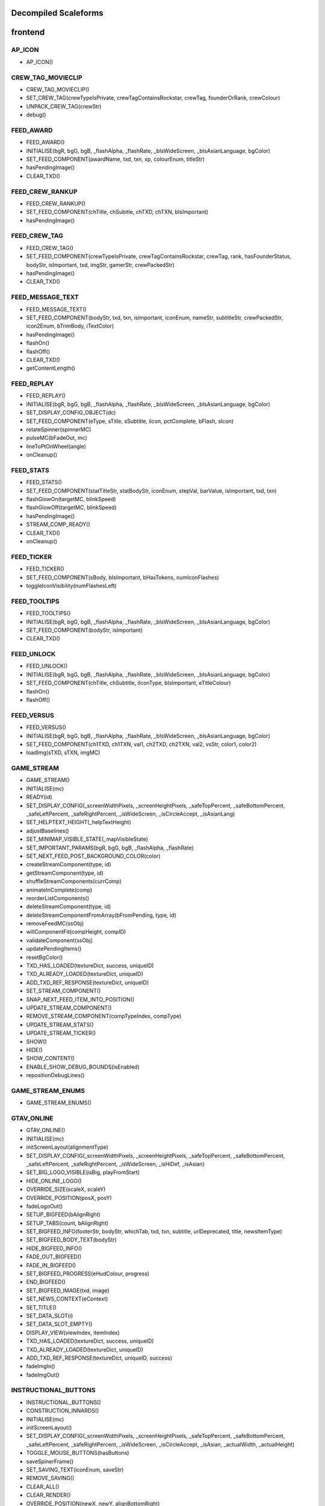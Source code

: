 
Decompiled Scaleforms
#####################

frontend
#########

AP_ICON
========

* AP_ICON()

CREW_TAG_MOVIECLIP
===================

* CREW_TAG_MOVIECLIP()
* SET_CREW_TAG(crewTypeIsPrivate, crewTagContainsRockstar, crewTag, founderOrRank, crewColour)
* UNPACK_CREW_TAG(crewStr)
* debug()

FEED_AWARD
===========

* FEED_AWARD()
* INITIALISE(bgR, bgG, bgB, _flashAlpha, _flashRate, _bIsWideScreen, _bIsAsianLanguage, bgColor)
* SET_FEED_COMPONENT(awardName, txd, txn, xp, colourEnum, titleStr)
* hasPendingImage()
* CLEAR_TXD()

FEED_CREW_RANKUP
=================

* FEED_CREW_RANKUP()
* SET_FEED_COMPONENT(chTitle, chSubitle, chTXD, chTXN, bIsImportant)
* hasPendingImage()

FEED_CREW_TAG
==============

* FEED_CREW_TAG()
* SET_FEED_COMPONENT(crewTypeIsPrivate, crewTagContainsRockstar, crewTag, rank, hasFounderStatus, bodyStr, isImportant, txd, imgStr, gamerStr, crewPackedStr)
* hasPendingImage()
* CLEAR_TXD()

FEED_MESSAGE_TEXT
==================

* FEED_MESSAGE_TEXT()
* SET_FEED_COMPONENT(bodyStr, txd, txn, isImportant, iconEnum, nameStr, subtitleStr, crewPackedStr, icon2Enum, bTrimBody, iTextColor)
* hasPendingImage()
* flashOn()
* flashOff()
* CLEAR_TXD()
* getContentLength()

FEED_REPLAY
============

* FEED_REPLAY()
* INITIALISE(bgR, bgG, bgB, _flashAlpha, _flashRate, _bIsWideScreen, _bIsAsianLanguage, bgColor)
* SET_DISPLAY_CONFIG_OBJECT(dc)
* SET_FEED_COMPONENT(eType, sTitle, sSubtitle, iIcon, pctComplete, bFlash, sIcon)
* rotateSpinner(spinnerMC)
* pulseMC(bFadeOut, mc)
* lineToPtOnWheel(angle)
* onCleanup()

FEED_STATS
===========

* FEED_STATS()
* SET_FEED_COMPONENT(statTitleStr, statBodyStr, iconEnum, stepVal, barValue, isImportant, txd, txn)
* flashGlowOn(targetMC, blinkSpeed)
* flashGlowOff(targetMC, blinkSpeed)
* hasPendingImage()
* STREAM_COMP_READY()
* CLEAR_TXD()
* onCleanup()

FEED_TICKER
============

* FEED_TICKER()
* SET_FEED_COMPONENT(sBody, bIsImportant, bHasTokens, numIconFlashes)
* toggleIconVisibility(numFlashesLeft)

FEED_TOOLTIPS
==============

* FEED_TOOLTIPS()
* INITIALISE(bgR, bgG, bgB, _flashAlpha, _flashRate, _bIsWideScreen, _bIsAsianLanguage, bgColor)
* SET_FEED_COMPONENT(bodyStr, isImportant)
* CLEAR_TXD()

FEED_UNLOCK
============

* FEED_UNLOCK()
* INITIALISE(bgR, bgG, bgB, _flashAlpha, _flashRate, _bIsWideScreen, _bIsAsianLanguage, bgColor)
* SET_FEED_COMPONENT(chTitle, chSubtitle, iIconType, bIsImportant, eTitleColour)
* flashOn()
* flashOff()

FEED_VERSUS
============

* FEED_VERSUS()
* INITIALISE(bgR, bgG, bgB, _flashAlpha, _flashRate, _bIsWideScreen, _bIsAsianLanguage, bgColor)
* SET_FEED_COMPONENT(ch1TXD, ch1TXN, val1, ch2TXD, ch2TXN, val2, vsStr, color1, color2)
* loadImg(sTXD, sTXN, imgMC)

GAME_STREAM
============

* GAME_STREAM()
* INITIALISE(mc)
* READY(id)
* SET_DISPLAY_CONFIG(_screenWidthPixels, _screenHeightPixels, _safeTopPercent, _safeBottomPercent, _safeLeftPercent, _safeRightPercent, _isWideScreen, _isCircleAccept, _isAsianLang)
* SET_HELPTEXT_HEIGHT(_helpTextHeight)
* adjustBaselines()
* SET_MINIMAP_VISIBLE_STATE(_mapVisibleState)
* SET_IMPORTANT_PARAMS(bgR, bgG, bgB, _flashAlpha, _flashRate)
* SET_NEXT_FEED_POST_BACKGROUND_COLOR(color)
* createStreamComponent(type, id)
* getStreamComponent(type, id)
* shuffleStreamComponents(currComp)
* animateInComplete(comp)
* reorderListComponents()
* deleteStreamComponent(type, id)
* deleteStreamComponentFromArray(bFromPending, type, id)
* removeFeedMC(ssObj)
* willComponentFit(compHeight, compID)
* validateComponent(ssObj)
* updatePendingItems()
* resetBgColor()
* TXD_HAS_LOADED(textureDict, success, uniqueID)
* TXD_ALREADY_LOADED(textureDict, uniqueID)
* ADD_TXD_REF_RESPONSE(textureDict, uniqueID)
* SET_STREAM_COMPONENT()
* SNAP_NEXT_FEED_ITEM_INTO_POSITION()
* UPDATE_STREAM_COMPONENT()
* REMOVE_STREAM_COMPONENT(compTypeIndex, compType)
* UPDATE_STREAM_STATS()
* UPDATE_STREAM_TICKER()
* SHOW()
* HIDE()
* SHOW_CONTENT()
* ENABLE_SHOW_DEBUG_BOUNDS(isEnabled)
* repositionDebugLines()

GAME_STREAM_ENUMS
==================

* GAME_STREAM_ENUMS()

GTAV_ONLINE
============

* GTAV_ONLINE()
* INITIALISE(mc)
* initScreenLayout(alignmentType)
* SET_DISPLAY_CONFIG(_screenWidthPixels, _screenHeightPixels, _safeTopPercent, _safeBottomPercent, _safeLeftPercent, _safeRightPercent, _isWideScreen, _isHiDef, _isAsian)
* SET_BIG_LOGO_VISIBLE(isBig, playFromStart)
* HIDE_ONLINE_LOGO()
* OVERRIDE_SIZE(scaleX, scaleY)
* OVERRIDE_POSITION(posX, posY)
* fadeLogoOut()
* SETUP_BIGFEED(bAlignRight)
* SETUP_TABS(count, bAlignRight)
* SET_BIGFEED_INFO(footerStr, bodyStr, whichTab, txd, txn, subtitle, urlDeprecated, title, newsItemType)
* SET_BIGFEED_BODY_TEXT(bodyStr)
* HIDE_BIGFEED_INFO()
* FADE_OUT_BIGFEED()
* FADE_IN_BIGFEED()
* SET_BIGFEED_PROGRESS(eHudColour, progress)
* END_BIGFEED()
* SET_BIGFEED_IMAGE(txd, image)
* SET_NEWS_CONTEXT(eContext)
* SET_TITLE()
* SET_DATA_SLOT(i)
* SET_DATA_SLOT_EMPTY()
* DISPLAY_VIEW(viewIndex, itemIndex)
* TXD_HAS_LOADED(textureDict, success, uniqueID)
* TXD_ALREADY_LOADED(textureDict, uniqueID)
* ADD_TXD_REF_RESPONSE(textureDict, uniqueID, success)
* fadeImgIn()
* fadeImgOut()

INSTRUCTIONAL_BUTTONS
======================

* INSTRUCTIONAL_BUTTONS()
* CONSTRUCTION_INNARDS()
* INITIALISE(mc)
* initScreenLayout()
* SET_DISPLAY_CONFIG(_screenWidthPixels, _screenHeightPixels, _safeTopPercent, _safeBottomPercent, _safeLeftPercent, _safeRightPercent, _isWideScreen, _isCircleAccept, _isAsian, _actualWidth, _actualHeight)
* TOGGLE_MOUSE_BUTTONS(hasButtons)
* saveSpinerFrame()
* SET_SAVING_TEXT(iconEnum, saveStr)
* REMOVE_SAVING()
* CLEAR_ALL()
* CLEAR_RENDER()
* OVERRIDE_POSITION(newX, newY, alignBottomRight)
* SET_CLEAR_SPACE(clearSpace)
* SET_LEADING(newLeading)
* SET_DATA_SLOT()
* SET_DATA_SLOT_EMPTY()
* CREATE_CONTAINER()
* CLEAR_BACKGROUNDS()
* DRAW_INSTRUCTIONAL_BUTTONS(layoutType)
* GET_NUMBER_OF_ROWS()
* createLineOfButtons(Xpos, startIndex)
* createItem(item)
* drawButton(mc, inputID)
* mouseEventProxy(_inputID)
* getWidth(obj, isString)
* createButtonIcon(buttonID, buttonParent, key)
* SET_BACKGROUND()
* processRollOver()
* processRollOut()
* generateTextField(textFieldName, textString, parentMovieClip)
* SET_PADDING(top, right, bottom, left)
* SET_BACKGROUND_COLOUR(r, g, b, a)
* OVERRIDE_RESPAWN_TEXT(id, txt)
* FLASH_BUTTON_BY_ID(buttonID, alpha, duration)
* removeButton(mc)
* SET_MAX_WIDTH(maxWidth)
* getFourThreeSafeZoneOffset(screenWidthPixels)
* requiresBackground()
* parse(incomingStr)
* addKey(instructions)
* addButton(instructions)
* isKey(str)
* parseForGamerName(TF, str)
* SET_HIT_AREA_VISIBLE(isVisible)
* debug()

LANDING_PAGE
=============

* LANDING_PAGE()
* debug()
* INITIALISE(mc)
* SET_DISPLAY_CONFIG(_screenWidthPixels, _screenHeightPixels, _safeTopPercent, _safeBottomPercent, _safeLeftPercent, _safeRightPercent, isWideScreen, _isHiDef, _isAsian)
* INIT_LANDING_PAGE()
* SET_BUTTON_SELECTED(buttonId)
* initButtons(dataArray)
* alignElements()

LOADINGSCREEN_NEWGAME
======================

* LOADINGSCREEN_NEWGAME()
* INITIALISE(mc)
* SET_PROGRESS_BAR(percentage)
* SET_PROGRESS_TEXT(progressText)
* initProgressBar()
* initLogo()
* debug()
* getKeys()

LOADINGSCREEN_STARTUP
======================

* LOADINGSCREEN_STARTUP()
* INITIALISE(mc)
* SET_SCREEN_ORDER(isSingleplayer)
* switchLoadSequence()
* SET_NEWS_SCREEN_ORDER(isSingleplayer)
* debug(id)
* randRange(min, max)
* SET_DISPLAY_CONFIG(_screenWidthPixels, _screenHeightPixels, _safeTopPercent, _safeBottomPercent, _safeLeftPercent, _safeRightPercent, _isWideScreen, _isHiDef)
* SET_CONTEXT(eContext)
* fadeLegals()
* removeLegals()
* fixJustifiedLegalText(tf, offset)
* getIsAmericanBuild()
* LEGAL(savingLabel, SocialClubLabel, loadingLabel, buildNumber, onlineVersionNumber)
* fadeAndRemoveMovieClip(fadeMc, fadeDuration)
* remove(Mc)
* removeRockstarSplash()
* INSTALL()
* SWITCH()
* prepLoadingScreens()
* SET_GTA_LOGO_VISIBLE(bVisible)
* switchToStaticGameLoadingScreens()
* TEST_BUTTONS(slot, icon, buttonText)
* TEST_INSTALL()
* updateButtonLayout()
* SET_BUTTONS(slot, icon, buttonText)
* setButtonText(buttonTF, buttonText)
* HIDE_BUTTONS()
* HIDE_PROGRESS_TEXT()
* SET_PROGRESS_TEXT(progressText)
* SET_PROGRESS_TITLE(progressTitle)
* initLogo()
* initButtons()
* initProgressBar()
* STARTUP_ANIMATED_LOADINGSCREENS()
* SHOW_NEXT_ANIMATED_LOADINGSCREEN()
* SHOW_NEXT_STATIC_LOADINGSCREEN()
* waitForLoadingScreen()
* texturesAreReadyAndAnimationIsDone()
* updateScreenIndex()
* updateNewsScreenIndex()
* getLoadingScreenObject(index)
* getLoadingScreenMovieClipName(index)
* loadTextures(textureDict)
* LOAD_TXD(textureDict, currScreenIndex)
* TXD_HAS_LOADED(textureDict, success, uniqueID)
* TXD_ALREADY_LOADED(textureDict, uniqueID)
* setupLoadscreen(textureDict, currScreenIndex)
* loadProgress(targetMC)
* loadInit(targetMC)
* setupLayers(loadscreenMc, loadscreenObject)
* playLoadscreen(loadscreenMc, loadscreenObject)
* loadscreenIsSettled(layer, duration, tweenargs, setup)
* exitLoadscreen(loadscreenMc, loadscreenObject)
* exitLoadscreenComplete()
* startTransition(duration)
* fadeInBlackOverlay(duration, onCompleteFunc)
* loadNextStaticScreen()
* onCompleteFadeToNews()
* removeLoadscreen(loadingScreenMc, loadingScreenObject)
* getNextLoadscreenObject()
* finishTransition()
* fadeOutBlackOverlay()
* createOverlay(parentMc)
* cleanUpTransition()

MOUSE_EVENTS
=============

* MOUSE_EVENTS()
* triggerEvent(params)

MOUSE_POINTER
==============

* MOUSE_POINTER()
* INITIALISE(mc)
* SET_SCREEN_ASPECT(fPhysicalDifference, fLogicalDifference)

ONLINE_POLICIES
================

* ONLINE_POLICIES(mc)
* SET_SUBMIT_BUTTON(btnMc, btnText, rawText)
* SET_SUBMIT_BUTTON_ENABLED(btnMc, enable, isSelected)
* SET_TEXT_ENABLED_COLOR(tf)
* SET_TEXT_DISABLED_COLOR(tf)
* SET_HIGHLIGHT_COLOR(isSelected, clip, glowClip)
* SET_HIGHLIGHT_DISABLED_COLOR(clip, glowClip)
* SET_POLICY_TITLE(title, isRawText)
* SET_POLICY_INTRO(text, isRawText)
* SET_POLICY_TEXT(tos)
* SCROLL_POLICY_TEXT(scrollType)
* INIT_DOWNLOADED_POLICY()
* SET_POLICY_ACCEPTED_TEXT(text, isRawText)
* DISPLAY_DOWNLOADED_POLICY()
* DISPLAY_TOS()
* DISPLAY_EULA()
* DISPLAY_PP()
* SET_ONLINE_POLICY_TEXT(policy)
* SET_ONLINE_POLICY_TITLE(title)
* SET_ONLINE_POLICY_READ_TITLE(title)
* SET_ONLINE_POLICY_LINK_1(linkText)
* SET_ONLINE_POLICY_LINK_1_HIGHLIGHT(isSelected)
* SET_ONLINE_POLICY_LINK_2(linkText)
* SET_ONLINE_POLICY_LINK_2_HIGHLIGHT(isSelected)
* SET_ONLINE_POLICY_LINK_3(linkText)
* SET_ONLINE_POLICY_LINK_3_HIGHLIGHT(isSelected)
* SET_ONLINE_POLICY_ACCEPT_HIGHLIGHT(isSelected)
* SET_ONLINE_POLICY_ACCEPT_RADIO_BUTTON_STATE(state)
* SET_ONLINE_POLICY_ACCEPTED_TEXT(text)
* updatePolicyLinkLayout()
* SET_ONLINE_POLICY_SUBMIT_FIELD(text)
* SET_ONLINE_POLICY_SUBMIT_HIGHLIGHT(isEnabled, isSelected)
* DISPLAY_ONLINE_POLICY()
* INIT_DOWNLOADED_POLICY_UPDATE()
* SET_POLICY_UPDATE_TEXT(policy, isRawText)
* SET_POLICY_UPDATE_TITLE(title, isRawText)
* DISPLAY_POLICY_UPDATE()
* SHOW_PAGE_BY_ID(pageID)
* INIT_BUTTONS()
* DISPOSE_BUTTONS()
* INIT_TOS_BUTTONS()
* initTOSScrollButton(arrowMC, onClickEvent)
* onRollOverArrow(arrowMC)
* onRollOutArrow(arrowMC)
* disposeTOSScrollButton(arrowMC)
* onClickArrowUp()
* onClickArrowDown()
* SET_TEXT_HUDCOLOUR(tf, hudColourId)
* SET_MC_HUDCOLOUR(mc, hudColourId)
* GET_ROOT_DISPLAY_OBJECT()

OPENING_CREDITS
================

* OPENING_CREDITS(mc)
* INITIALISE(mc)
* TEST_LOGO(fadeInDuration, fadeOutDuration, logoFadeInDuration, logoFadeOutDuration, logoFadeInDelay, logoFadeOutDelay, logoScaleDuration)
* TEST_CREDIT_BLOCK(role, names, align, xOffset, namesXOffset, stepDuration, animInStyle, animInValue, animOutValue)
* TEST_SINGLE_LINE(animInStyle, animInValue, animOutValue)
* SETUP_SINGLE_LINE(mcName, fadeInDuration, fadeOutDuration, x, y, align)
* ADD_TEXT_TO_SINGLE_LINE(mcName, text, font, colour, isRawText, language, yOffset)
* SHOW_SINGLE_LINE(mcName, animInStyle, animInValue)
* SETUP_CREDIT_BLOCK(mcName, x, y, align, fadeInDuration, fadeOutDuration)
* ADD_ROLE_TO_CREDIT_BLOCK(mcName, role, xOffset, colour, isRawText, language)
* ADD_NAMES_TO_CREDIT_BLOCK(mcName, names, xOffset, delimiter, isRawText)
* SHOW_CREDIT_BLOCK(mcName, stepDuration, animInStyle, animInValue)
* SHOW_LOGO(mcName, fadeInDuration, fadeOutDuration, logoFadeInDuration, logoFadeOutDuration, logoFadeInDelay, logoFadeOutDelay, logoScaleDuration)
* unhideLogo(mcName)
* HIDE_LOGO(mcToHide)
* HIDE(mcToHide, stepDuration, animOutStyle, animOutValue)
* REMOVE(mcToRemove)
* REMOVE_MC(mcToRemove)
* REMOVE_ALL()
* createOverlay(parentMc, depth)
* getMovieClipFromName(mcName)
* normaliseXRightAlignment(mcName)
* setAlignment(align)
* getAnimInStyle(animStyle)
* getColour(col)
* getObjectFromMcName(mcName)
* stringInArray(input, what)

PAUSE_MENU_BAR
===============

* PAUSE_MENU_BAR()
* INITIALISE(mc)
* BUILD_MENU(params)
* createArrowMouseCatcher(x, y, w, h, mPress)
* removeArrowMouseCatcher(arrowCatcherMC)
* onLeftArrowClick()
* onRightArrowClick()
* LOCK_MOUSE_SUPPORT(_mClickOn, _mRollOverOn)
* IS_CHAR_SELECT(_charSelectOn)
* REMOVE_MENU()
* SET_ALL_HIGHLIGHTS(hOn, colourID)
* SET_MENU_HEADER_TEXT_BY_INDEX(menuIndex, label, widthSpan)
* SET_MENU_ITEM_ALERT(menuindex, warnStr, col)
* SET_MENU_COLOUR(menuindex, colourEnum)
* LOCK_MENU_ITEM(menuindex, isLocked)
* SCROLL_MENU_IN_DIR(params)
* ROLLOVER_MENU(bool)
* HIGHLIGHT_MENU(index)
* getMenuWidth(items)
* scrollMenu(x, duration, easetype)
* SET_HEADER_ARROWS_VISIBLE(isLeftArrowVisible, isRightArrowVisible)
* SET_CODE_MENU_INDEX(rollOverIndex)
* SET_CODE_MENU_SELECT()

PAUSE_MENU_CALIBRATION
=======================

* PAUSE_MENU_CALIBRATION()
* INITIALISE(mc)
* SET_ARROW_ALPHA(arrowID, a)
* SET_BUTTONS()
* onMouseEvent(evtType, targetMC, args)

PAUSE_MENU_CONFIGURATION_LIST
==============================

* PAUSE_MENU_CONFIGURATION_LIST()
* INITIALISE(mc)
* SET_HIGHLIGHT(i)
* SET_DATA_SLOT(_viewIndex, _slotIndex)
* SET_DATA_SLOT_EMPTY(viewIndex, itemIndex)
* SET_TITLE(str1, str2, str3)
* DISPLAY_VIEW(viewIndex, itemIndex)
* SET_FOCUS(isFocused)
* SET_KEY_CONFIG_COLUMN(colIndex)
* SET_INPUT_EVENT(direction)

PAUSE_MENU_FREE_MODE
=====================

* PAUSE_MENU_FREE_MODE()
* INITIALISE(mc)
* DISPLAY_VIEW(viewIndex, itemIndex)
* setColumnDependent(columnMC)
* setIsLastItem()
* setCharCreatorItem()
* SET_STATE(i, mc)
* SET_HIGHLIGHT(i)
* SET_DATA_SLOT(_viewIndex, _slotIndex)
* SET_DATA_SLOT_EMPTY(viewIndex, itemIndex)
* SET_TITLE(titleStr, desc, pagination)
* flashHelpIn()
* flashHelpOut()
* SET_DESCRIPTION(helpStr, flashIcon, flashHelp)
* INIT_SCROLL_BAR(visible, columns, scrollType, arrowPosition, override, xColOffset)
* SET_SCROLL_BAR(currentPosition, maxPosition, maxVisible, caption)
* getHelpY()
* setLinkedMCPos(yOrigin)
* SET_FOCUS(isFocused)
* getVisibleHeight()
* SET_INPUT_EVENT(direction)

PAUSE_MENU_FREEMODE_DETAILS
============================

* PAUSE_MENU_FREEMODE_DETAILS()
* INITIALISE(mc)
* setImageLoaderInfo(_gfxName, _depth)
* SET_TITLE(str)
* transitionInBitmap()
* transitionComplete()
* ON_DESTROY()
* SET_DATA_SLOT_EMPTY(viewIndex, itemIndex)
* DISPLAY_VIEW(viewIndex, itemIndex)
* updateDescBG()
* SET_FOCUS(isFocused)
* getKeys()
* SET_INPUT_EVENT(direction)
* TXD_HAS_LOADED(textureDict, success, uniqueID)
* TXD_ALREADY_LOADED(textureDict, uniqueID)
* ADD_TXD_REF_RESPONSE(textureDict, uniqueID, success)

PAUSE_MENU_HEADER
==================

* PAUSE_MENU_HEADER()
* INITIALISE(mc)
* SHOW_DEBUG(b)
* dbg(Str)
* LOCK_MOUSE_SUPPORT(_mClickOn, _mRollOverOn)
* IS_CHAR_SELECT(_charSelectOn)
* SET_TEXT_SIZE(isAsian, sizeOverride)
* shrinkAsianDetails()
* SET_HEADER_TITLE(title, verified, description, isChallenge)
* SHIFT_CORONA_DESC(shiftDesc, hideTabs)
* setDescWidth()
* SET_HEADING_DETAILS(str1, str2, str3, isSingleplayer)
* SHOW_HEADING_DETAILS(bool)
* SET_CREW_TAG(crewTypeIsPrivate, crewTagContainsRockstar, crewTag, founderOrRank)
* SET_HEADER_BG_IMG(txd, bgTexturePath, xPos)
* loadedBgImg()
* SET_CREW_IMG(txd, crewTexturePath, show)
* loadedCrewImg()
* SET_CHAR_IMG(txd, charTexturePath, show)
* loadedCharImg()
* adjustHeaderPositions()
* BUILD_MENU()
* REMOVE_MENU(clearForRestart)
* CLEAR_TXDS()
* SET_MENU_HEADER_TEXT_BY_INDEX(menuIndex, label, widthSpan, forceUpper)
* WEIGHT_MENU()
* SET_MENU_ITEM_COLOUR(menuindex, colourEnum)
* LOCK_MENU_ITEM(menuindex, isLocked)
* SET_MENU_ITEM_ALERT(menuindex, warnStr, col)
* SCROLL_MENU_IN_DIR(dir)
* HIGHLIGHT_MENU(index)
* SET_ALL_HIGHLIGHTS(allHighlights, _colourID)
* SHOW_MENU(bool)
* ADD_TXD_REF_RESPONSE(txd, strRef, success)
* TXD_HAS_LOADED(txd, success, strRef)
* TXD_ALREADY_LOADED(txd, strRef)

PAUSE_MENU_INSTRUCTIONAL_BUTTONS
=================================

* PAUSE_MENU_INSTRUCTIONAL_BUTTONS()
* SET_PADDING(_padding)
* INITIALISE(mc)

PAUSE_MENU_KEYMAP_CATEGORY
===========================

* PAUSE_MENU_KEYMAP_CATEGORY()
* INITIALISE(mc)
* DISPLAY_VIEW(viewIndex, itemIndex)
* setColumnDependent(columnMC)
* SET_HIGHLIGHT(i)
* SET_DATA_SLOT(_viewIndex, _slotIndex)
* SET_DATA_SLOT_EMPTY(viewIndex, itemIndex)
* SET_DESCRIPTION(helpStr, flashHelp)
* INIT_SCROLL_BAR(visible, columns, scrollType, arrowPosition, override, xColOffset)
* SET_SCROLL_BAR(currentPosition, maxPosition, maxVisible, caption)
* getHelpY()
* setLinkedMCPos(yOrigin)
* SET_FOCUS(isFocused)
* getVisibleHeight()
* SET_INPUT_EVENT(direction)

PAUSE_MENU_PAGES_KEYMAP
========================

* PAUSE_MENU_PAGES_KEYMAP()
* setupPage()
* stateChanged(id)

PAUSE_MENU_PAGES_SETTINGS
==========================

* PAUSE_MENU_PAGES_SETTINGS()
* setupPage()
* stateChanged(id)

PAUSE_MENU_SETTINGS
====================

* PAUSE_MENU_SETTINGS()
* INITIALISE(mc)
* SET_DATA_SLOT(_viewIndex, _slotIndex)
* SET_DATA_SLOT_EMPTY(viewIndex, itemIndex)
* DISPLAY_VIEW(viewIndex, itemIndex)
* SET_CONTROL_IMAGE(textureDictionary, textureName)
* SET_CONTROL_LABELS()
* SET_VIDEO_MEMORY_BAR(initialise, textlabel, percent, colour)
* setControlsText(tf, str)
* SET_TITLE(title)
* setSpeaker(strID, col, a)
* createTexture(txD, txN, txX, txY, txW, txH)
* textureLoaded()
* SET_DESCRIPTION(description, txD, txN, txX, txY, txW, txH)
* ON_DESTROY()
* resetVisibleItems()
* SET_STATE(i)
* SET_FOCUS(isFocused)
* SET_INPUT_EVENT(direction)
* SET_HIGHLIGHT(i)

PAUSE_MENU_SP_CONTENT
======================

* PAUSE_MENU_SP_CONTENT()
* INITIALISE(mc)
* SET_MENU_LEVEL(_menuLevel)
* DEBUG_ALL()
* SHOW_DEBUG(b)
* dbgColVisible()
* dbgColDebug()
* dbgColLeft()
* dbgColRight()
* localLoad()
* DEBUG_INIT_MOUSE_EVENTS()
* INIT_MOUSE_EVENTS()
* SET_TEXT_SIZE(isAsian, sizeOverride)
* INSTRUCTIONAL_BUTTONS(func)
* LOCK_MOUSE_SUPPORT(_mClickOn, _mRollOverOn)
* INIT_M_AUX()
* DELTA_MOUSE_WHEEL(delta)
* MOUSE_COLUMN_SHIFT(_mScrollType)
* PRESS_SHIFT_DEPTH(dir)
* M_OVER_EVENT(index, colID, pmb)
* M_OUT_EVENT(index, colID)
* M_PRESS_EVENT(index, colID, advance, bIgnoreStateChange)
* FILTER_M_EVENT(index, colID, action, advance, pmb, bIgnoreStateChange)
* CLICK_PAUSE_MENU_ITEM(index, colID)
* CLICK_SCROLL_COLUMN_ARROW(scrollDirEnum, colID)
* CLEAR_ALL_HOVER()
* BLOCK_HEADER_ADVANCE(b)
* BUILD_MENU()
* BUILD_MENU_GFX_FILES()
* SET_HEADER_TITLE()
* SET_HEADING_DETAILS()
* SET_MENU_HEADER_TEXT_BY_INDEX()
* SET_MENU_ITEM_COLOUR()
* SET_CHAR_IMG()
* SET_CREW_IMG()
* SET_CREW_TAG()
* SCROLL_MENU_IN_DIR()
* HIGHLIGHT_MENU()
* LOCK_MENU_ITEM()
* SET_CONTENT_SCALED(isScaled, tlx, tly, brx, bry)
* SET_DISPLAY_CONFIG(_screenWidthPixels, _screenHeightPixels, _safeTopPercent, _safeBottomPercent, _safeLeftPercent, _safeRightPercent, _isWideScreen)
* SET_INPUT_EVENT(inputID)
* SET_COLUMN_INPUT_EVENT()
* GET_COLUMN_SELECTION()
* SET_COLUMN_TITLE()
* SET_DESCRIPTION()
* SET_COLUMN_FOCUS()
* SET_COLUMN_HIGHLIGHT()
* INIT_COLUMN_SCROLL()
* SET_COLUMN_SCROLL()
* SET_COLUMN_CAN_JUMP()
* ALLOW_CLICK_FROM_COLUMN()
* SET_DATA_SLOT()
* UPDATE_SLOT()
* ADD_SLOT()
* DISPLAY_DATA_SLOT()
* SET_DATA_SLOT_EMPTY()
* SHOW_COLUMN()
* SHOW_AND_CLEAR_COLUMNS()
* KILL_PAGE()
* SHOW_CONTEXT_MENU(bool)
* SET_CONTEXT_SLOT()
* SET_CONTEXT_EMPTY()
* DISPLAY_CONTEXT_SLOT()
* SHOW_WARNING_MESSAGE(bShow, columnIndex, numCols, bodyStr, titleStr, bgHeight, txd, txn, imgAlignment, footerStr, bRequestTXD)
* removeErrorImgMC()
* setIsNavigatingContent(bIsNavigatingContent)
* SET_SC_LOGGED(logged)
* SET_CONTROL_LABELS()
* SET_CONTROL_IMAGE()
* SET_VIDEO_MEMORY_BAR()
* SET_DISPLAY_MICS()
* SET_PLAYERLIST_ICON()
* MENU_STATE(id)
* LOAD_CHILD_PAGE(gfxFilePath, _menustate, inceptDir)
* LOADED_PAGE()
* PAGE_FADE_IN()
* MENU_SECTION_JUMP(mindex, loadContent, scriptLayoutChange)
* FRONTEND_CONTEXT_PRESS()
* MENU_KEY_PRESS_ACTIONS(dir)
* MENU_STATE_LOAD(oldMenuState)
* TXD_HAS_LOADED(textureDict, success, uniqueID)
* TXD_ALREADY_LOADED(textureDict, uniqueID)
* ADD_TXD_REF_RESPONSE(textureDict, uniqueID, success)
* onWarningImgLoaded()

PAUSE_MENU_TEXT_LIST_DOUBLE
============================

* PAUSE_MENU_TEXT_LIST_DOUBLE()
* INITIALISE(mc)
* DISPLAY_VIEW(viewIndex, itemIndex)
* SET_DATA_SLOT_EMPTY(viewIndex, itemIndex)
* SET_FOCUS(isFocused)
* SET_INPUT_EVENT(direction)

PAUSE_MENU_VERTICAL_LIST
=========================

* PAUSE_MENU_VERTICAL_LIST()
* INITIALISE(mc)
* SET_HIGHLIGHT(i)
* SET_INPUT_EVENT(direction)

PAUSE_MP_MENU_FRIENDS_LIST
===========================

* PAUSE_MP_MENU_FRIENDS_LIST()
* INITIALISE(mc)
* UPDATE_SLOT(_viewIndex, _slotIndex)
* SET_DATA_SLOT(_viewIndex, _slotIndex)
* parseIcons(args)
* DISPLAY_VIEW(viewIndex, itemIndex)
* SET_DESCRIPTION(joiningStr, yPos)
* SET_HIGHLIGHT(i)
* SET_INPUT_EVENT(direction)
* ON_DESTROY()

PAUSE_MP_MENU_PLAYER_MODEL
===========================

* PAUSE_MP_MENU_PLAYER_MODEL()
* INITIALISE(mc)
* DISPLAY_VIEW(viewIndex, itemIndex)
* SET_DATA_SLOT_EMPTY(viewIndex, itemIndex)
* SET_TITLE(str)
* ADD_TXD_REF(txd, txn)
* ON_DESTROY()
* SET_INPUT_EVENT(direction)

POPUP_WARNING
==============

* POPUP_WARNING()
* INITIALISE(mc)
* debug()
* SHOW_POPUP_WARNING(msecs, titleMsg, warningMsg, promptMsg, showBg, alertType, errorMsg)
* HIDE_POPUP_WARNING(msecs)
* SET_LIST_ROW(index, name, cash, rp, lvl, colour)
* SET_LIST_ITEMS(highlightIndex)
* REMOVE_LIST_ITEMS()
* repositionListY()
* repositionListGroup()
* SET_LIST_HIGHLIGHT(highlightIndex)
* SET_ALERT_IMAGE(txd, texture)
* SET_ALERT_IMAGE_WITH_GANG_HIGHLIGHT(txd, texture, gangEnum, r, g, b)
* loadTextureIntoMovieClip(txd, texture, targetLoadedInto)

ROCKSTAR_VERIFIED
==================

* ROCKSTAR_VERIFIED()
* SET_VERIFIED(type, colourEnum)

RP_ICON
========

* RP_ICON()

SOCIAL_CLUB2
=============

* SOCIAL_CLUB2(mc)
* RESET_MENU()
* CREATE_BLIP_LAYER(page, xPos, yPos)
* SET_HIGHLIGHT_COLOR(isSelected, clip, glowClip)
* SET_HIGHLIGHT_DISABLED_COLOR(clip, glowClip)
* SET_TEXT_ENABLED_COLOR(tf)
* SET_TEXT_DISABLED_COLOR(tf)
* SET_TEXT_HUDCOLOUR(tf, hudColourId)
* SET_MC_HUDCOLOUR(mc, hudColourId)
* SET_SUBMIT_BUTTON(btnMc, btnText, rawText)
* SET_SUBMIT_BUTTON_ENABLED(btnMc, enable, isSelected)
* SET_GAMERNAME(gamerName)
* SET_SOCIAL_CLUB_PRESENCE(scPresence)
* SET_SOCIAL_CLUB_PRESENCE_ACTIVE(scPresence)
* SET_NEWS_TEXT(heading, title, newsItem)
* SET_SOCIAL_CLUB_NAME()
* SET_WELCOME_TITLE_TEXT(title)
* SET_WELCOME_INTRO_TEXT(intro)
* SET_WELCOME_CALLOUT_TEXT(callout)
* SET_WELCOME_IMAGE(txd, image)
* SET_WELCOME_FALLBACK_IMAGE_VISIBILITY(visible)
* ADD_TXD_REF_RESPONSE(txd)
* SET_WELCOME_JOIN_HIGHLIGHT(isSelected)
* SET_WELCOME_SIGN_IN_HIGHLIGHT(isSelected)
* SETUP_WELCOME_TABS(count)
* SET_WELCOME_TAB(whichTab)
* DISPLAY_WELCOME_PAGE()
* SET_ONLINE_POLICY_TEXT(policy)
* SET_ONLINE_POLICY_TITLE(title)
* SET_ONLINE_POLICY_READ_TITLE(title)
* SET_ONLINE_POLICY_LINK_1(linkText)
* SET_ONLINE_POLICY_LINK_1_HIGHLIGHT(isSelected)
* SET_ONLINE_POLICY_LINK_2(linkText)
* SET_ONLINE_POLICY_LINK_2_HIGHLIGHT(isSelected)
* SET_ONLINE_POLICY_LINK_3(linkText)
* SET_ONLINE_POLICY_LINK_3_HIGHLIGHT(isSelected)
* SET_ONLINE_POLICY_ACCEPT_HIGHLIGHT(isSelected)
* SET_ONLINE_POLICY_ACCEPT_RADIO_BUTTON_STATE(state)
* SET_ONLINE_POLICY_ACCEPTED_TEXT(text)
* updatePolicyLinkLayout()
* SET_ONLINE_POLICY_SUBMIT_FIELD(text)
* SET_ONLINE_POLICY_SUBMIT_HIGHLIGHT(isEnabled, isSelected)
* DISPLAY_ONLINE_POLICY()
* SET_POLICY_TITLE(title)
* SET_POLICY_TEXT(tos)
* SCROLL_POLICY_TEXT(scrollType)
* INIT_DOWNLOADED_POLICY()
* DISPLAY_DOWNLOADED_POLICY()
* SET_EMAIL_ADDRESS(emailAddress)
* SET_NICKNAME(nickname)
* SET_SIGN_UP_TITLE(title)
* SET_SIGN_UP_TEXT(text)
* SET_SIGN_UP_NICKNAME_HIGHLIGHT(isSelected)
* SET_SIGN_UP_EMAIL_ADDRESS_HIGHLIGHT(isSelected)
* SET_SIGN_UP_PASSWORD_HIGHLIGHT(isSelected)
* SET_SIGN_UP_PASSWORD(password)
* SET_SIGN_UP_RADIO_BUTTON_STATE(state)
* SET_HIGLIGHT_INPUT_MAILING_LIST(isSelected)
* SET_INPUT_MAILING_LIST(text)
* SET_SIGN_UP_SUBMIT_TEXT(text)
* SET_SIGN_UP_SUBMIT_HIGHLIGHT(isSelected)
* SET_SIGN_UP_SUBMIT_DISABLED()
* SET_SIGN_UP_NICKNAME_STATE(message, icon)
* SET_SIGN_UP_EMAIL_STATE(message, icon)
* SET_SIGN_UP_PASSWORD_STATE(message, icon)
* DISPLAY_SIGN_UP()
* INIT_SIGN_UP()
* SET_SIGN_IN_TITLE(title)
* SET_SIGN_IN_TEXT(text)
* SET_SIGN_IN_EMAIL_ADDRESS_HIGHLIGHT(isSelected)
* SET_SIGN_IN_PASSWORD_HIGHLIGHT(isSelected)
* SET_SIGN_IN_PASSWORD(password)
* SET_SIGN_IN_SUBMIT_DISABLED()
* SET_SIGN_IN_SUBMIT_HIGHLIGHT(isSelected)
* SET_SIGN_IN_EMAIL_STATE(message, icon)
* SET_SIGN_IN_PASSWORD_STATE(message, icon)
* SET_SIGN_IN_PASSWORD_RESET_TEXT(text)
* SET_SIGN_IN_PASSWORD_RESET_HIGHLIGHT(isSelected)
* INIT_SIGN_IN()
* DISPLAY_SIGN_IN()
* DISPLAY_SYNC(scTitle, scText, showSpinner)
* SET_DOB_SIGNUP_TITLE(title)
* SET_DOB_SIGNUP_TEXT(text)
* SET_DOB_HIGHLIGHT(isSelected, whichDOB)
* SET_DOB_TEXT(whichDOB, str)
* RESET_DOB_TEXT(whichDOB)
* SET_DOB_ERROR(errorMessage)
* SET_DOB_SUBMIT_HIGHLIGHT(isSelected)
* SET_DOB_SUBMIT_DISABLED()
* DISPLAY_DOB_PAGE()
* SET_CONFIRM_TITLE(title)
* SET_CONFIRM_TEXT(text)
* SET_CONFIRM_TEXT_BLIPS(label)
* SET_CONFIRM_EMAIL_LABEL_TEXT(text)
* SET_CONFIRM_USER_EMAIL_TEXT(text)
* SET_CONFIRM_NICKNAME_LABEL_TEXT(text)
* SET_CONFIRM_USER_NICKNAME_TEXT(text)
* SET_CONFIRM_NEWSLETTER_TEXT(text)
* DISPLAY_CONFIRM_PAGE()
* SET_SIGN_IN_DONE_TITLE(title)
* SET_SIGN_IN_DONE_TEXT(text)
* DISPLAY_SIGN_IN_DONE_PAGE()
* SET_SIGN_UP_DONE_TITLE(title)
* SET_SIGN_UP_DONE_TEXT(text)
* DISPLAY_SIGN_UP_DONE_PAGE()
* SET_FORGOT_PASSWORD_TITLE(title)
* SET_FORGOT_PASSWORD_TEXT(text)
* SET_FORGOT_PASSWORD_EMAIL_STATE(message, icon)
* SET_FORGOT_PASSWORD_EMAIL_HIGHLIGHT(isSelected)
* SET_FORGOT_PASSWORD_SUBMIT_HIGHLIGHT(isSelected)
* DISABLE_FORGOT_PASSWORD_SUBMIT_HIGHLIGHT()
* INIT_FORGOT_PASSWORD_PAGE()
* DISPLAY_FORGOT_PASSWORD_PAGE()
* SET_FORGOT_PASSWORD_DONE_TITLE(title)
* SET_FORGOT_PASSWORD_DONE_TEXT(text)
* DISPLAY_FORGOT_PASSWORD_DONE_PAGE()
* SET_ERROR_TITLE(title)
* SET_ERROR_TEXT(text)
* SET_ERROR_BUTTON_TEXT(text)
* DISPLAY_ERROR_PAGE()
* SHOW_PAGE_BY_ID(pageID)
* INIT_ONLINE_POLICY_BUTTONS()
* INIT_TOS_BUTTONS()
* initTOSScrollButton(arrowMC, onClickEvent)
* onRollOverArrow(arrowMC)
* onRollOutArrow(arrowMC)
* disposeTOSScrollButton(arrowMC)
* onClickArrowUp()
* onClickArrowDown()
* INIT_SID_BUTTONS()
* onSubmitBtnMouseEvent(evtType, targetMC)
* DISPOSE_BUTTONS()
* GET_ROOT_DISPLAY_OBJECT()

generic
########

AIRCRAFT_DIALS
===============

* AIRCRAFT_DIALS()
* INITIALISE(mc)
* SET_DASHBOARD_DIALS(fuel, temp, oilPressure, battery, fuelPSI, airSpeed, verticleAirSpeed, compass, roll, pitch, alt_small, alt_large)
* SET_DASHBOARD_LIGHTS(gearUp, gearDown, breach)
* SET_AIRCRAFT_HUD(airTXT, fuelTXT, oilTXT, vacuumTXT)
* getDialAngle(minRot, maxRot, scale, isClockwise)
* percFromRad(input)
* debug()

AMBIENT_CLIP
=============

* AMBIENT_CLIP()
* SET_TEXT_WITH_WIDTH(str, bgWidth, showFadeOut)
* onPress()
* onRollOver()
* onRollOut()
* onRelease()
* onReleaseOutside()
* sendMouseEvent(evt)

AMMO_MASTER
============


APP_JOB_LIST
=============

* APP_JOB_LIST()
* INITIALISE(mc)
* construct()
* populateContent()
* setState(item, isActive)
* parseForGamerName(TF, str)

APP_MISSION_STATS_VIEW
=======================

* APP_MISSION_STATS_VIEW()
* INITIALISE(mc)
* construct()
* populateContent()
* CLEAN_UP_DATA()

APP_NUMBERPAD
==============

* APP_NUMBERPAD()
* INITIALISE(mc)
* construct(_dataProviderUI)
* renderContainers()
* populateContent(_dataProviderUI)
* navigate(direction)
* GET_CURRENT_SELECTION()
* setState(item, isActive)

APP_SECUROSERV_HACKING
=======================

* APP_SECUROSERV_HACKING()
* INITIALISE(mc)
* APP_FUNCTION()
* CLOSE_APP()
* CLEAN_UP_DATA()
* construct()
* populateContent()
* initNoSignal()
* initWeakSignal()
* initHacking(percentage)
* initComplete()
* initProgress()
* initMessage(label, isLiteral)
* flashMessage()

APP_TODO_LIST
==============

* APP_TODO_LIST()
* INITIALISE(mc)
* construct()
* populateContent()
* setState(item, isActive)

APP_TODO_VIEW
==============

* APP_TODO_VIEW()
* INITIALISE(mc)
* construct()
* populateContent()
* CLEAN_UP_DATA()

APP_TRACKIFY
=============

* APP_TRACKIFY()
* INITIALISE(mc)
* setTargetByID(targetID, direction, distance, range, relativeDepth, heightIndicator)
* checkRangeForAllTargets()
* displayDepth(relativeDepth)
* showDepth(_vis)
* construct(dataProviderUI)
* populateContent(dataProviderUI)
* APP_FUNCTION()
* setupMainScreen()
* setupMainScreenSkipLoading()
* updateTargetPositionNew(newTarget)
* testAllTargets()
* set_loading_text(textString)
* flashOn()
* flashOff(mc)
* animateSweep()
* CLEAN_UP_DATA()
* CLOSE_APP()
* checkAndRemoveTween(mc)
* showHackingAppState(buttonLabel, isActive)
* checkAndSetText(TF, textLabel)

ARCADE_BUSINESS_HUB
====================

* ARCADE_BUSINESS_HUB()
* initialise(mc)
* SET_PLAYER(gamerName, mugshot)
* ADD_BUSINESS(id, title, texture, statLabel1, normStatLevel1, statLabel2, normStatLevel2, canResupply, isLocked)
* getBusiness(id)
* SHOW_SCREEN(screenID)
* SHOW_OVERLAY(title, message, acceptButtonLabel, cancelButtonLabel)
* SHOW_SPECIAL_CARGO_OVERLAY(title, message, button1Label, button2Label, button3Label, button4Label, button5Label)
* HIDE_OVERLAY()
* GET_CURRENT_SELECTION()
* GET_CURRENT_ROLLOVER()
* GET_CURRENT_SCREEN_ID()
* SET_INPUT_EVENT(inputID)
* SET_INPUT_RELEASE_EVENT(inputID)
* SET_ANALOG_STICK_INPUT(isLeftStick, x, y, isMouseWheel)
* SET_CURSOR_SPEED(speed)
* SET_MOUSE_INPUT(x, y)
* showScreen(screenID)
* updateButtons()
* TXD_HAS_LOADED(txd, success, id)

ARCADE_MANAGEMENT
==================

* ARCADE_MANAGEMENT()
* initialise(mc)
* SET_PLAYER_DATA(gamername, mugshot, location, arcadeTexture, totalEarnings)
* ADD_CABINET(id, name, description, texture, price, salePrice, owned)
* getCabinet(id)
* ADD_UPGRADE(id, title, description, texture, price, salePrice, owned)
* getUpgrade(id)
* SHOW_SCREEN(screenID)
* SHOW_OVERLAY(title, message, acceptButtonLabel, cancelButtonLabel)
* HIDE_OVERLAY()
* GET_CURRENT_SELECTION()
* GET_CURRENT_ROLLOVER()
* GET_CURRENT_SCREEN_ID()
* IS_HISTORY_EMPTY()
* SET_INPUT_EVENT(inputID)
* SET_INPUT_RELEASE_EVENT(inputID)
* SET_ANALOG_STICK_INPUT(isLeftStick, x, y, isMouseWheel)
* SET_CURSOR_SPEED(speed)
* SET_MOUSE_INPUT(x, y)
* showScreen(screenID)
* updateButtons()
* setArcadeImageVisibility(isVisible)
* setArcadeImageScrollPosition(y)
* TXD_HAS_LOADED(txd, success, id)
* setSelectedCabinet(cabinetID)

ARENA_CAREER_WALL
==================

* ARENA_CAREER_WALL()
* initialise(mc)
* SET_STATS(gamername, rank, totalArenaPoints, noLongerUsed1, arenaPoints, currTier, currTierProgress, gamesPlayed, wins, losses, kills, deaths, spectatorKills, favouriteVehicle, noLongerUsed2, bestMode, worstMode)
* SET_TEXTURES(textureDictionary, note1, note2, note3)
* SHOW_SCREEN(screenID)
* SHOW_UNLOCK(id)
* HIDE_UNLOCK(id)
* showScreen(screenID)
* TXD_HAS_LOADED(txd, success, id)

ARENA_GUN_CAM
==============

* ARENA_GUN_CAM()
* INITIALISE(mc)
* SET_WEAPON_TYPE(weaponType)
* SET_WEAPON_VALUES(machineGunVal, missileVal, pilotMissileVal)
* SET_ZOOM_VISIBLE(isVisible)

ARROW_WITH_EVENTS
==================

* ARROW_WITH_EVENTS()
* onPress()
* onRollOver()
* onRollOut()
* onRelease()
* onReleaseOutside()
* sendMouseEvent(evt)

ATM
====

* ATM()
* INITIALISE(mc)
* GET_CURRENT_SELECTION()
* SET_DATA_SLOT_EMPTY()
* SET_DATA_SLOT(slotID)
* SET_INPUT_EVENT(direction)
* SET_INPUT_SELECT()
* SET_ANALOG_STICK_INPUT(isLeftStick, mouseX, mouseY)
* SET_BROWSER_CURSOR_SPEED_MODIFIER(newSpeed)
* SET_CURSOR_STATE(cursorState)
* GET_CURSOR_STATE()
* SHOW_CURSOR(visible)
* SET_MOUSE_INPUT(mouseX, mouseY)
* setCursorBusy()
* setCursorInvisible()
* getCurrentSelectionFromCursorPosition()
* DISPLAY_BALANCE(_playerName, _balanceString, _balance)
* DISPLAY_TRANSACTIONS()
* DISPLAY_MESSAGE()
* DISPLAY_CASH_OPTIONS()
* DISPLAY_MENU()
* setupView(viewMC)
* enterPINanim()
* pinBeep()
* update()
* formatAmount(value)
* updateBalance()
* SCROLL_PAGE(amount)
* navigate(direction)
* setState(item, isActive)
* UPDATE_TEXT()

AUDIO_CLIP
===========

* AUDIO_CLIP()
* SET_TEXT_WITH_WIDTH(str, bgWidth, showFadeOut)
* SET_ANIMATED_ICON_VISIBLE(isVisible)
* onPress()
* onRollOver()
* onRollOut()
* onRelease()
* onReleaseOutside()
* sendMouseEvent(evt)

BANK_JOB_LOGIN
===============

* BANK_JOB_LOGIN()
* initialise(mc)

BIKER_BUSINESSES
=================

* BIKER_BUSINESSES()
* initialise(mc)
* ACTIVATE()
* DEACTIVATE()
* SET_PLAYER_DATA(userName, isAdmin)
* ADD_BUSINESS(id, type, txd, location, description, status, price, salePrice, stockLevel, stockValue, suppliesLevel, canResupply, totalSales, timesRaided, successfulSales, resupplyButtonEnabled, resupplyCost, resupplySaleCost, isInStarterPack)
* ADD_BUSINESS_STATS(id, resupplySuccess, sellSuccessLS, sellSuccessBC, ceasedSupplies, ceasedCapacity)
* ADD_BUSINESS_UPGRADE(id, index, description, price, txd, salePrice)
* REMOVE_BUSINESS_UPGRADE(id, index)
* SET_BUSINESS_UPGRADE_STATUS(id, index, isEnabled)
* ADD_BUSINESS_BUYER(id, index, buyerName, amount, price)
* REMOVE_BUSINESS_BUYER(id, index)
* SET_BUSINESS_BUYER_STATUS(id, index, isEnabled)
* SET_START_PRODUCTION_STATUS(isEnabled)
* SHOW_OVERLAY(messageLabel, acceptButtonLabel, cancelButtonLabel)
* HIDE_OVERLAY()
* SHOW_HOMEPAGE()
* GET_SELECTED_BUSINESS_ID()
* GET_CURRENT_SELECTION()
* GET_CURRENT_ROLLOVER()
* GET_CURRENT_SCREEN_ID()
* SET_INPUT_EVENT(inputID)
* SET_INPUT_RELEASE_EVENT(inputID)
* SET_ANALOG_STICK_INPUT(isLeftStick, x, y, isMouseWheel)
* SET_CURSOR_SPEED(speed)
* SET_MOUSE_INPUT(x, y)
* showScreen(screenID)
* getBusinessByID(id)
* quit()
* TXD_HAS_LOADED(txd, success, id)

BIKER_MISSION_WALL
===================

* BIKER_MISSION_WALL()
* initialise(mc)
* SET_MISSION(index, title, description, txd, x, y)
* SET_STAT(index, description, stat)
* SET_SELECTED_MISSION(index)
* HIDE_MISSION(index)
* setMapMarker(x, y, index)
* addImage(txd, id, imageTextField)
* textureLoaded(txd)
* clearImageQueue()
* displayImage(txd, id, imageTextField)
* TXD_HAS_LOADED(txd, success, id)
* dispose()
* setLocalisedText(tf, label)

BINOCULARS
===========

* BINOCULARS()
* INITIALISE(mc)
* initScreenLayout()

BLIMP_TEXT
===========

* BLIMP_TEXT()
* initialise(mc)
* SET_SCROLL_SPEED(scrollSpeed)
* SET_COLOUR(colour)
* SET_MESSAGE(message)
* startScroll(goalX, duration)

BOSS_JOB_LIST
==============

* BOSS_JOB_LIST()
* construct()
* populateContent()
* setState(item, isActive)
* setupJob(selected)
* parseForGamerName(TF, str)

BOSS_JOB_LIST_VIEW
===================

* BOSS_JOB_LIST_VIEW()
* construct()
* populateContent()
* setupMessageBody()

BREAKING_NEWS
==============

* BREAKING_NEWS()
* INITIALISE(mc)
* initScreenLayout()
* SET_DISPLAY_CONFIG(_screenWidthPixels, _screenHeightPixels, _safeTopPercent, _safeBottomPercent, _safeLeftPercent, _safeRightPercent, _isWideScreen, _isHiDef, _isAsian)
* SET_TEXT(titleT, subT)
* SET_SCROLL_TEXT(slot, id, str)
* DISPLAY_SCROLL_TEXT(slot, id, scrollSpeed)
* CLEAR_SCROLL_TEXT(slot)
* getTicker(slot)
* SHOW_STATIC(staticType)

CALLSCREEN
===========

* CALLSCREEN()
* construct()
* renderContainers()
* populateContent()
* TXD_HAS_LOADED(textureDict, success, uniqueID)
* ADD_TXD_REF_RESPONSE(textureDict, uniqueID, success)
* LOADCLIP(textureDict, targetMC)
* onLoadInit(target_mc)
* CLOSE_APP()
* parseForGamerName(TF, str)

CAMERA_GALLERY
===============

* CAMERA_GALLERY()
* INITIALISE(mc)
* getDisplayConfig()
* DISPLAY_VIEW(viewIndex)
* SHOW_PHOTO_FRAME(vis)
* SHOW_REMAINING_PHOTOS(vis)
* FLASH_PHOTO_FRAME()
* SET_REMAINING_PHOTOS(photosTaken, photosLeft)
* SET_FOCUS_LOCK(isVisible, str, iconVisible)
* OPEN_SHUTTER()
* CLOSE_SHUTTER()
* CLOSE_THEN_OPEN_SHUTTER()
* goTo(whichFrame)

CAMERA_SHUTTER
===============

* CAMERA_SHUTTER(mc)
* OPEN_SHUTTER()
* CLOSE_SHUTTER()
* CLOSE_THEN_OPEN_SHUTTER()
* goTo(whichFrame)

CASINO_HEIST_BOARD_FINALE
==========================

* CASINO_HEIST_BOARD_FINALE()
* initialise(mc)
* ADD_TODO_LIST_ITEM(itemText, isComplete)
* CLEAR_TODO_LIST()
* ADD_OPTIONAL_LIST_ITEM(itemText, isComplete)
* CLEAR_OPTIONAL_LIST()
* SET_PADLOCK(buttonID, isLocked)
* SET_TICK(buttonID, isTicked)
* SET_STAR(buttonID, isVisible)
* SET_BUTTON_VISIBLE(buttonID, isVisible)
* SET_BUTTON_ENABLED(buttonID, isEnabled)
* SET_BUTTON_IMAGE(buttonID, imageID)
* SET_BUTTON_GREYED_OUT(buttonID, isGreyedOut)
* SET_CREW_MEMBER(buttonID, name, image)
* SET_CREW_MEMBER_STATE(buttonID, isReady, headsetState)
* SET_CREW_CUT(buttonID, cut)
* SET_SELECTION_ARROWS_VISIBLE(buttonID, visibleState)
* SET_NOT_SELECTED_VISIBLE(buttonID, isVisible)
* SET_HEADINGS(approach, target, setupCost, potentialTake, supportCrewCut, entrance, exit, buyer, outfitIn, outfitOut)
* SET_CREW_PANEL_VISIBLE(isVisible)
* SET_LAUNCH_BUTTON_LABEL(label)
* SET_MAP_MARKERS(visibleGroup)
* SHOW_OVERLAY(title, message, acceptButtonLabel, cancelButtonLabel)
* HIDE_OVERLAY()
* GET_CURRENT_SELECTION()
* SET_CURRENT_SELECTION(buttonID)
* GET_CURRENT_ROLLOVER()
* SET_INPUT_EVENT(inputID)
* SET_INPUT_RELEASE_EVENT(inputID)
* showScreen()
* updateButtons()
* TXD_HAS_LOADED(txd, success, id)

CASINO_HEIST_BOARD_PREP
========================

* CASINO_HEIST_BOARD_PREP()
* initialise(mc)
* ADD_TODO_LIST_ITEM(itemText, isComplete)
* CLEAR_TODO_LIST()
* ADD_OPTIONAL_LIST_ITEM(itemText, isComplete)
* CLEAR_OPTIONAL_LIST()
* SET_PADLOCK(buttonID, isLocked)
* SET_TICK(buttonID, isTicked)
* SET_BUTTON_VISIBLE(buttonID, isVisible)
* SET_BUTTON_ENABLED(buttonID, isEnabled)
* SET_BUTTON_IMAGE(buttonID, imageID)
* SET_BUTTON_GREYED_OUT(buttonID, isGreyedOut)
* SET_CREW_MEMBER(buttonID, name, skill, image, cut, weapon)
* SET_CREW_MEMBER_HIRED(buttonID, isHired)
* SET_MISSION(buttonID, image, title)
* SET_PURCHASED(buttonID, isPurchased)
* SET_STAR(buttonID, isVisible)
* SET_INSIDE_MAN(name, image)
* SET_SELECTION_ARROWS_VISIBLE(buttonID, visibleState)
* SET_HEADINGS(approach, target)
* ADD_APPROACH(buttonID, imageID, title, isComplete, isRequired, tapeLabel)
* REMOVE_APPROACH(buttonID)
* SET_SECURITY_PASS_VISIBLE(level)
* SET_POSTER_VISIBLE(buttonID, isVisible, numTicks, totalTickboxes)
* SET_MISSION_COMPLETION(buttonID, isVisible, numerator, denominator)
* SHOW_OVERLAY(title, message, acceptButtonLabel, cancelButtonLabel)
* HIDE_OVERLAY()
* GET_CURRENT_SELECTION()
* SET_CURRENT_SELECTION(buttonID)
* GET_CURRENT_ROLLOVER()
* SET_INPUT_EVENT(inputID)
* SET_INPUT_RELEASE_EVENT(inputID)
* showScreen()
* updateButtons()
* TXD_HAS_LOADED(txd, success, id)

CASINO_HEIST_BOARD_SETUP
=========================

* CASINO_HEIST_BOARD_SETUP()
* initialise(mc)
* ADD_TODO_LIST_ITEM(itemText, isComplete)
* CLEAR_TODO_LIST()
* ADD_OPTIONAL_LIST_ITEM(itemText, isComplete)
* CLEAR_OPTIONAL_LIST()
* SET_POI_IMAGES()
* SET_PADLOCK(buttonID, isLocked)
* SET_EXTREME(buttonID, isExtreme)
* SET_STAR(buttonID, isVisible)
* SET_BUTTON_VISIBLE(buttonID, isVisible)
* SET_BUTTON_ENABLED(buttonID, isEnabled)
* SET_BUTTON_IMAGE(buttonID, imageID)
* SET_BUTTON_GREYED_OUT(buttonID, isGreyedOut)
* SET_TICK(buttonID, isTicked)
* SET_ACCESS_POINT_COMPLETION(buttonID, numAvailable, numComplete, isOptional)
* SET_SELECTION_ARROWS_VISIBLE(buttonID, visibleState)
* SET_BLUEPRINT_VISIBLE(isVisible)
* SET_TARGET_TYPE(targetType)
* SET_GRAPHICS_VISIBLE(isVisible)
* SHOW_OVERLAY(title, message, acceptButtonLabel, cancelButtonLabel)
* HIDE_OVERLAY()
* GET_CURRENT_SELECTION()
* SET_CURRENT_SELECTION(buttonID)
* GET_CURRENT_ROLLOVER()
* SET_INPUT_EVENT(inputID)
* SET_INPUT_RELEASE_EVENT(inputID)
* showScreen()
* updateButtons()
* TXD_HAS_LOADED(txd, success, id)

CELLPHONE_ALERT_POPUP
======================

* CELLPHONE_ALERT_POPUP()
* INITIALISE(mc)
* CREATE_ALERT(iconID, newX, newY, titleString)
* CLEAR_ALL()

CELLPHONE_BADGER
=================

* CELLPHONE_BADGER()
* INITIALISE(mc)
* GET_CURRENT_SELECTION()
* SET_TITLEBAR_TIME(newHour, newMinute, newDay)
* SET_SLEEP_MODE(isSleepModeActive)
* SET_HEADER(newHeader)
* SET_SOFT_KEYS_COLOUR(buttonID, red, green, blue)
* SET_SOFT_KEYS(buttonID, isVisible, iconEnum, textLabel)
* toggleCellphoneButtonsVisible(isVisible)
* updateSoftKeys(currentClip)
* updateInfoBar(currentClip)
* COLOUR_BACKGROUND()
* REPLACE_BACKGROUND_IMAGE(image_enum, image_string)
* SET_BACKGROUND_IMAGE(image_enum, removeOnly)
* LOAD_BACKGROUND(txdString)
* SET_PROVIDER_ICON(icon_enum, signal_strength)
* SET_SIGNAL_STRENGTH(signal_strength)
* SET_THEME(themeID)
* SET_DATA_SLOT_EMPTY(viewID)
* SET_DATA_SLOT(viewID, slotID)
* DISPLAY_VIEW(_viewID, _currentID)
* CELLPHONE_APP(_currentID, _appString, isSameView)
* SHUTDOWN_MOVIE()
* LOAD_APP(fileToLoad)
* STREAM_RESPONSE(uid, fileToLoad)
* STREAM_RESPONSE_FAILED(uid)
* onLoadInit(target_mc)
* onLoadError(targetMC)
* REQUEST_REMOVE_APP(whichMC)
* REMOVE_CHILD_MOVIE(whichMC)
* TXD_HAS_LOADED(textureDict, success, uniqueID)
* TXD_ALREADY_LOADED(textureDict, uniqueID)
* ADD_TXD_REF_RESPONSE(textureDict, uniqueID, success)
* SET_INPUT_EVENT(direction)
* createTransition(previousClip, currentClip)
* parseForGamerName(TF, str)

CELLPHONE_CUTSCENE
===================

* CELLPHONE_CUTSCENE()
* INITIALISE(mc)
* DISPLAY_VIEW(viewID)

CELLPHONE_FACADE
=================

* CELLPHONE_FACADE()
* INITIALISE(mc)
* GET_CURRENT_SELECTION()
* SET_TITLEBAR_TIME(newHour, newMinute, newDay)
* SET_SLEEP_MODE(isSleepModeActive)
* SET_HEADER(newHeader)
* COLOUR_HEADERBAR()
* SET_SOFT_KEYS_COLOUR(buttonID, red, green, blue)
* SET_SOFT_KEYS(buttonID, isVisible, iconEnum, textLabel)
* toggleCellphoneButtonsVisible(isVisible)
* updateSoftKeys(currentClip)
* updateInfoBar(currentClip)
* SET_BACKGROUND_IMAGE(image_enum)
* SET_PROVIDER_ICON(icon_enum, signal_strength)
* SET_SIGNAL_STRENGTH(signal_strength)
* SET_THEME(themeID)
* SET_DATA_SLOT_EMPTY(viewID)
* SET_DATA_SLOT(viewID, slotID)
* DISPLAY_VIEW(_viewID, _currentID)
* CELLPHONE_APP(_currentID, _appString, isSameView)
* SHUTDOWN_MOVIE()
* LOAD_APP(fileToLoad)
* STREAM_RESPONSE(uid, fileToLoad)
* STREAM_RESPONSE_FAILED(uid)
* onLoadInit(target_mc)
* onLoadError(target_mc)
* REQUEST_REMOVE_APP(whichMC)
* REMOVE_CHILD_MOVIE(whichMC)
* TXD_HAS_LOADED(textureDict, success, uniqueID)
* TXD_ALREADY_LOADED(textureDict, uniqueID)
* ADD_TXD_REF_RESPONSE(textureDict, uniqueID, success)
* SET_INPUT_EVENT(direction)
* createTransition(previousClip, currentClip)
* parseForGamerName(TF, str)

CELLPHONE_IFRUIT
=================

* CELLPHONE_IFRUIT()
* INITIALISE(mc)
* GET_CURRENT_SELECTION()
* SET_TITLEBAR_TIME(newHour, newMinute, newDay)
* SET_SLEEP_MODE(isSleepModeActive)
* SET_HEADER(newHeader)
* SET_SOFT_KEYS_COLOUR(buttonID, red, green, blue)
* SET_SOFT_KEYS(buttonID, isVisible, iconEnum)
* toggleCellphoneButtonsVisible(isVisible)
* updateSoftKeys(currentClip)
* updateInfoBar(currentClip)
* REPLACE_BACKGROUND_IMAGE(image_enum, image_string)
* SET_BACKGROUND_IMAGE(image_enum, removeOnly)
* SET_BACKGROUND_CREW_IMAGE(_texture)
* LOAD_BACKGROUND(txdString)
* SET_PROVIDER_ICON(icon_enum, signal_strength)
* SET_SIGNAL_STRENGTH(signal_strength)
* SET_THEME(themeID)
* SET_DATA_SLOT_EMPTY(viewID)
* SET_DATA_SLOT(viewID, slotID)
* DISPLAY_VIEW(_viewID, _currentID)
* CELLPHONE_APP(_currentID, _appString, isSameView)
* SHUTDOWN_MOVIE()
* LOAD_APP(fileToLoad)
* STREAM_RESPONSE(uid, fileToLoad)
* STREAM_RESPONSE_FAILED(uid)
* onLoadInit(target_mc)
* onLoadError(targetMC)
* REQUEST_REMOVE_APP(whichMC)
* REMOVE_CHILD_MOVIE(whichMC)
* TXD_HAS_LOADED(textureDict, success, uniqueID)
* TXD_ALREADY_LOADED(textureDict, uniqueID)
* ADD_TXD_REF_RESPONSE(textureDict, uniqueID, success)
* SET_INPUT_EVENT(direction)
* createIfruitTransition(previousClip, currentClip)
* IFRUIT_TRANSITION_IN(currentClip)
* parseForGamerName(TF, str)

CELLPHONE_PROLOGUE
===================

* CELLPHONE_PROLOGUE()
* INITIALISE(mc)
* GET_CURRENT_SELECTION()
* SET_TITLEBAR_TIME(newHour, newMinute, newDay)
* SET_SLEEP_MODE(isSleepModeActive)
* SET_HEADER(newHeader)
* SET_SOFT_KEYS_COLOUR(buttonID, ired, igreen, iblue, ialpha)
* SET_SOFT_KEYS(buttonID, isVisible, iconEnum, textLabel)
* updateSoftKeys(currentClip)
* updateInfoBar(currentClip)
* SET_UI_COLOUR(id, r, g, b)
* COLOUR_INFOBAR()
* SET_BACKGROUND_IMAGE(image_enum)
* SET_PROVIDER_ICON(icon_enum)
* SET_THEME(themeID)
* checkClassExists(viewID)
* SET_DATA_SLOT_EMPTY(viewID)
* SET_DATA_SLOT(viewID, slotID)
* GET_DATA(viewID)
* DISPLAY_VIEW(viewID, currentID)
* HOME_MENU(_currentID)
* CONTACT_LIST(_currentID)
* CALL_SCREEN(state)
* SHUTDOWN_MOVIE()
* SET_INPUT_EVENT(direction)
* createPrologueTransition(previousClip, currentClip)
* toggleCellphoneButtonsVisible(isVisible)

CLIP_EDIT_TIMELINE
===================

* CLIP_EDIT_TIMELINE()
* onPress()
* onRollOver()
* onRollOut()
* onRelease()
* onReleaseOutside()
* sendMouseEvent(evt)

CLIP_EDIT_TIMELINE_CLICK_REGION
================================


CLUBHOUSE_NAME
===============

* CLUBHOUSE_NAME()
* INITIALISE(mc)
* SET_CLUBHOUSE_NAME(str, colourIndex, fontIndex)

COL_TYPE_BASIC_PAGE
====================

* COL_TYPE_BASIC_PAGE()
* clearBlipLayer()

COL_TYPE_IMG_PROJ_INFO
=======================

* COL_TYPE_IMG_PROJ_INFO()

COL_TYPE_IMG_TWELVE
====================

* COL_TYPE_IMG_TWELVE()
* loadCompleted()

COL_TYPE_LIST
==============

* COL_TYPE_LIST()
* initColours(receivedColours)
* SetAsSelected(isSelected, onlyOneOption)
* SetColourState(stateId)
* setGreyedOut()
* removeGreyOut()
* HideBackground()
* setIconVisible(value)
* switchColour()
* shortenAndSetStr(str, tf, maxChars, isItemTitle)
* colourThisToBlack()
* colourThisToBlue()
* colourThisToRed()
* updateColours()
* onPress()
* onRollOver()
* onRollOut()
* onRelease()
* onReleaseOutside()
* sendMouseEvent(evt)

COL_TYPE_LIST_HELP
===================

* COL_TYPE_LIST_HELP()
* initColours(receivedColours)
* clearBlipLayer()

COL_TYPE_LIST_LONG_AUDIO
=========================

* COL_TYPE_LIST_LONG_AUDIO()
* SetAnimatedAudioVisibility(isVisible)
* SetAnimatedAudioPlaying(isPlaying)
* SetAsSelected(isSelected)

COL_TYPE_LIST_PROJECT_SIZE
===========================

* COL_TYPE_LIST_PROJECT_SIZE()
* initColors(receivedColours)
* setBar(value)
* setHelpTopVisibility(isVisible)
* clearBlipLayer()

COL_TYPE_LIST_SCROLL
=====================

* COL_TYPE_LIST_SCROLL()
* INIT_LIST_SCROLL_BUTTONS()
* dispose()
* initColors(receivedColours)
* onMouseRelease(dir)
* sendMouseEvent(evt, dir)

COL_TYPE_LIST_SCROLL_AUDIO
===========================


COL_TYPE_LOAD_PROJ_INFO
========================

* COL_TYPE_LOAD_PROJ_INFO()
* updateUploadProgress(label)
* setUploadStatusState(stateId)
* initColors(receivedColours)
* showUploadProgress(isVisible)
* shortenAndSetStr(str, tf, maxChars)

COL_TYPE_TEXT_PLACEMENT
========================

* COL_TYPE_TEXT_PLACEMENT()

COLOUR_SWITCHER
================

* COLOUR_SWITCHER()
* INITIALISE(mc)
* debug()
* DISPLAY_VIEW(viewIndex, itemIndex)
* SET_IS_PC(_pcActiveOn)
* SET_TITLE(str)
* itemSetData(i, cMC, cData)

CONTACTLIST
============

* CONTACTLIST()
* construct()
* renderContainers()
* populateContent()
* createContact(index)
* removeAllContacts()
* TXD_HAS_LOADED(textureDict, success, uniqueID)
* ADD_TXD_REF_RESPONSE(textureDict, uniqueID, success)
* setState(item, isActive)
* navigate(direction)
* getRowAsPercentage(rowNumber)
* setScrollBarVisibility(isVisible)
* GET_CURRENT_SELECTION()
* SHOW()
* HIDE()
* REMOVE()
* CLOSE_APP()

CONTROLLER_TEST
================

* CONTROLLER_TEST()
* INITIALISE(mc)
* resetIcon(mc)
* growIcon(mc)
* resetDpad(mc)
* playDpad(mc)
* SET_INPUT_EVENT(direction)
* SET_ANALOG_STICK_INPUT(isLeftStick, mouseX, mouseY)
* SET_MOUSE_INPUT(mouseX, mouseY)
* SET_RELATIVE_INPUT(scaledRelMouseX, scaledRelMouseY)
* SET_MOUSE_BUTTON_STATES(pressedButtons)
* SET_MOUSE_WHEEL(mouseWheel)
* SET_MOUSEBOX_VISIBLE(value)
* SET_ANALOG_TRIGGER_INPUT_VISIBLE(value)
* SET_ANALOG_TRIGGER_INPUT(isLeftTrigger, normalizedInputValue)
* drawMouseWheel()
* clamp(value, min, max)

COUNTDOWN
==========

* COUNTDOWN()
* INITIALISE(mc)
* SET_MESSAGE(newString, r, g, b, isMP)
* FADE_SP(newString, r, g, b)
* FADE_MP(newString, r, g, b)
* OVERRIDE_FADE_DURATION(newFadeDuration)
* IS_COUNTDOWN_VISIBLE()
* SET_DIRECTION(direction, r, g, b)
* SET_COUNTDOWN_LIGHTS(value)
* initCountdown()
* setCountdownLights(value)

COVERT_OPS
===========

* COVERT_OPS()
* initialise(mc)
* ACTIVATE()
* DEACTIVATE()
* SET_PLAYER_DATA(gamerTag)
* ADD_MISSION(id, name, description, txd, lockNum, enabled, cashBonus, rpBonus)
* UPDATE_COOLDOWN(remainingSeconds)
* SHOW_OVERLAY(titleLabel, messageLabel, acceptButtonLabel, cancelButtonLabel)
* HIDE_OVERLAY()
* GET_CURRENT_SELECTION()
* GET_CURRENT_SCREEN_ID()
* SET_INPUT_EVENT(inputID)
* SET_INPUT_RELEASE_EVENT(inputID)
* SET_ANALOG_STICK_INPUT(isLeftStick, x, y, isMouseWheel)
* SET_CURSOR_SPEED(speed)
* SET_MOUSE_INPUT(x, y)
* showScreen(screenID)
* TXD_HAS_LOADED(txd, success, id)

CUSTOM_WARNING_SCREEN
======================

* CUSTOM_WARNING_SCREEN()
* INITIALISE(mc)
* SHOW_CUSTOM_WARNING_SCREEN()
* HIDE_CUSTOM_WARNING_SCREEN(msecs)
* SET_SELECTED_INDEX()
* debug()

DASHBOARD
==========

* DASHBOARD()
* INITIALISE(mc)
* getDialAngle(minRot, maxRot, scale, isClockwise)
* SET_DASHBOARD_LIGHTS(indicator_left, indicator_right, handbrakeLight, engineLight, ABSLight, petrolLight, oilLight, headlights, fullBeam, batteryLight, shiftLight1, shiftLight2, shiftLight3, shiftLight4, shiftLight5)
* SET_DASHBOARD_DIALS(RPM, speed, fuel, temp, vacuum, boost, oilTemperature, oilPressure, waterTemp, curGear)
* TOGGLE_BACKGROUND_VISIBILITY(isVisible)
* SET_VEHICLE_TYPE(eType)
* SET_RADIO(tuning, station, artist, song)
* initStationText(tf, text)
* initScrollingTextfield(tf, text)
* debug()

DESKTOP_PC
===========

* DESKTOP_PC()
* INITIALISE(mc)
* debug()
* getKeys()
* SET_DISPLAY_CONFIG(_screenWidthPixels, _screenHeightPixels, _safeTopPercent, _safeBottomPercent, _safeLeftPercent, _safeRightPercent, _isWideScreen, _isHiDef)
* initScreenLayout()
* ADD_PROGRAM(i, enum, lbl)
* RUN_PROGRAM(id)
* SET_DATA_SLOT(i, id, x, y, t)
* OPEN_POPUP(i)
* CLOSE_POPUP(i)
* OPEN_ANTIVIRUS(i, promptText)
* SET_INPUT_EVENT(direction)
* IS_PC_NEEDED()
* SET_SCAN_BAR(percent)
* PLAY_SCAN_ANIM(bool)
* addButtons(m, addOnce)
* activateButtons(m, b)
* removeButtons(m)
* SET_SNAP_SPEED(s)
* SET_CURSOR(vx, vy)
* MOVE_CURSOR(vx, vy)
* checkUnderCursor()
* snapToButton()
* snapToButtonComplete()
* testList(list)
* resetUnderCursor()
* cursorClick()
* LAST_POPUP_CLOSED()
* openApp(i)
* closeApp(id)
* RESTART_MOVIE()

DIAL_BANSHEE
=============

* DIAL_BANSHEE(mc)

DIAL_BOBCAT
============

* DIAL_BOBCAT(mc)

DIAL_CAVALCADE
===============

* DIAL_CAVALCADE(mc)

DIAL_COMET
===========

* DIAL_COMET(mc)

DIAL_DUKES
===========

* DIAL_DUKES(mc)

DIAL_FACTION
=============

* DIAL_FACTION(mc)

DIAL_FELTZER
=============

* DIAL_FELTZER(mc)

DIAL_FEROCI
============

* DIAL_FEROCI(mc)

DIAL_FUTO
==========

* DIAL_FUTO(mc)

DIAL_GENTAXI
=============

* DIAL_GENTAXI(mc)

DIAL_INFERNUS
==============

* DIAL_INFERNUS(mc)

DIAL_MAVERICK
==============

* DIAL_MAVERICK(mc)

DIAL_MOTORBIKE
===============

* DIAL_MOTORBIKE(mc)

DIAL_PEYOTE
============

* DIAL_PEYOTE(mc)

DIAL_RACE
==========

* DIAL_RACE(mc)

DIAL_RUINER
============

* DIAL_RUINER(mc)

DIAL_SPEEDO
============

* DIAL_SPEEDO(mc)

DIAL_SULTAN
============

* DIAL_SULTAN(mc)

DIAL_SUPERGT
=============

* DIAL_SUPERGT(mc)

DIAL_TAILGATER
===============

* DIAL_TAILGATER(mc)

DIAL_TRUCK
===========

* DIAL_TRUCK(mc)

DIAL_TRUCKDIGI
===============

* DIAL_TRUCKDIGI(mc)

DIAL_ZTYPE
===========

* DIAL_ZTYPE(mc)

DIGISCANNER
============

* DIGISCANNER()
* INITIALISE(mc)
* SET_DISTANCE(distance)
* SET_COLOUR()
* lightsManager()
* flashOn()
* flashOff(mc)
* stopFlash()

DIGITAL_CAMERA
===============

* DIGITAL_CAMERA()
* INITIALISE(mc)
* initScreenLayout()
* SET_DISPLAY_CONFIG(_screenWidthPixels, _screenHeightPixels, _safeTopPercent, _safeBottomPercent, _safeLeftPercent, _safeRightPercent, _isWideScreen, _isHiDef, _isAsian)
* SHOW_REMAINING_PHOTOS(vis)
* SET_REMAINING_PHOTOS(photosTaken, photosLeft)
* SHOW_PHOTO_BORDER(vis, rotation, xpos, ypos, xscale, yscale)
* SHOW_PHOTO_FRAME(vis)
* SHOW_FOCUS_LOCK(isVisible, str)
* OPEN_SHUTTER(_shutterSpeed)
* CLOSE_SHUTTER(_shutterSpeed)
* CLOSE_THEN_OPEN_SHUTTER()
* goTo(whichFrame)

DISRUPTION_LOGISTICS
=====================

* DISRUPTION_LOGISTICS()
* initialise(mc)
* ACTIVATE()
* DEACTIVATE()
* APP_IS_DEACTIVATED()
* SET_STATS(userName, orgName, txd, bunkerName, bunkerLocation, status, stockLevel, researchProgress, suppliesLevel, totalEarnings, totalSales, resupplySuccessRate, sellSuccessRateBC, sellSuccessRateLS, numUnitsManufactured, numResearchUnlocked, numResearchTotal, staffDistribution)
* SET_RESUPPLIES(resupplyCost, resupplyButtonState, stealButtonState, resupplySaleCost)
* SET_UPGRADES(upgrade1Cost, upgrade1ButtonState, upgrade2Cost, upgrade2ButtonState, upgrade3Cost, upgrade3ButtonState, upgrade1SaleCost, upgrade2SaleCost, upgrade3SaleCost)
* SET_RESEARCH(fastTrackCost, researchProgress, texture, state, description, heading, fastTrackSaleCost)
* ADD_RESEARCH_UNLOCKABLE(state, texture, title, description, index)
* ACTIVATE_FAST_TRACK()
* SET_SELL_PRICES(sellLSValue, sellBCValue)
* SET_BUTTON_STATES(setup, resupply, research, staff, upgrades, shutDown, restart, sell, fastTrack, purchaseSupplies)
* SHOW_SCREEN(screenID)
* SHOW_OVERLAY(message, accept, cancel, image, title)
* HIDE_OVERLAY()
* GET_CURRENT_SELECTION()
* GET_CURRENT_ROLLOVER()
* GET_CURRENT_SCREEN_ID()
* SET_INPUT_EVENT(inputID)
* SET_INPUT_RELEASE_EVENT(inputID)
* SET_ANALOG_STICK_INPUT(isLeftStick, x, y, isMouseWheel)
* SET_CURSOR_SPEED(speed)
* SET_MOUSE_INPUT(x, y)
* showScreen(screenID)
* updateButtons()
* disableAllButtons()
* enableAllButtons()
* TXD_HAS_LOADED(txd, success, id)

DJ
===

* DJ()

DRILLING
=========

* DRILLING()
* INITIALISE(mc)
* SET_SPEED(speed)
* SET_DEPTH(depth)
* SET_TEMPERATURE(temperature)

DRONE_CAM
==========

* DRONE_CAM()
* INITIALISE(mc)
* initLayout()
* SET_RETICLE_IS_VISIBLE(isVisible)
* SET_ZOOM_METER_IS_VISIBLE(isVisible)
* SET_HEADING_METER_IS_VISIBLE(isVisible)
* SET_SHOCK_METER_IS_VISIBLE(isVisible)
* SET_DETONATE_METER_IS_VISIBLE(isVisible)
* SET_TRANQUILIZE_METER_IS_VISIBLE(isVisible)
* SET_BOOST_METER_IS_VISIBLE(isVisible)
* SET_MISSILE_METER_IS_VISIBLE(isVisible)
* SET_EMP_METER_IS_VISIBLE(isVisible)
* SET_INFO_LIST_IS_VISIBLE(isVisible)
* SET_SOUND_WAVE_IS_VISIBLE(isVisible)
* SET_BOTTOM_LEFT_CORNER_IS_VISIBLE(isVisible)
* SET_WARNING_IS_VISIBLE(isVisible)
* SET_ZOOM_LABEL(index, label)
* SET_ZOOM(level)
* SET_HEADING(angle)
* SET_SHOCK_PERCENTAGE(percent)
* SET_DETONATE_PERCENTAGE(percent)
* SET_TRANQUILIZE_PERCENTAGE(percent)
* SET_BOOST_PERCENTAGE(percent)
* SET_MISSILE_PERCENTAGE(percent)
* SET_EMP_PERCENTAGE(percent)
* SET_INFO_LIST_DATA(rank, earnings, kills, deaths, vehicle, accuracy, radioStation, weapon, privateDances, numHoes, gamertag)
* ATTENUATE_SOUND_WAVE(scalar)
* SET_RETICLE_PERCENTAGE(percent)
* SET_RETICLE_ON_TARGET(isOnTarget)
* SET_RETICLE_STATE(state)
* SET_WARNING_FLASH_RATE(normRate)

ECG_MONITOR
============

* ECG_MONITOR()
* INITIALISE(mc)
* removeBeat(args)
* SET_HEART_RATE(rate)
* SET_HEART_BEAT(speed)
* SET_HEALTH(amount)
* SET_ECG_HEALTH(amount)
* SET_COLOUR(r, g, b)

ECOMMERCE_STORE
================

* ECOMMERCE_STORE()
* INITIALISE(mc)
* getHudColours()
* BUILD_MENU(menuIndex)
* MENU_STATE(menuIndex)
* REMOVE_COLUMN(_column)
* SET_DATA_SLOT_EMPTY(_column, _slot)
* SET_DATA_SLOT()
* DISPLAY_DATA_SLOT(_column)
* UPDATE_DATA_SLOT(_column, _slotIndex)
* HIDE_COLUMN2(vis)
* SET_HEADER_COLOUR()
* SET_STATUS_COLOURS()
* SET_CONTENTIMAGE_SIZE(_visItems)
* SET_HEADER_TITLE(str)
* SET_COLUMN_TITLE(columnIndex, str)
* SET_MENU_HEADER_TEXT(columnIndex, str)
* SET_HEADING_DETAILS(str1, str2, str3, isSingleplayer, crewname)
* SET_CREW_IMG(txd, crewTexturePath, show)
* loadedCrewImg()
* SET_CHAR_IMG(txd, charTexturePath, show)
* loadedCharImg()
* adjustHeaderPositions()
* SHOW_PLAYSTATION_LOGO(vis)
* SET_SHOP_LOGO(_logo)
* SHOW_SHOP_LOGO(vis)
* SET_DESCRIPTION(column, priceTitle, itemPrice, numPlayers, statusText, statusColour, priceVis, playersVis, statusVis)
* HIGHLIGHT_ITEM(_column, _itemIndex)
* HIGHLIGHT_COLUMN(_column)
* GET_CURRENT_SELECTION(_column)
* GET_CURRENT_START_INDEX(_column)
* GET_CURRENT_END_INDEX(_column)
* GET_CURRENT_COLUMN()
* DISPLAY_ERROR_MESSAGE(titleStr, msgStr)
* colouriseHeader()
* SHUTDOWN_MOVIE()
* SET_INPUT_EVENT(direction)
* SET_INPUT_EVENT_CIRCLE()
* SET_INPUT_EVENT_CROSS()
* SET_ANALOG_STICK_INPUT(isLeftStick, inputX, inputY)
* ADD_TXD_REF_RESPONSE(textureDict, uniqueID, success)
* traceOut(str)

EDITOR_SHUTTER
===============

* EDITOR_SHUTTER()
* OPEN_SHUTTER()
* CLOSE_SHUTTER()
* CLOSE_THEN_OPEN_SHUTTER()
* goTo(whichFrame)

EMAIL_LIST
===========

* EMAIL_LIST()
* construct()
* populateContent()
* setState(item, isActive)

EMAIL_RESPONSE
===============

* EMAIL_RESPONSE()
* construct()
* populateContent()
* setState(item, isActive)

EMAIL_VIEW
===========

* EMAIL_VIEW()
* construct()
* populateContent()
* setupMessageBody()
* ADD_TXD_REF_RESPONSE(textureDict, uniqueID, success)
* TXD_HAS_LOADED(textureDict, success, uniqueID)
* LOADCLIP(textureDict, targetMC)
* onLoadInit(target_mc)
* CLEAN_UP_DATA()

GRID_LAYOUT
============

* GRID_LAYOUT(mc)
* INITIALISE(mc)
* SET_INFO(b)
* SET_SAFE(i)
* SET_SCALE(i)

HACKER_TRUCK_DESKTOP
=====================

* HACKER_TRUCK_DESKTOP()
* initialise(mc)
* UPDATE_MISSION(index, isAvailable, cooldown)
* CLEAR_JOBS()
* ADD_JOB(index, title, value, valueType, tooltip, isAvailable, salePrice)
* SHOW_JOB_OVERLAY(missionIndex, title)
* HIDE_JOB_OVERLAY()
* UPDATE_COOLDOWN(index, value)
* SHOW_SCREEN(screenID)
* SHOW_OVERLAY(title, message, acceptButtonLabel, cancelButtonLabel)
* HIDE_OVERLAY()
* GET_CURRENT_SELECTION()
* GET_CURRENT_ROLLOVER()
* GET_CURRENT_SCREEN_ID()
* SET_INPUT_EVENT(inputID)
* SET_INPUT_RELEASE_EVENT(inputID)
* SET_ANALOG_STICK_INPUT(isLeftStick, x, y, isMouseWheel)
* SET_CURSOR_SPEED(speed)
* SET_MOUSE_INPUT(x, y)
* showScreen(screenID)
* updateButtons()
* TXD_HAS_LOADED(txd, success, id)

HACKING_PC
===========

* HACKING_PC()
* INITIALISE(mc)
* SET_LABELS()
* SET_DISPLAY_CONFIG(_screenWidthPixels, _screenHeightPixels, _safeTopPercent, _safeBottomPercent, _safeLeftPercent, _safeRightPercent, _isWideScreen, _isHiDef, _isAsian)
* initScreenLayout()
* SET_BACKGROUND(bgEnum)
* SET_INPUT_EVENT(direction)
* SET_INPUT_EVENT_SELECT()
* SET_INPUT_EVENT_BACK()
* ADD_PROGRAM(i, enum, lbl)
* RUN_PROGRAM(id)
* ADD_BUTTONS(m)
* ACTIVATE_BUTTONS(m, b)
* REMOVE_BUTTONS(m)
* SET_SNAP_SPEED(s)
* SET_CURSOR(vx, vy)
* MOVE_CURSOR(vx, vy)
* SET_CURSOR_VISIBILITY(isVisible)
* checkUnderCursor()
* snapToButton()
* snapToButtonComplete()
* testList(list)
* RESET_UNDER_CURSOR()
* CURSOR_CLICK(direction)
* openApp(i)
* closeApp(id)
* setDesktopIconsActive(a)
* OPEN_APP(id)
* CLOSE_APP()
* OPEN_LOADING_PROGRESS(bool)
* SET_LOADING_PROGRESS(percent, showPercent)
* SET_LOADING_TIME(secs, label)
* SET_LOADING_MESSAGE(msg, size)
* OPEN_DOWNLOAD(bool)
* OPEN_ERROR_POPUP(bool, msg)
* SET_IP_OUTCOME(success, winStr)
* SET_ROULETTE_OUTCOME(success, outcomeStr)
* SET_ROULETTE_WORD(wordStr)
* STOP_ROULETTE()
* RESET_ROULETTE()
* SET_COUNTDOWN(m, s, ms)
* SET_SPEED(speed)
* SET_KEY_REPEAT_DELAY(kDelay)
* SET_COLUMN_SPEED(columnIndex, speed)
* SET_LIVES(lives, total)
* SHOW_LIVES(vis)
* RESTART_MOVIE()
* TXD_HAS_LOADED(textureDict, success, uniqueID)
* TXD_ALREADY_LOADED(textureDict, uniqueID)
* removeBackground()
* loadBackground(textureDict)
* onLoadInit(target_mc)
* SHUTDOWN_MOVIE()

HANGAR_CARGO
=============

* HANGAR_CARGO()
* initialise(mc)
* SET_STATS(organisationName, location, stealsCompleted, stealSuccessRate, salesCompleted, salesSuccessRate, rivalCratesStolen, saleEarnings, bonusEarnings, filledSpace, totalSpace, sellAllPrice)
* ADD_CARGO(type, currentStockLevel, totalStockLevel, bonusPercent, sellPrice)
* ADD_ACTIVE_ORGANISATION(name)
* REMOVE_ACTIVE_ORGANISATION(name)
* UPDATE_STEAL_COOLDOWN(cargo1RemainingSeconds, cargo2RemainingSeconds, cargo3RemainingSeconds, cargo4RemainingSeconds, cargo5RemainingSeconds, cargo6RemainingSeconds, cargo7RemainingSeconds, cargo8RemainingSeconds)
* UPDATE_SELL_COOLDOWN(remainingSeconds, totalSeconds)
* SHOW_SCREEN(screenID)
* SHOW_OVERLAY(title, message, acceptButtonLabel, cancelButtonLabel)
* HIDE_OVERLAY()
* GET_CURRENT_SELECTION()
* GET_CURRENT_ROLLOVER()
* GET_CURRENT_SCREEN_ID()
* SET_INPUT_EVENT(inputID)
* SET_INPUT_RELEASE_EVENT(inputID)
* SET_ANALOG_STICK_INPUT(isLeftStick, x, y, isMouseWheel)
* SET_CURSOR_SPEED(speed)
* SET_MOUSE_INPUT(x, y)
* showScreen(screenID)
* updateButtons()

HEIST_AGENCY
=============

* HEIST_AGENCY()
* INITIALISE(mc)
* debug()
* getKeys()
* CREATE_VIEW(viewIndex, viewType, xp, yp)
* REPOSITION_VIEW(viewIndex, xp, yp)
* SET_LABELS(_weaponname, _jobcut, _accuracy)
* setText(tf, str)
* SHOW_VIEW(_viewIndex, _show)
* SET_TODO(_viewIndex, _itemIndex, _checked)
* RegisterHeistAsset(enum, mc)
* SHOW_HEIST_ASSET(enum, visible, frame, x, y)

HEIST_DOCKS
============

* HEIST_DOCKS()
* INITIALISE(mc)
* debug()
* getKeys()
* CREATE_VIEW(viewIndex, viewType, xp, yp)
* REPOSITION_VIEW(viewIndex, xp, yp)
* SET_LABELS(_weaponname, _jobcut, _accuracy)
* SHOW_VIEW(_viewIndex, _show)
* SET_TODO(_viewIndex, _itemIndex, _checked)
* RegisterHeistAsset(enum, mc)
* SHOW_HEIST_ASSET(enum, visible, frame, x, y)

HEIST_ENDSCREEN
================

* HEIST_ENDSCREEN()
* INITIALISE(mc)
* SHOW_PIECHART_NUMBERS(vis)
* SET_PIECHART_COLOURS(playerNum, R1, G1, B1)
* SET_PIE_CHART()
* drawArc(pieMC, rotation, percent, pieNumber, _r, _g, _b)

HEIST_FINALE
=============

* HEIST_FINALE()
* INITIALISE(mc)
* debug()
* getKeys()
* CREATE_VIEW(viewIndex, viewType, xp, yp)
* REPOSITION_VIEW(viewIndex, xp, yp)
* SET_LABELS(_weaponname, _jobcut, _accuracy)
* SHOW_VIEW(_viewIndex, _show)
* SET_TODO(_viewIndex, _itemIndex, _checked)
* RegisterHeistAsset(enum, mc)
* SHOW_HEIST_ASSET(enum, visible, frame, x, y)

HEIST_JEWELLERY
================

* HEIST_JEWELLERY()
* INITIALISE(mc)
* debug()
* getKeys()
* CREATE_VIEW(viewIndex, viewType, xp, yp)
* REPOSITION_VIEW(viewIndex, xp, yp)
* SET_LABELS(_weaponname, _jobcut, _accuracy)
* SHOW_VIEW(_viewIndex, _show)
* SET_TODO(_viewIndex, _itemIndex, _checked)
* RegisterHeistAsset(enum, mc)
* SHOW_HEIST_ASSET(enum, visible, frame, x, y)

HEIST_PALETO
=============

* HEIST_PALETO()
* INITIALISE(mc)
* debug()
* getKeys()
* CREATE_VIEW(viewIndex, viewType, xp, yp)
* REPOSITION_VIEW(viewIndex, xp, yp)
* SET_LABELS(_weaponname, _jobcut, _accuracy)
* SHOW_VIEW(_viewIndex, _show)
* SET_TODO(_viewIndex, _itemIndex, _checked)
* RegisterHeistAsset(enum, mc)
* SHOW_HEIST_ASSET(enum, visible, frame, x, y)

HEIST2_CELEBRATION
===================

* HEIST2_CELEBRATION()
* INITIALISE(mc, type)
* registerSyncedMovie(id, sequenceTypeBit)
* syncPointClear(id)
* PAUSE()
* SET_PAUSE_DURATION()
* CREATE_STAT_WALL(id, bgColourId, sfxId)
* ADD_BACKGROUND_TO_WALL(id, alpha, sideTextureId)
* ADD_MISSION_RESULT_TO_WALL(id, missionTextLabel, passFailTextLabel, messageLabel, isMessageRawText, isPassFailRawText, isMissionTextRawText)
* ADD_COMPLETE_MESSAGE_TO_WALL(id, missionTextLabel, completeTextLabel, messageLabel, isMessageRawText, isCompleteRawText, isMissionTextRawText)
* CREATE_STAT_TABLE(id, stepId)
* ADD_STAT_TO_TABLE(id, stepId, name, value, isNameRawText, isValueRawText, isTotalRow, isStatValueTime, colourId)
* ADD_STAT_TABLE_TO_WALL(id, stepId)
* SHOW_STAT_WALL(id)
* CREATE_INCREMENTAL_CASH_ANIMATION(id, stepId)
* ADD_INCREMENTAL_CASH_WON_STEP(id, stepId, startDollars, finishDollars, topText, bottomText, rightHandStat, rightHandIcon, soundType)
* ADD_INCREMENTAL_CASH_ANIMATION_TO_WALL(id, stepId)
* ADD_JOB_POINTS_TO_WALL(id, points, xAlign)
* ADD_REP_POINTS_AND_RANK_BAR_TO_WALL(id, repPointsGained, startRepPoints, minRepPointsForRank, maxRepPointsForRank, currentRank, nextRank, rank1Txt, rank2Txt)
* PAUSE_BEFORE_PREVIOUS_LAYOUT()
* ADD_CASH_DEDUCTION(id, title, description, value)
* ADD_CASH_WON_TO_WALL(id, statLabel, finalValue, startValue, xAlign, isRawText)
* ADD_CASH_TO_WALL(id, value, xAlign)
* CLEANUP(id)
* createSequence(bgColour, sfxId, id)
* getLocalisedText(label)
* getColourFromId(id)

HELI_CAM
=========

* HELI_CAM()
* INITIALISE(mc)
* initScreenLayout()
* SET_COMPASS_POINT_POS(mc, a, index)
* SET_CAM_HEADING(a)
* SET_CAM_FOV(a)
* SET_CAM_ALT(a)
* SET_ALT_FOV_HEADING(a, f, h)
* SET_CAM_LOGO(value)
* SET_AUDIO_STATES(smallLine, mediumLine, largeLine)

HELP_TEXT
==========

* HELP_TEXT()

HELPTEXT
=========


HOMEMENU
=========


HOMEMENU_BADGER
================

* HOMEMENU_BADGER()
* construct()
* populateContent()
* navigate(direction)
* GET_CURRENT_SELECTION()
* setIcon(target, menuIconFrameEnum, iconAlpha)
* setState(item, isActive)

HOMEMENU_FACADE
================

* HOMEMENU_FACADE()
* construct()
* populateContent()
* navigate(direction)
* GET_CURRENT_SELECTION()
* setIcon(target, menuIconFrameEnum, iconAlpha)
* setState(item, isActive)

HOMEMENU_IFRUIT
================

* HOMEMENU_IFRUIT()
* construct()
* populateContent()
* navigate(direction)
* GET_CURRENT_SELECTION()
* setIcon(target, menuIconFrameEnum, iconAlpha)
* setState(item, isActive)

HUD_AREA_NAME
==============

* HUD_AREA_NAME()
* READY(id)
* SET_AREA_NAME(newName)
* FORCE_SHOW(_forceShow)
* SHOW()
* STAY_ON_SCREEN()
* HIDE()
* REMOVE()

HUD_AREA_VEHICLE_STREET_NAME
=============================

* HUD_AREA_VEHICLE_STREET_NAME()
* INITIALISE(mc)
* READY(id)
* SET_AREA_NAME(params)
* SET_STREET_NAME(params)
* SET_VEHICLE_NAME(params)
* SET_NAME(params)
* FORCE_SHOW(_forceShow)
* SHOW()
* STAY_ON_SCREEN()
* HIDE()
* REMOVE()

HUD_CASH
=========

* HUD_CASH()
* INITIALISE(mc)
* READY(id)
* SET_PLAYER_CASH(params)
* SET_PLAYER_CHIPS(params)
* SET_PLAYER_CASH_WITH_STRING(params)
* SET_PLAYER_MP_CASH(params)
* SET_PLAYER_MP_CASH_WITH_STRING(params)
* REMOVE_PLAYER_MP_CASH()
* SHOW(bSkipFade)
* STAY_ON_SCREEN()
* HIDE()
* REMOVE()
* getTopCompOffset()
* getBottomCompOffset()
* SET_PLAYER_CASH_CHANGE(params)
* SET_MP_MESSAGE(params)

HUD_CASH_CHANGE
================

* HUD_CASH_CHANGE()
* INITIALISE(mc)
* READY(id)
* SET_PLAYER_CASH_CHANGE(params)
* SHOW()
* STAY_ON_SCREEN()
* HIDE()
* REMOVE()

HUD_CASH_CHANGED
=================


HUD_CHIPS
==========

* HUD_CHIPS()
* INITIALISE(mc)
* READY(id)
* SET_PLAYER_CASH(params)
* SET_PLAYER_CHIPS(params)
* SET_PLAYER_CASH_WITH_STRING(params)
* SET_PLAYER_MP_CASH(params)
* SET_PLAYER_MP_CASH_WITH_STRING(params)
* REMOVE_PLAYER_MP_CASH()
* SHOW(bSkipFade)
* STAY_ON_SCREEN()
* HIDE()
* REMOVE()
* getTopCompOffset()
* getBottomCompOffset()
* SET_PLAYER_CASH_CHANGE(params)
* SET_PLAYER_CHIP_CHANGE(params)
* SET_MP_MESSAGE(params)

HUD_CHIPS_CHANGED
==================


HUD_COMPONENT
==============

* HUD_COMPONENT()
* INITIALISE(mc)
* READY(id)
* getTopCompOffset()
* getBottomCompOffset()
* SET_HUD(hud)
* destroy()

HUD_DIRECTOR_MODE
==================

* HUD_DIRECTOR_MODE()
* INITIALISE(mc)
* READY(id)
* SET_DIRECTOR_MODE_TEXT(params)
* REMOVE_DIRECTOR_MODE_TEXT(params)
* SHOW()
* FORCE_FADE_OUT(params)
* HIDE()
* REMOVE()
* getBottomCompOffset()

HUD_DISTRICT_NAME
==================

* HUD_DISTRICT_NAME()
* READY(id)
* SET_DISTRICT_NAME(newName)
* FORCE_SHOW(_forceShow)
* SHOW()
* STAY_ON_SCREEN()
* HIDE()
* REMOVE()

HUD_DRUGS_PURSE
================

* HUD_DRUGS_PURSE()
* SET_DRUG_AMOUNT_AND_TYPE(params)
* REMOVE_DRUG_PURSE()

HUD_FLOATING_HELP_TEXT
=======================

* HUD_FLOATING_HELP_TEXT()
* INITIALISE(mc)
* READY(id)
* clearBlipLayer()
* SET_HELP_TEXT_POSITION(params)
* SET_HELP_TEXT_OFFSCREEN(params)
* toggleOffScreen(isHelpTextVisible)
* SET_HELP_TEXT_STYLE(params)
* SET_HELP_TEXT(params)
* SET_HELP_TEXT_RAW(params)
* SET_BACKGROUND_SIZE()
* FADE_IN()
* STAY_ON_SCREEN()
* CLEAR_HELP_TEXT(params)
* CLEAR_HELP_TEXT_NOW(params)
* FADE_OUT()
* REMOVE()
* COORDS_TO_SCREEN(posX, posY)
* clamp(value, min, max)

HUD_FLOATING_HELP_TEXT_1
=========================

* HUD_FLOATING_HELP_TEXT_1()
* INITIALISE(mc)

HUD_FLOATING_HELP_TEXT_2
=========================

* HUD_FLOATING_HELP_TEXT_2()

HUD_HELP_TEXT
==============

* HUD_HELP_TEXT()
* INITIALISE(mc)
* clearBlipLayer()
* READY(id)
* SET_HELP_TEXT(params)
* SET_HELP_TEXT_RAW(params)
* setHelpText(params, bSetWithIcons)
* calculateOnScreenDuration(str)
* SET_OVERRIDE_DURATION(params)
* toggleOffScreen(isHelpTextVisible)
* SET_HELP_TEXT_STYLE(params)
* SET_BACKGROUND_SIZE()
* FADE_IN()
* STAY_ON_SCREEN()
* CLEAR_HELP_TEXT(params)
* CLEAR_HELP_TEXT_NOW(params)
* REMOVE()
* UNLOAD_MOVIE()
* logHelpTextDisplayStatus(Name)

HUD_HELP_TEXT_BIG
==================


HUD_MISSION_PASSED_MESSAGE
===========================

* HUD_MISSION_PASSED_MESSAGE()
* READY(id)
* SET_MISSION_PASSED_MESSAGE(params)
* SHOW()
* STAY_ON_SCREEN()
* HIDE()
* REMOVE()

HUD_MP_CASH
============

* HUD_MP_CASH()
* INITIALISE(mc)
* READY(id)
* SET_PLAYER_MP_CASH(params)
* SHOW()
* STAY_ON_SCREEN()
* REMOVE_PLAYER_MP_CASH()
* HIDE()
* REMOVE()

HUD_MP_INVENTORY
=================

* HUD_MP_INVENTORY()
* INITIALISE(mc)
* SHOW_MP_INVENTORY_ITEM_WITH_TEXT(params)
* SHOW_MP_INVENTORY_ITEM(params)
* REMOVE_MP_INVENTORY_ITEM()

HUD_MP_MESSAGE
===============

* HUD_MP_MESSAGE()
* READY(id)
* SET_MP_MESSAGE(params)
* SHOW()
* STAY_ON_SCREEN()
* HIDE()
* REMOVE()

HUD_MULTIPLAYER_CHAT
=====================

* HUD_MULTIPLAYER_CHAT()
* INITIALISE(mc)
* READY(id)
* PAGE_UP()
* PAGE_DOWN()
* ADD_TEXT(text)
* SET_FOCUS(focus, TypeMode)
* SET_TYPING_DONE()
* SET_STREET_NAME(newName)
* FORCE_SHOW(_forceShow)
* SHOW()
* STAY_ON_SCREEN()
* HIDE()
* REMOVE()

HUD_PLAYER_SWITCH_ALERT
========================

* HUD_PLAYER_SWITCH_ALERT()
* INITIALISE(mc)
* CLEANUP_PLAYER_SWITCH_ALERT()
* ADD_PLAYER_TO_SWITCH(params)
* SET_PLAYER_SWITCH_WITH_HINT_AND_CHARACTER(params)
* START_PLAYER_SWITCH_LOOP()
* SET_PLAYER_SWITCH_VISIBLE_STATE(params)
* FLASH_ON()
* FLASH_OFF()
* BLINK_ON()
* STAY_ON()
* BLINK_OFF()
* DESTROY()
* debug()

HUD_RADIO_STATIONS_WHEEL
=========================

* HUD_RADIO_STATIONS_WHEEL()
* INITIALISE(mc)
* clearStations()
* drawStations()
* SET_RADIO_STATIONS(params)
* SET_ADDITIONAL_RADIO_STATIONS(params)
* DRAW_RADIO_STATIONS()
* QUICK_SELECT_RADIO_STATION(params)
* SELECT_RADIO_STATION(params)
* SET_CURRENTLY_PLAYING(params)
* SET_AS_SHARED()
* hideShared()
* HIDE_CURRENTLY_PLAYING()
* SHOW()
* HIDE()
* HIDE_RADIO_STATIONS()
* REMOVE()

HUD_RADIO_WHEEL
================


HUD_RETICLE
============

* HUD_RETICLE()
* READY(id)
* LOAD_RETICLE()
* SET_RETICLE_TYPE_EXTERNAL(weaponID, hasAccuracyAnim, hasReticleData, hasCompass, isSniper)
* SET_RETICLE_TYPE(params)
* initSpreadComponents()
* SET_RETICLE_ACCURACY_EXTERNAL(accuracyScalar)
* SET_RETICLE_ACCURACY(params)
* SET_RETICLE_TEXT(params)
* SET_SCOPE_LOCK_EXTERNAL(isLocked, lockedStr)
* SET_SCOPE_LOCK(params)
* SET_SCOPE_DIST_EXTERNAL(distStr, feetStr)
* SET_SCOPE_DIST(params)
* SET_RETICLE_ZOOM_EXTERNAL(zoomLevel)
* SET_RETICLE_ZOOM(params)
* START_DIM_RETICLE_EXTERNAL(newAlpha)
* START_DIM_RETICLE(params)
* RESET_RETICLE_EXTERNAL()
* RESET_RETICLE()
* START_FLASHING_RETICLE_EXTERNAL(r, g, b, a)
* START_FLASHING_RETICLE(params)
* SET_RETICULE_COLOR(params)
* STOP_FLASHING_RETICLE()
* flashNewColour()
* flashDefaultColour()
* SET_RETICLE_VISIBLE_EXTERNAL(isVisible)
* SET_RETICLE_VISIBLE(params)
* SET_RETICLE_POSITION_EXTERNAL(newX, newY, aspectRatioMultiplier)
* SET_RETICLE_POSITION(params)
* SHOW_HITMARKER_EXTERNAL(hitmarkerFrame)
* SET_RETICULE_BOOST(params)
* SHOW_HITMARKER(params)
* SHOW_FRIENDLY_FIRE_EXTERNAL(reticleVis)
* SHOW_FRIENDLY_FIRE(params)
* SET_RETICLE_STYLE_EXTERNAL(myStyle)
* SET_RETICLE_STYLE(params)
* SET_RETICLE_LOCKON_TYPE_EXTERNAL(lockOnType)
* SET_RETICLE_LOCKON_TYPE(params)
* SET_CAM_HEADING_EXTERNAL(a)
* SET_CAM_HEADING(params)
* SHOW_SNIPER_HIT_EXTERNAL()
* SHOW_SNIPER_HIT()
* COORDS_TO_SCREEN(posX, posY, aspectRatioMultiplier)
* SET_USING_REMOTE_PLAY(params)
* SET_AIRCRAFT_HUD(params)
* OVERRIDE_HOMING_SCOPE(params)
* percFromRad(input)
* getDialAngle(minRot, maxRot, scale, isClockwise)
* REMOVE()

HUD_SAVING
===========

* HUD_SAVING()
* INITIALISE(mc)
* READY(id)
* SET_SAVING_TEXT_STANDALONE(iconEnum, saveStr)
* SET_SAVING_TEXT(params)
* SHOW()
* STAY_ON_SCREEN()
* HIDE_SAVING()
* REMOVE()

HUD_STREET_NAME
================

* HUD_STREET_NAME()
* READY(id)
* SET_STREET_NAME(newName)
* FORCE_SHOW(_forceShow)
* SHOW()
* STAY_ON_SCREEN()
* HIDE()
* REMOVE()

HUD_SUBTITLE_TEXT
==================

* HUD_SUBTITLE_TEXT()
* INITIALISE(mc)
* clearBlipLayer()
* SET_SUBTITLE_TEXT_CUTSCENE(params)
* SET_SUBTITLE_TEXT_RAW(params)
* CLEAR_SUBTITLE_TEXT()
* CLEAR_SUBTITLE_TEXT_NOW()
* REMOVE()
* parseForGamerTag(str, size, textField)

HUD_SUBTITLE_TEXT_BIG
======================


HUD_VEHICLE_NAME
=================

* HUD_VEHICLE_NAME()
* READY(id)
* SET_VEHICLE_NAME(newName)
* FORCE_SHOW(_forceShow)
* SHOW()
* STAY_ON_SCREEN()
* HIDE()
* REMOVE()

HUD_WANTED_STARS
=================

* HUD_WANTED_STARS()
* INITIALISE(mc)
* READY(id)
* SET_PLAYER_WANTED_LEVEL(params)
* STOP_FLASHING_WANTED_STARS()
* FLASH_WANTED_STARS(params)
* GetAndAdjustBlinkRate()
* STAY_ON_SCREEN()
* STAY_OFF_SCREEN()
* REMOVE()

HUD_WEAPON_ICON
================

* HUD_WEAPON_ICON()
* INITIALISE(mc)
* getTopCompOffset()
* getBottomCompOffset()
* READY(id)
* SET_WEAPONS_AND_AMMO_FOREVER(params)
* fadeInAndDoNothing()
* SHOW_GRENADE_DROP(params)
* SET_WEAPON_TIMER(params)
* setAmmoStateForGrenade(isStandard)
* SET_AMMO_COUNT(params)
* setTextFields(ammoCount, clipCount, clipSize)
* setAmmoIcon(ammoType)
* SET_PLAYER_WEAPON(params)
* SHOW()
* STAY_ON_SCREEN()
* HIDE()
* REMOVE()
* setAsActive()

HUD_WEAPON_WHEEL
=================

* HUD_WEAPON_WHEEL()
* INITIALISE(mc)
* dbg(str)
* UPDATE_DEBUG_3D_SETTINGS(params)
* READY(id)
* SET_INPUT_EVENT(params)
* SET_PARACHUTE_IS_VISIBLE(params)
* setSpecialAmmoMC(ammoMC, num)
* SET_ATTACHMENT_LABELS(params)
* setWeaponLabel(weaponData)
* setWeaponPaging(pageIndex, pageMax)
* setWeaponLabelAndPage()
* highlightWeapon()
* setSlotHighlight(i, slotMC, bHighlight)
* SET_PLAYER_WEAPON_WHEEL(params)
* loadWeapon(weaponData, slotTypeIndex)
* cycleWeapons(dir)
* TOGGLE_POINTER_AND_WEAPON_NAME_VISIBILITY(params)
* SET_POINTER(params)
* getScreenCoords(x, y)
* setHudWeaponWheelHash()
* getCurrentWeaponData()
* SHOW()
* START_CROSSFADE(params)
* fadeComplete()
* SHOW_ALL()
* CLEAR_PLAYER_WEAPON_WHEEL(params)
* UNLOAD_WEAPON_WHEEL()
* REMOVE()
* SET_WHEEL_IN_CAR_MODE(params)
* hideArrows()

HUD_WEAPON_WHEEL_STATS
=======================

* HUD_WEAPON_WHEEL_STATS()
* INITIALISE(mc)
* dbg(str)
* UNLOAD_WEAPON_WHEEL_STATS()
* SHOW_ALL()
* REMOVE()
* DoBar(bar, base, attachment)
* SET_STATS_LABELS_AND_VALUES(params)
* CLEAR_STATS_LABELS_AND_VALUES()
* SET_STATS_VISIBILITY(params)

IAA_HEIST_BOARD
================

* IAA_HEIST_BOARD()
* initialise(mc)
* TXD_HAS_LOADED(txd, success, id)
* SET_INPUT_EVENT(inputID)
* ENABLE_NAVIGATION()
* DISABLE_NAVIGATION()
* SET_CURRENT_SELECTION(id)
* GET_CURRENT_SELECTION()
* SET_ACTIVE_ITEM_SELECTED(isSelected)
* SHOW_LOADING()
* SHOW_SETUP(skipLoader, title, gangName, description)
* SHOW_REPLAY(skipLoader, title, gangName)
* SHOW_LAUNCH(skipLoader, title, gangName, missionName, description, cost, texture, txd)
* SHOW_FINALE(skipLoader, title, gangName, isLeader)
* SET_MAP_DISPLAY(x, y, scale, cutToPosition)
* ADD_MAP_MARKER(id, x, y, label)
* REMOVE_MAP_MARKER(id)
* RESET_MAP()
* FLASH_ACTIVE_ELEMENT()
* PULSE_ELEMENT(elementID)
* SET_SPY_CAM_TEXTURES(txd, topTexture, leftTexture1, leftTexture2, leftTexture3, leftTexture4, leftTexture5, rightTexture1, rightTexture2, rightTexture3, bottomTexture)
* SET_SETUP_MISSION(index, prep1Title, prep1Description, prep1State, prep1Texture, prep2Title, prep2Description, prep2State, prep2Texture, finalTitle, finalDescription, finalState, finalTexture, lockedMessage, prep1Stat, prep2Stat, finalStat, txd)
* SET_REPLAY_MISSION(index, title, description, cost, texture, isUnavailable, txd)
* SET_FINALE_PLAYER(index, gamertag, headshotTexture, isLocalPlayer)
* REMOVE_FINALE_PLAYER(index)
* UPDATE_FINALE_PLAYER_ROLE(index, role)
* UPDATE_FINALE_PLAYER_STATUS(index, isReady)
* UPDATE_CASH_DISTRIBUTION(player0Cash, player1Cash, player2Cash, player3Cash, unassignedCash)
* SET_LAUNCH_STATE(enabled, hidden)
* UPDATE_FINALE_PLAN()
* clearUI()
* initSetupNavigation()
* updateSetupNavigation()
* onSetupNavigationChange(activeElementID)
* initLaunchNavigation()
* initReplayNavigation()
* updateReplayNavigation()
* onReplayNavigationChange(activeElementID)
* updateFinaleView()
* initFinaleNavigation(isLeader)
* updateFinaleNavigation()
* onFinaleNavigationChange(activeElementID)
* delegate(scope, method)
* setLocalisedText(tf, label)
* setEllipsis(label, tf)

IMPORT_EXPORT_WAREHOUSE
========================

* IMPORT_EXPORT_WAREHOUSE()
* initialise(mc)
* debugCalls()
* ACTIVATE()
* DEACTIVATE()
* SHOW_EXPORT_SCREEN()
* UPDATE_VEHICLE(id, value, collectionValue, selected, owned, rangeCategory, actualValue)
* UPDATE_COLLECTION(id, value, selected, disabled)
* SHOW_BUYERS(buyerRequirement0, buyerRequirement1, buyerRequirement2, buyerValue0, buyerValue1, buyerValue2, buyer0Available, buyer1Available, buyer2Available)
* SET_COOLDOWN(cooldownSeconds)
* SHOW_OVERLAY(titleLabel, messageLabel, acceptButtonLabel, cancelButtonLabel)
* HIDE_OVERLAY()
* GET_CURRENT_SELECTION()
* GET_CURRENT_TAB_ID()
* SET_INPUT_EVENT(inputID)
* SET_INPUT_RELEASE_EVENT(inputID)
* SET_ANALOG_STICK_INPUT(isLeftStick, x, y, isMouseWheel)
* SET_CURSOR_SPEED(speed)
* SET_MOUSE_INPUT(x, y)
* showScreen(screenID)
* TXD_HAS_LOADED(txd, success, id)
* getVehicleById(id)
* getCollectionFromStaticDataById(id)
* createVehicleClasses()

JOB_LIST
=========

* JOB_LIST()
* construct()
* populateContent()
* setState(item, isActive)
* setupJob(selected)
* parseForGamerName(TF, str)

LESTER_HACK_PC
===============

* LESTER_HACK_PC()
* INITIALISE(mc)
* SHOW_IFINDER_POPUP()
* HIDE_IFINDER_POPUP()

LETTER_SCRAPS
==============

* LETTER_SCRAPS()
* INITIALISE(mc)
* SET_LETTER_TEXT(str)
* ADD_TO_LETTER_TEXT(str)
* SET_BG_VISIBILITY(value)

MARKER
=======


MARKER_LEFT
============


MARKER_RIGHT
=============


MESSAGE_LIST
=============

* MESSAGE_LIST()
* construct()
* populateContent()
* setState(item, isActive)
* parseForGamerName(TF, str)

MESSAGE_VIEW
=============

* MESSAGE_VIEW()
* construct()
* populateContent()
* setupMessageBody()
* ADD_TXD_REF_RESPONSE(textureDict, uniqueID, success)
* TXD_HAS_LOADED(textureDict, success, uniqueID)
* LOADCLIP(textureDict, targetMC)
* onLoadInit(target_mc)
* CLEAN_UP_DATA()

MIDSIZED_MESSAGE
=================

* MIDSIZED_MESSAGE()
* INITIALISE(mc)
* SHOW_MIDSIZED_MESSAGE(title, description)
* SHOW_BRIDGES_KNIVES_PROGRESS(title, totalToDo, message, info, completed)
* SHOW_COND_SHARD_MESSAGE(bigText, msgText, colID, useDarkerShard)
* SHOW_SHARD_MIDSIZED_MESSAGE(bigText, msgText, colID, useDarkerShard, useCondensedShard)
* SHARD_SET_TEXT(bigText, msgText, useCondensedShard)
* SHARD_ANIM_OUT(colID, animTime)
* parseForGamerTagTitleFonts(tf, str, stdPtSize)
* getFontSizeFit(gamerName, fontSize, widthToFit)

MISSION_COMPLETE
=================

* MISSION_COMPLETE()
* INITIALISE(mc)
* SET_DATA_SLOT(_slotIndex)
* UPDATE_DATA_SLOT(_slotIndex)
* DRAW_MENU_LIST()
* HIGHLIGHT_ITEM(i, highlight)
* SET_MISSION_TITLE_COLOUR(r, g, b)
* SET_MISSION_SUBTITLE_COLOUR(r, g, b)
* SET_MISSION_BG_COLOUR(r, g, b)
* clampText(textF, labelS, maxVal)
* SET_MISSION_TITLE(title, desc)
* SET_TOTAL(medalID, totalValue, totalLabel)
* SET_MEDAL(medalID)
* animateIn()
* animateInComplete()
* resizeBackground()

MISSION_QUIT
=============

* MISSION_QUIT()
* INITIALISE(mc)
* SET_TEXT(title, copy)
* TRANSITION_IN(duration)
* TRANSITION_OUT(duration)
* _handleTransitionOutComplete()

MISSION_REPEAT_LIST
====================

* MISSION_REPEAT_LIST()
* construct()
* populateContent()
* setState(item, isActive)

MISSION_TARGET_COMPLETE
========================

* MISSION_TARGET_COMPLETE()
* INITIALISE(mc)
* SET_DATA_SLOT()
* clampText(textF, labelS, maxVal)
* SHOW(_fadeTime)
* onShow()
* HIDE(_fadeTime)

MORGUE_LAPTOP
==============

* MORGUE_LAPTOP()
* initialise(mc)
* SET_PROGRESS_PERCENT(percent)

MP_AWARD_BASE
==============

* MP_AWARD_BASE()
* SET_DISPLAY_CONFIG(_screenWidthPixels, _screenHeightPixels, _safeTopPercent, _safeBottomPercent, _safeLeftPercent, _safeRightPercent, _isWideScreen, _isHiDef)
* INITIALISE(mc, fileName)
* loadComponent(txd, texture)
* SHOW_AWARD_AND_MESSAGE(awTitle, awDesc, txd, texture, awDesc2, colEnum)
* SHOW_UNLOCK_AND_MESSAGE(awTitle, awDesc, txd, texture, awDesc2, colEnum)
* ADD_TXD_REF_RESPONSE(textureDict, success)
* OVERRIDE_Y_POSITION(newYPosition)
* debug()

MP_AWARD_FREEMODE
==================

* MP_AWARD_FREEMODE()
* INITIALISE(mc, fileName)
* RESET_AWARDS_MOVIE()
* loadComponent(txd, texture)
* SHOW_AWARD_AND_MESSAGE(awTitle, awDesc, txd, texture, awDesc2, colEnum, awDesc3)
* ADD_TXD_REF_RESPONSE(textureDict, uniqueStr, success)
* debug()

MP_BIG_MESSAGE_FREEMODE
========================

* MP_BIG_MESSAGE_FREEMODE()
* INITIALISE(mc)
* createMessageNG(linkageID, args)
* SET_SHARD_BACKGROUND_TARGET_HEIGHT(numStats)
* SET_SHARD_BACKGROUND_HEIGHT(height)
* ROLL_DOWN_BACKGROUND()
* ROLL_UP_BACKGROUND()
* UPDATE_MESSAGE(msgText)
* createMessage(linkageID, args)
* setBigMessageOutline(bigTextStr)
* SET_RESPAWN_BAR_PERCENTAGE(precent)
* FLASH_RESPAWN_BAR(duration)
* UPDATE_STRAP_MESSAGE(msgText)
* ADD_TXD_REF_RESPONSE(textureDict, uniqueID, success)
* CLEAR_CREW_RANKUP_MP_MESSAGE()
* SHOW_BUSTED_MP_MESSAGE()
* SHOW_WASTED_MP_MESSAGE()
* SHOW_RANKUP_MP_MESSAGE(bigText)
* SHOW_CREW_RANKUP_MP_MESSAGE(titleStr, msgStr, rankNumber, emblemTXD, emblemTXN, alpha)
* SHOW_LOCKED_UP_MP_MESSAGE()
* SHOW_MISSION_END_MP_MESSAGE()
* SHOW_MISSION_FAILED_MP_MESSAGE()
* SHOW_MISSION_PASSED_MESSAGE()
* SHOW_WEAPON_PURCHASED(bigMessage, weaponName, weaponHash, weaponDescription, alpha)
* SHOW_PLANE_MESSAGE(bigMessage, planeName, planeHash)
* SHOW_TERRITORY_CHANGE_MP_MESSAGE()
* SHOW_MP_MESSAGE_TOP()
* SHOW_CENTERED_MP_MESSAGE_LARGE()
* SHOW_CENTERED_MP_MESSAGE()
* SHOW_CENTERED_TOP_MP_MESSAGE()
* SHOW_BIG_MP_MESSAGE_WITH_STRAP_AND_RANK()
* SHOW_BIG_MP_MESSAGE_WITH_STRAP()
* SHOW_BIG_MP_MESSAGE()
* SHOW_SHARD_CENTERED_MP_MESSAGE()
* SHOW_SHARD_CENTERED_MP_MESSAGE_LARGE()
* SHOW_SHARD_WASTED_MP_MESSAGE(bigTxt, msgTxt, colId, someUnusedBoolean, darkenBackground)
* SHOW_SHARD_CENTERED_TOP_MP_MESSAGE()
* SHOW_SHARD_RANKUP_MP_MESSAGE()
* SHOW_SHARD_CREW_RANKUP_MP_MESSAGE()
* DO_SHARD(args, isCenter, colID, shardColID, useLargeShard)
* getFontSizeFit(gamerName, fontSize, widthToFit)
* parseForGamerTagTitleFonts(tf, str, stdPtSize)
* colourSwitch()
* colourSwitchAnim()
* SHARD_SET_TEXT(bigText, msgText, colID)
* SHARD_ANIM_DELAY(delayTime)
* SHARD_ANIM_OUT(colID, animTime, textColourId)
* SET_RANK_ICON_RGB(r, g, b)
* playIconAnimation(iconText)
* TRANSITION_OUT(duration)
* getStringSize(str)
* RESET_MOVIE()
* OVERRIDE_Y_POSITION(newYPosition)
* TRANSITION_IN(duration)
* TRANSITION_UP(duration, preventAutoExpansion)
* showMessageAfterTransitionUp()
* TRANSITION_DOWN(duration)
* showStrapMessage()
* transitionUpComplete()
* saveStrapStateOnAnimate()
* debug()

MP_BOUNTY_BOARD
================

* MP_BOUNTY_BOARD()
* INITIALISE(mc)
* SET_BOUNTY(bountysName, bountValue, bountyCharacterTexture, bountyCharacterDictionary)
* loadComponent(txd, texture)
* TXD_HAS_LOADED(textureDict, success)

MP_CAR_STATS
=============

* MP_CAR_STATS()
* INITIALISE(mc, fileName)
* SET_VEHICLE_INFOR_AND_STATS(vehicleInfo, vehicleDetails, logoTXD, logoTexture, statStr1, statStr2, statStr3, statStr4, statVal1, statVal2, statVal3, statVal4)
* setBars(barID, percentage)
* TXD_HAS_LOADED(textureDict, success)
* loadTexture(txd, texture)
* debug()

MP_CELEBRATION
===============

* MP_CELEBRATION()
* SET_DISPLAY_CONFIG(_screenWidthPixels, _screenHeightPixels, _safeTopPercent, _safeBottomPercent, _safeLeftPercent, _safeRightPercent, _isWideScreen, _isHiDef)
* INITIALISE(mc, type)
* SET_GFX_TYPE(type)
* SET_CUSTOM_SOUND(id, sound, soundSet)
* CREATE_STAT_WALL(id, colourName, fgAlpha)
* ADD_BREAKPOINT(wallId)
* RESUME_FROM_BREAKPOINT(wallId)
* SET_PAUSE_DURATION(duration)
* SHOW_STAT_WALL(wallId)
* PAUSE_BEFORE_PREVIOUS_LAYOUT(wallId, duration)
* PAUSE(wallId, duration)
* UNPAUSE(wallId)
* OVERRIDE_PAUSES(wallId, ignore)
* GET_TOTAL_WALL_DURATION()
* doNextAnimation(wallId, firstRun)
* drawFinalVerticalFlag(bg, wallObject)
* syncBeforeNextAnimation(wallId)
* backgroundTweenInComplete(bg)
* drawStaticVerticalFlag(bg)
* backgroundTweenOutComplete()
* SHOW_FLASH(inDuration, holdDuration, outDuration, colourName)
* fadeAndRemoveMc(mc, duration, delay)
* CLEANUP(wallId)
* ADD_BACKGROUND_TO_WALL(wallId, alpha, textureId)
* drawStartingVerticalFlag(mc, wallObject)
* ADD_SCORE_TO_WALL(wallId, textLabel, score)
* getAvailableTextWidth(tf, belowText, rightToLeft, limit)
* ADD_POSITION_TO_WALL(wallId, position, positionLabel, isPositionLabelRawText, isScore)
* ADD_JOB_POINTS_TO_WALL(wallId, points, xAlign)
* ADD_ARENA_POINTS_TO_WALL(wallId, points, xAlign)
* ADD_POINTS_TO_WALL(wallId, points, type, prefix, xAlign, marginTop, noAnims)
* ADD_REP_POINTS_AND_RANK_BAR_TO_WALL(wallId, repPointsGained, startRepPoints, minRepPointsForRank, maxRepPointsForRank, currentRank, nextRank, rank1Txt, rank2Txt)
* addPointsAndRankBarToWall(wallId, repPointsGained, startRepPoints, minRepPointsForRank, maxRepPointsForRank, currentRank, nextRank, rank1Txt, rank2Txt, iconNum, rankBGIcon)
* ADD_ARENA_POINTS_AND_RANK_BAR_TO_WALL(wallId, repPointsGained, startRepPoints, minRepPointsForRank, maxRepPointsForRank, currentRank, nextRank, rank1Txt, rank2Txt)
* showRankUp(layoutMc, currentRank, nextRank)
* completeRankUpAnimation(layoutMc, nextRank)
* completeRankUpAnimationGlobe(layoutMc, nextRank)
* ADD_WINNER_TO_WALL(wallId, winLoseTextLabel, gamerName, crewName, betAmount, isInFlow, teamName, gamerNameIsLabel)
* ADD_OBJECTIVE_TO_WALL(wallId, objectiveTitleLabel, objectiveText, isObjectiveTitleRawText)
* ADD_ARENA_UNLOCK_TO_WALL(wallId, objectiveTitleLabel, objectiveText, isObjectiveTitleRawText)
* ADD_MISSION_RESULT_TO_WALL(wallId, missionTextLabel, passFailTextLabel, missionReasonString, isReasonRawText, isPassFailRawText, isMissionTextRawText, forcedAlpha, hudColourId)
* ADD_TIME_TO_WALL(wallId, time, timeTitleLabel, timeDifference)
* ADD_CHALLENGE_SET_TO_WALL(wallId, score, time, setTextLabel, challengeName, alpha)
* ADD_STAT_NUMERIC_TO_WALL(wallId, statLabel, statValue, xAlign, isRawText)
* ADD_CASH_WON_TO_WALL(wallId, statLabel, statValue, potentialValue, xAlign, isRawText)
* CREATE_INCREMENTAL_CASH_ANIMATION(wallId, animationId)
* ADD_INCREMENTAL_CASH_WON_STEP(wallId, animationId, startingValue, finishingValue, topText, bottomText, rightHandStat, rightHandIcon)
* ADD_INCREMENTAL_CASH_ANIMATION_TO_WALL(wallId, animationId)
* incrementCashAnimation(stepData, animation, cashMC, prevCashMC)
* ADD_WAVE_REACHED_TO_WALL(wallId, waveText, reachedLabel)
* ADD_WORLD_RECORD_TO_WALL(wallId, time)
* ADD_TOURNAMENT_TO_WALL(wallId, playlistName, qualificationLabel, resultText, isResultTextRawText, resultValue)
* ADD_INTRO_TO_WALL(wallId, modeLabel, jobName, challengeTextLabel, challengePartsText, targetTypeTextLabel, targetValue, delay, targetValuePrefix, modeLabelIsStringLiteral, textColourName)
* ADD_READY_TO_WALL(wallId, readyLabel)
* ADD_CASH_TO_WALL(wallId, cashAmount, xAlign)
* ADD_POST_UNLOCK_CASH_TO_WALL(wallId, cashAmount, xAlign)
* ADD_CHALLENGE_PART_TO_WALL(wallId, winLoseTextLabel, challengePartsText)
* CREATE_STAT_TABLE(wallId, tableId)
* ADD_STAT_TO_TABLE(wallId, tableId, statText, statValue, isStatTextRawText, isStatValueRawText, isTotalRow, isStatValueTime, colour)
* ADD_STAT_TABLE_TO_WALL(wallId, tableId)
* ADD_CHALLENGE_WINNER_TO_WALL(wallId, challengeTextLabel, winLoseTextLabel, crewName, challengeName, cashAmount, isInFlow, isWinner, isMission, isWinLoseTextLabelRawText, teamName)
* toggleVisibility(mcs, delay, parentMc)
* processTextField(tf, format, props)
* doCentralisedTextLayout(centralTf, topLeftTfs, topRightTfs, bottomLeftTfs, bottomRightTfs, maxWidth, maxHeight)
* createLayoutMc(wallId, layoutId, layoutName)
* addAnimationsToWall(wallId, targetY, offsetY, childAnims, delay, duration, pauseBefore, soundName, soundSet)
* addMcToWall(wallId, mc, mcHeight, mcTopPadding, xAlign, xOffset, vAlign)
* processMcsForGfxType(mcs)
* getMovieClipFromName(mcName)
* getObjectFromMcName(mcName)
* stringInArray(input, what)
* getColour(col)
* getAlignment(align)
* doNumericTween(tf, startNumber, targetNumber, duration, delay)
* startCounter(tf, startNumber, delta, duration)
* updateCounter(tf, startNumber, delta, startTimestamp, duration)
* playSound(soundName, libName)
* formatTimeMs(ms)
* zeroPadNumberString(number, width)
* syncPointReached(syncClearCallback)
* registerSyncedMovie(sequenceTypeBit)
* syncPointClear()
* createDelegate(scope, method)

MP_CORONA_PLAYER_INFO
======================

* MP_CORONA_PLAYER_INFO()
* INITIALISE(mc)
* SHOW_COLUMN(bool)
* setColumnDependent(columnMC)
* DISPLAY_VIEW(viewIndex, itemIndex)
* UPDATE_SLOT(_viewIndex, _slotIndex)
* onDisplayUpdate()
* checkForCollisions()
* checkCollisionAgainst(itemMC)

MP_CREW_TAG
============

* MP_CREW_TAG()
* INITIALISE(mc)
* SET_CREW_TAG(crewTypeIsPrivate, crewTagContainsRockstar, crewTag, founderOrRank)
* debug()

MP_FREEMODE_CHECKPOINT_BASE
============================

* MP_FREEMODE_CHECKPOINT_BASE()
* INITIALISE(mc)
* SET_CHECKPOINT_TEXT(str)

MP_FREEMODE_PLAYER_LIST
========================

* MP_FREEMODE_PLAYER_LIST()
* INITIALISE(mc)
* REORDER()
* repositionInOrder()
* REMOVE_FROM_SESSION_BY_ID(id)
* SET_TIME_BY_ID(id, time)
* SET_ICON(index, iconEnum, rank)
* SET_ITEM_TEXT_RIGHT(id, str)
* DISPLAY_MIC()
* SET_TITLE(str)
* SET_DATA_SLOT(_viewIndex, _slotIndex)
* COLLAPSE(collapse)
* SET_ROW_SPACING(_rowSpacing)
* SET_DESCRIPTION(cashStr, totalBetsStr, betsOnYouStr, helpStr)
* DISPLAY_VIEW(viewIndex, itemIndex)
* SET_DATA_SLOT_EMPTY(viewIndex, itemIndex)
* SET_HIGHLIGHT(i)
* SET_INPUT_EVENT(direction)
* TXD_HAS_LOADED(textureDict, success, uniqueID)
* TXD_ALREADY_LOADED(textureDict, uniqueID)
* ADD_TXD_REF_RESPONSE(textureDict, uniqueID, success)
* ON_DESTROY()

MP_GAMER_INFO
==============

* MP_GAMER_INFO()
* SET_GAMERNAME_AND_PACKED_CREW_TAG(gamerName, crewTag)
* debug()

MP_MATCHMAKING_CARD
====================

* MP_MATCHMAKING_CARD()
* INITIALISE(mc)
* SET_TITLE(str, verified)
* SET_ICON(index, iconEnum, rank)
* DISPLAY_MIC()
* COLLAPSE(collapse)
* SET_ROW_SPACING(_rowSpacing)
* SET_DESCRIPTION(cashStr, totalBetsStr, betsOnYouStr, helpStr)
* DISPLAY_VIEW(viewIndex, itemIndex)
* SET_DATA_SLOT_EMPTY(viewIndex, itemIndex)
* SET_HIGHLIGHT(i)
* SET_STATE(i, _txdLevelOverride)
* SET_INPUT_EVENT(direction)
* TXD_HAS_LOADED(textureDict, success, uniqueID)
* TXD_ALREADY_LOADED(textureDict, uniqueID)
* ADD_TXD_REF_RESPONSE(textureDict, uniqueID, success)
* ON_DESTROY()

MP_MATCHMAKING_SELECTOR
========================

* MP_MATCHMAKING_SELECTOR()
* INITIALISE(mc)
* SHOW_GAMER_INFO(colIndex, name, crewName, crewTagStr, txd, txn)
* SHOW_CENTER_CONTENT(show)
* SHOW_BOTTOM_SELECTOR(show)
* SHOW_LEFT_ARROW(show)
* SHOW_RIGHT_ARROW(show)
* SHOW_UP_DOWN_ARROWS(show)
* ADD_TXD_REF_RESPONSE(textureDict, uniqueID)
* SHOW_BET_SELECTOR(betsOnVal, oddsVal, myBetVal)
* SET_BETS_ON_PLAYER(val)
* LOCK_BETTING(locked)
* SET_ODDS(val)
* SET_MY_BET(val)
* SHOW_VEHICLE_SELECTOR(name, type, colour, colourType)
* SHOW_QUESTION_MARK(show)
* SET_VEHICLE_NAME(name)
* SET_VEHICLE_TYPE(type)
* SET_COLOUR(colour)
* SET_COLOUR_TYPE(colourType)

MP_MATCHMAKING_VEHICLE_INFO
============================

* MP_MATCHMAKING_VEHICLE_INFO()
* INITIALISE(mc)
* SET_TITLE(nameStr, classStr)
* SET_DESCRIPTION(statusStr)
* imageLoaded()
* TXD_HAS_LOADED(textureDict, success, uniqueID)
* TXD_ALREADY_LOADED(textureDict, uniqueID)
* resizeBG()

MP_MENU_GLARE
==============

* MP_MENU_GLARE()
* INITIALISE(mc)
* initScreenLayout()
* SET_DISPLAY_CONFIG(_screenWidthPixels, _screenHeightPixels, _safeTopPercent, _safeBottomPercent, _safeLeftPercent, _safeRightPercent, _isWideScreen, _isHiDef, _isAsian)
* SET_DATA_SLOT(angle, triggerGlintAni)
* _updateDisplay()

MP_MISSION_NAME_FREEMODE
=========================

* MP_MISSION_NAME_FREEMODE()
* INITIALISE(mc)
* SET_MISSION_INFO(missionName, missionType, playerInfo, percentage, debugValue, isRockstarVerified, playersRequired, RP, cash, time)
* setupCashAndRP(RP, cash)
* calcMissionNameSize(str)
* centreInformation(hasName, mc)
* debug()

MP_MM_CARD_FREEMODE
====================

* MP_MM_CARD_FREEMODE()
* INITIALISE(mc)
* debug()
* COLLAPSE(collapse)
* SET_ICON(index, iconEnum, rank)
* DISPLAY_MIC()
* SET_TITLE(str, str2, icon)
* SET_DATA_SLOT(_viewIndex)
* UPDATE_SLOT(_viewIndex)
* SET_HIGHLIGHT(index)
* DISPLAY_VIEW()
* SET_DATA_SLOT_EMPTY(viewIndex, itemIndex)
* TXD_HAS_LOADED(textureDict, success, uniqueID)
* TXD_ALREADY_LOADED(textureDict, uniqueID)
* ADD_TXD_REF_RESPONSE(textureDict, uniqueID, success)

MP_NEXT_JOB_SELECTION
======================

* MP_NEXT_JOB_SELECTION()
* INITIALISE(mc)
* SET_TITLE(sTitle, sVotes)
* SHOW_PLAYER_VOTE(i, sGamerName, r, g, b)
* SET_GRID_ITEM(i, sTitle, sTXD, sTXN, textureLoadType, verifiedType, eIcon, bCheck, rpMult, cashMult, bDisabled, iconCol, apMult)
* SET_GRID_ITEM_VOTE(i, iNumVotes, voteBGColour, bShowCheckMark, bFlashBG)
* SET_SELECTION(i, sTitle, sDetails, bHideHighlight)
* SET_HOVER(itemIndex, hideHover)
* SET_DETAILS_ITEM(detailIndex)
* TXD_HAS_LOADED(sTXD, success, uID)
* TXD_ALREADY_LOADED(sTXD, uID)
* ADD_TXD_REF_RESPONSE(sTXD, uID, success)
* SET_LOBBY_LIST_VISIBILITY(bShowList)
* SET_LOBBY_LIST_DATA_SLOT()
* UPDATE_LOBBY_LIST_DATA_SLOT()
* DISPLAY_LOBBY_LIST_VIEW()
* SET_LOBBY_LIST_HIGHLIGHT()
* SET_LOBBY_LIST_DATA_SLOT_EMPTY()
* INIT_LOBBY_LIST_SCROLL()
* SET_LOBBY_LIST_SCROLL()
* CLEANUP_MOVIE()
* SET_ITEMS_GREYED_OUT(value)

MP_PLAYER_CARD
===============

* MP_PLAYER_CARD()
* DISPLAY_VIEW()
* INITIALISE(mc, collapse)
* SET_TITLE(title)
* SET_DATA_SLOT(_viewIndex, _slotIndex)
* SET_DESCRIPTION(descStr, descType, crewTagStr)
* SET_DATA_SLOT_EMPTY()

MP_RANK_BAR
============

* MP_RANK_BAR()
* INITIALISE()
* READY(id)
* RESET_MOVIE()
* SET_COLOUR(params)
* OVERRIDE_ANIMATION_SPEED(params)
* OVERRIDE_ONSCREEN_DURATION(params)
* SET_BAR_TEXT(params)
* RESET_BAR_TEXT()
* SET_RANK_SCORES(params)
* animatateScores(currentRankLimit, nextRankLimit, playersPreviousXP, playersCurrentXP, rank, rankNext)
* animateRankUp(rank)
* animateRankNumbersIn(rank)
* animateRankNumbersOut(rank)
* getRankFrame(_rankValue)
* tickUnderRank()
* calcIncrement(difBetweenRanks)
* checkQueuedItems()
* SHOW()
* STAY_ON_SCREEN()
* FADE_BAR_OUT(params)
* HIDE()
* REMOVE()
* debug()

MP_RESULTS_PANEL
=================

* MP_RESULTS_PANEL()
* INITIALISE(mc)
* initScreenLayout()
* SET_TITLE(title)
* SET_SUBTITLE(label)
* SET_SLOT(id, state, label)
* SET_SLOT_STATE(id, state)
* CLEAR_SLOT(id)
* CLEAR_ALL_SLOTS()
* updateDisplay()
* ApplyHudColourToTF(tf, colourId)

MP_SPECTATOR_CARD
==================

* MP_SPECTATOR_CARD()
* INITIALISE(mc)
* createPool(num)
* START_NEW_ORDER()
* ADD_NEW_ORDER_ITEM(index)
* END_NEW_ORDER()
* removefromList()
* addToList()
* setTopEdge(oldLen)
* scrollFeild()
* setPoolItemActive(poolItem, bool)
* getItemFromPool()
* SET_ICON(index, iconEnum, rank)
* DISPLAY_MIC()
* SET_ITEM_TEXT_RIGHT(id, str)
* SET_TITLE(str)
* SET_DATA_SLOT(_viewIndex, _slotIndex)
* COLLAPSE(collapse)
* SET_DESCRIPTION(cashStr, totalBetsStr, betsOnYouStr, helpStr)
* DISPLAY_VIEW(viewIndex, itemIndex)
* SET_DATA_SLOT_EMPTY(viewIndex, itemIndex)
* SET_HIGHLIGHT(_highlightIndex)
* REORDER()
* REMOVE_FROM_SESSION_BY_ID(id)
* SET_TIME_BY_ID(id, time)

MP_SPECTATOR_OVERLAY
=====================

* MP_SPECTATOR_OVERLAY()
* INITIALISE(mc)
* debug()
* update()
* initScreenLayout()
* SET_DISPLAY_CONFIG(_screenWidthPixels, _screenHeightPixels, _safeTopPercent, _safeBottomPercent, _safeLeftPercent, _safeRightPercent, _isWideScreen, _isHiDef, _isAsian)
* SHOW_TICKER(value)
* SHOW_POSITIONS(value)
* SET_TITLE(missionType, missionName, missionDesc)
* SET_NEXT_TITLE(missionType, missionName, missionDesc)
* ANIM_NEXT_TITLE_IN()
* ANIM_NEXT_TITLE_OUT()
* ANIM_NEXT_TITLE()
* ADD_FEED_TEXT()
* ADD_JOB_TEXT()
* INIT_SCORE()
* SET_PLAYER_SCORE(index, show, position, gamertag, score)
* _positionPositionsPanel()
* _positionLowerThird()
* _howWide(target)

MP_UNLOCKS_FREEMODE
====================

* MP_UNLOCKS_FREEMODE()
* INITIALISE(mc, fileName)
* RESET_AWARDS_MOVIE()
* SHOW_UNLOCK_AND_MESSAGE(awTitle, awDesc, txd, texture, awDesc2, colEnum)
* SHOW_COLLECTION_PROGRESS(title, completed, totalToDo, message, info)
* SHOW_BRIDGES_KNIVES_PROGRESS(title, totalToDo, message, info, completed)
* debug()

MUGSHOT_BOARD
==============

* MUGSHOT_BOARD()
* INITIALISE(mc)
* SET_BOARD(headerStr, numStr, footerStr, importedStr, importCol, rankNum, rankCol)

MULTIPLAYER_CHAT
=================

* MULTIPLAYER_CHAT()
* INITIALISE(mc)
* SET_DISPLAY_CONFIG(_screenWidthPixels, _screenHeightPixels, _safeTopPercent, _safeBottomPercent, _safeLeftPercent, _safeRightPercent, _isWideScreen, _isCircleAccept)
* initGameFeed()
* initLobbyFeed()
* initTextInput()
* hide()
* showInput(scope, eHudColour)
* showFeed()
* historyUp()
* historyDown(forceFinishTweens)
* ADD_TEXT(text)
* DELETE_TEXT()
* ABORT_TEXT()
* COMPLETE_TEXT()
* SET_TYPING_DONE()
* ADD_MESSAGE(player, message, scope, teamOnly, eHudColour)
* SET_FOCUS(eVisibleState, scopeType, scope, player, eHudColour)
* SET_FOCUS_MODE(focusMode)
* PAGE_UP()
* PAGE_DOWN()
* RESET()

NEW_EDITOR
===========

* NEW_EDITOR()
* SET_DISPLAY_CONFIG(_screenWidthPixels, _screenHeightPixels, _safeTopPercent, _safeBottomPercent, _safeLeftPercent, _safeRightPercent, _isWideScreen, _isHiDef, _isAsian)
* INITIALISE(mc)
* SET_MOVIE_MODE(movieMode)
* showProjectSizeWidget(showWidget)
* setup()
* SET_HEADER_VISIBLE(isVisible)
* SET_CLIP_EDIT_HEADER_VISIBLE(isVisible)
* debug()
* SET_CLIP_EDIT_HEADER(strL, strR)
* SET_PAGE_HEADING(pageHeading)
* SET_PAGE_HEADING_RIGHT(pageHeading)
* BEGIN_ADDING_COLUMN_DATA(columnId, columnTpye, colTitle)
* END_ADDING_COLUMN_DATA(shouldRender, beActive)
* ADD_COLUMN_ITEM_INACTIVE()
* ADD_COLUMN_ITEM()
* ADD_COLUMN_ITEM_WITH_OPTIONS()
* ADD_COLUMN_ITEM_WITH_TWO_STRINGS()
* ADD_COLUMN_ITEM_WITH_ICON()
* ADD_COLUMN_HELP_TEXT()
* ADD_COLUMN_HEADER()
* ADD_COLUMN_HEADER_WITH_TWO_STRINGS()
* ADD_PROJECT_SIZE_DISPLAY()
* ADD_LIST_SCROLL_ITEM(label)
* UPDATE_SCROLL_LIST_LABEL(label)
* UPDATE_LIST_ITEM(colID, itemID)
* SET_ICON_VISIBILITY_FROM_LIST_ITEM(colID, itemID, isVisible)
* UPDATE_LIST_ITEM_ELEMENT(colID, itemID, elementID, elementData)
* UPDATE_COLUMN_HELP_TEXT(helpTextData)
* UPDATE_COLUMN_PROJECT_SIZE(value)
* UPDATE_COLUMN_PROJECT_SIZE_TITLE(titleTextData)
* UPDATE_COLUMN_PROJECT_SIZE_X_POSITION(xPos)
* UPDATE_UPLOAD_PROCESS(label)
* UPDATE_UPLOAD_BACKGROUND(stateId)
* SET_ANIMATED_AUDIO_ICON(itemId, isPlaying)
* BUILD_MENU()
* GO_TO_NEXT_ITEM()
* GO_TO_PREVIOUS_ITEM()
* SET_ITEM_ACTIVE(colID, itemID)
* UNSET_ITEM_ACTIVE()
* SET_ITEM_SELECTED(itemId, onlyOneOption)
* SET_COL_TYPE_LIST_COLOUR(itemId, stateId)
* SET_COL_TYPE_LIST_COLOUR_IN_COLUMN(colId, itemId, stateId)
* SET_COLUMN_ACTIVE(colID)
* GET_ACTIVE_ITEM()
* GO_TO_NEXT_COLUMN()
* GO_TO_PREVIOUS_COLUMN()
* REMOVE_COLUMN(columnId)
* UNHIGHLIGHT()
* SET_ITEMS_GREYED_OUT(itemID)
* SET_ITEMS_UNGREYED_OUT(itemID)
* HIGHLIGHT_ITEM(itemID)
* createColumn(columnId, colTpye)
* tabFrameFromColType(colType)
* registerMovie(mc)
* unRegister(mc)
* SET_PLAYBACK_MENU_VISIBLE(isVisible)
* initColourGrabbing()

NEW_HUD
========

* NEW_HUD()
* SET_CHARACTER_COLOUR(colourEnum)
* SET_WEAPON_WHEEL_ACTIVE(bool)
* GET_CURRENT_WEAPON_WHEEL_HASH()
* SET_CURRENT_WEAPON_WHEEL_HASH(newWeaponHash, isWeaponSelectable)
* setupComponent(componentID)
* setAllHudIntendedVisibility(isVisible)
* SHOW(componentID)
* HIDE(componentID)
* SHOW_ALL()
* HIDE_ALL()
* REMOVE_HUD_ITEM(componentID, wasCalledFromCode)
* addObjectToList(componentID, listID, rowPriority)
* reorderAllKnownLists()
* reorderList(listID)
* createComponentMovieClip(currentComp)

NIGHTCLUB
==========

* NIGHTCLUB()
* initialise(mc)
* SET_GENERAL_STATS(gamerName, propertyDictionary, propertyTexture, clubNameID, propertyLocation, organizationType, organizationName, popularity, totalStockValue, mugshotTexture, clubStyle)
* SET_HOMEPAGE_STATS(jobsCompleted, nightclubEarnings, salesCompleted, warehouseEarnings, totalEarnings)
* SET_NIGHTCLUB_STATS(currentCustomers, averageCustomers, dailyIncome, safeCurrent, safeCapacity, vipAppearances, dayGraphMon, dayGraphTue, dayGraphWed, dayGraphThu, dayGraphFri, dayGraphSat, dayGraphSun, dayGraphMax)
* UPDATE_MANAGEMENT_COOLDOWN(managementCooldown)
* SET_WAREHOUSE_STATS(unitsAccrued, unitsSold, unitsAvailable)
* UPDATE_DJ(index, state, dummy, name, unused, cost, saleCost, textureDictionary, texture, isMale, isSolo)
* UPDATE_STOCK(index, currLevel, maxLevel, sellPrice)
* UPDATE_TECHNICIAN(index, assignmentIndex, isAvailable, isOnSale)
* SELECT_TECHNICIAN(index)
* UPDATE_ASSIGNMENT(index, available, isAtCapacity)
* UPDATE_UPGRADE(index, cost, saleCost, availability)
* UPDATE_BUYER(index, name, price, cargoType0, cargoAmount0, cargoType1, cargoAmount1, cargoType2, cargoAmount2)
* UPDATE_SELL_COOLDOWN(sellCooldown)
* SET_AUDIO_BUTTON(index, isPlaying)
* RESET_AUDIO_BUTTONS()
* SHOW_SCREEN(screenID)
* SHOW_OVERLAY(title, message, acceptButtonLabel, cancelButtonLabel)
* HIDE_OVERLAY()
* GET_CURRENT_SELECTION()
* GET_CURRENT_ROLLOVER()
* GET_CURRENT_SCREEN_ID()
* IS_HISTORY_EMPTY()
* SET_INPUT_EVENT(inputID)
* SET_INPUT_RELEASE_EVENT(inputID)
* SET_ANALOG_STICK_INPUT(isLeftStick, x, y, isMouseWheel)
* SET_CURSOR_SPEED(speed)
* SET_MOUSE_INPUT(x, y)
* showScreen(screenID)
* updateButtons()
* TXD_HAS_LOADED(txd, success, id)

OBSERVATORY_SCOPE
==================

* OBSERVATORY_SCOPE()
* INITIALISE(mc)
* SET_DISPLAY_CONFIG(_screenWidthPixels, _screenHeightPixels, _safeTopPercent, _safeBottomPercent, _safeLeftPercent, _safeRightPercent, _isWideScreen, _isHiDef, _isAsian)
* initScreenLayout()

OPEN_WHEEL_HEALTH_INDICATOR
============================

* OPEN_WHEEL_HEALTH_INDICATOR()
* colorDestroyedPart(mc, isDestroyed)
* colorWheelFromDmg(mc, dmg)
* SET_PART_TO_DESTROYED(part, isDestroyed)
* SET_WHEEL_DAMAGE(setWheel, setDmg)

ORBITAL_CANNON_CAM
===================

* ORBITAL_CANNON_CAM()
* INITIALISE(mc)
* SET_STATE(state)
* SET_MENU_TITLE(title)
* SET_MENU_HELP_TEXT(message)
* ADD_MENU_ITEM(id, leftText, rightText, isActive, strikethroughText)
* REMOVE_MENU_ITEM(id)
* SET_MENU_ITEM_STATE(id, isActive)
* SET_INPUT_EVENT(inputID)
* GET_CURRENT_SELECTION()
* SET_COUNTDOWN(value)
* SET_CHARGING_LEVEL(chargingLevel)
* SET_COOLDOWN_LEVEL(coolDownLevel)
* HIDE_COOLDOWN_METER()
* SHOW_COOLDOWN_METER()
* SET_ZOOM_LEVEL(zoomLevel)
* showMenu()
* showSurveillance()
* showManual()
* showAuto()
* clamp(value, min, max)
* setLocalisedText(tf, label)

ORBITAL_CANNON_MAP
===================

* ORBITAL_CANNON_MAP()
* initialise(mc)
* ZOOM_TO(normalisedZoom)
* MOVE_TO(px, py)
* CUT_TO_POSITION()
* START_CHARGING()
* START_COUNTDOWN()
* CANCEL_ANIMATION()
* update()

ORGANISATION_NAME
==================

* ORGANISATION_NAME()
* INITIALISE(mc)
* SET_ORGANISATION_NAME(str, styleIndex, colourIndex, fontIndex)
* debug()

OVERVIEW_BACKGROUND
====================

* OVERVIEW_BACKGROUND()
* onPress()
* onRollOver()
* onRollOut()
* onRelease()
* onReleaseOutside()
* sendMouseEvent(evt)

OVERVIEW_SCROLLER
==================

* OVERVIEW_SCROLLER()
* onPress()
* onRollOver()
* onRollOut()
* onRelease()
* onReleaseOutside()
* sendMouseEvent(evt)

PARTY_BUS
==========

* PARTY_BUS()
* INITIALISE(mc)
* initLightBar()
* initAnimations()
* initStrobe()
* initBeat()
* delegate(scope, method)
* update()
* onHideComplete(index)
* SET_MANUAL_OVERRIDE(isManual)
* SET_TEST_CARD(isShowing)
* BEAT()
* SHOW_ANIMATION(index, showImmediately)
* STROBE(normRate)

PAUSE_MENU_AWARDS
==================

* PAUSE_MENU_AWARDS()
* INITIALISE(mc)
* SET_DESCRIPTION()
* SET_INPUT_EVENT(direction)
* SET_HIGHLIGHT(i)
* DISPLAY_VIEW(viewIndex, itemIndex)
* SET_DATA_SLOT_EMPTY(viewIndex, itemIndex)
* ON_DESTROY()

PAUSE_MENU_BODY_CONFIG_LIST
============================

* PAUSE_MENU_BODY_CONFIG_LIST()
* INITIALISE(mc)
* SET_INPUT_EVENT(direction)
* SET_HIGHLIGHT(i)

PAUSE_MENU_CHARACTER_CARD
==========================

* PAUSE_MENU_CHARACTER_CARD()
* INITIALISE(mc)
* SET_INPUT_EVENT(direction)
* SET_HIGHLIGHT(i)
* SET_FOCUS(isFocused)
* DISPLAY_VIEW(viewIndex, itemIndex)
* RESIZE_BG(i)
* SET_TITLE(titleStr, desc)
* SET_DESCRIPTION(helpStr, flashHelp)

PAUSE_MENU_CHARACTER_SELECT
============================

* PAUSE_MENU_CHARACTER_SELECT()
* INITIALISE(mc)
* SET_DATA_SLOT(_viewIndex, _slotIndex)
* SET_TITLE(str)
* SET_DESCRIPTION()
* SET_STATE(i)
* ON_DESTROY()
* SetCharacterProperties(index, visible, highlight)

PAUSE_MENU_CREW_COMPARISON_CARD
================================

* PAUSE_MENU_CREW_COMPARISON_CARD()
* INITIALISE(mc)

PAUSE_MENU_CREW_RANKS
======================

* PAUSE_MENU_CREW_RANKS()
* INITIALISE(mc)
* SET_LINKED_LEADERBOARD(_crewsList)
* SHOW_COLUMN(bool)
* SET_FOCUS(isFocused)
* getKeys()
* SET_INPUT_EVENT(direction)

PAUSE_MENU_CREWS_CARD
======================

* PAUSE_MENU_CREWS_CARD()
* INITIALISE(mc, collapse)
* DISPLAY_VIEW(viewIndex, itemIndex)
* SET_DATA_SLOT(_viewIndex, _slotIndex)
* SET_TITLE(titleStr)
* loadCardTexture(loaderMC, name, txd, txn, x, y, w, h)
* ON_DESTROY()
* SET_DATA_SLOT_EMPTY(viewIndex, itemIndex)
* SET_DESCRIPTION(descStr)
* getKeys()
* SET_INPUT_EVENT(direction)

PAUSE_MENU_CREWS_LIST
======================

* PAUSE_MENU_CREWS_LIST()
* INITIALISE(mc)
* SET_HOVER_WIDTH(b)
* ADJUST_HOVER_WIDTH(b)
* SET_FOCUS(isFocused)
* SET_HIGHLIGHT(i)
* DISPLAY_VIEW(viewIndex, itemIndex)
* getKeys()
* SET_INPUT_EVENT(direction)
* SET_DATA_SLOT_EMPTY(viewIndex, itemIndex)

PAUSE_MENU_DIALOGUE_LIST
=========================

* PAUSE_MENU_DIALOGUE_LIST()
* INITIALISE(mc)
* rollOver()
* rollOut()
* SET_DATA_SLOT_EMPTY(viewIndex, itemIndex)
* DISPLAY_VIEW(viewIndex, itemIndex)
* ON_DESTROY()

PAUSE_MENU_FEED
================

* PAUSE_MENU_FEED()
* INITIALISE(mc)
* rollOver()
* rollOut()
* DISPLAY_VIEW(viewIndex, itemIndex)
* SET_FOCUS(isFocused)
* SET_DATA_SLOT_EMPTY(viewIndex, itemIndex)
* ON_DESTROY()

PAUSE_MENU_FREEMODE_MAP
========================

* PAUSE_MENU_FREEMODE_MAP()
* INITIALISE(mc)
* SET_TITLE()

PAUSE_MENU_FRIENDS_STATS_SP
============================

* PAUSE_MENU_FRIENDS_STATS_SP()
* INITIALISE(mc)
* debug()
* SET_DATA_SLOT(_viewIndex, _slotIndex)
* DISPLAY_VIEW(viewIndex, itemIndex)
* getKeys()
* SET_INPUT_EVENT(direction)

PAUSE_MENU_GALLERY
===================

* PAUSE_MENU_GALLERY()
* INITIALISE(mc)
* getKeys()
* SET_INPUT_EVENT(direction)
* getTxdData()
* SET_DESCRIPTION(max, date, location, track, visible)
* SET_TITLE(txd, txn, state)
* ADD_TXD_REF(txd, txn)
* CLEAR_SLOT()
* ON_DESTROY()
* SET_DATA_SLOT_EMPTY(viewIndex, itemIndex)
* SET_HIGHLIGHT(highlightIndex, staticClear)
* SET_COMPONENT_HIDDEN()
* SET_FOCUS(isFocused)

PAUSE_MENU_HAIR_COLOUR_LIST
============================

* PAUSE_MENU_HAIR_COLOUR_LIST()
* INITIALISE(mc)
* SET_TITLE(str)
* btnScrollArrow(dir)
* btnPalette(index)
* SHOW_OPACITY(bool, opacityPosTop)
* SET_INPUT_EVENT(direction)
* SET_DATA_SLOT(_viewIndex, _slotIndex)
* SET_DATA_SLOT_EMPTY(viewIndex, itemIndex)
* DISPLAY_VIEW(viewIndex, itemIndex)
* itemSetData(i, cMC, cData)
* repositionPallattes()
* UPDATE_SLOT(_viewIndex, _slotIndex)
* SET_HIGHLIGHT(index)

PAUSE_MENU_HERITAGE_CARD
=========================

* PAUSE_MENU_HERITAGE_CARD()
* INITIALISE(mc)
* SET_INPUT_EVENT(direction)
* SET_HIGHLIGHT(i)
* SET_DATA_SLOT(_viewIndex, _slotIndex)
* SET_TITLE(titleStr, desc)
* SET_DESCRIPTION(helpStr, flashHelp)
* getVisibleHeight()
* ON_DESTROY()

PAUSE_MENU_MAP
===============

* PAUSE_MENU_MAP()
* INITIALISE(mc)
* SET_TITLE(str)
* SET_DESCRIPTION()
* SET_HIGHLIGHT(i)
* DISPLAY_VIEW(viewIndex, itemIndex)
* SET_INPUT_EVENT(input)
* SET_DATA_SLOT(sup)
* INIT_SCROLL_BAR(visible, columns, scrollType, arrowPosition, override, xColOffset)
* SET_SCROLL_BAR(currentPosition, maxPosition, maxVisible, caption)
* updateScroll()

PAUSE_MENU_MISSION_HELP_LIST
=============================

* PAUSE_MENU_MISSION_HELP_LIST()
* INITIALISE(mc)
* rollOver()
* rollOut()
* DISPLAY_VIEW(viewIndex, itemIndex)
* SET_DATA_SLOT_EMPTY(viewIndex, itemIndex)
* SET_FOCUS(isFocused)
* SET_INPUT_EVENT(direction)

PAUSE_MENU_MISSION_REPLAY_CARD
===============================

* PAUSE_MENU_MISSION_REPLAY_CARD()
* INITIALISE(mc)
* SET_DATA_SLOT(_slotIndex)
* SET_DATA_SLOT_EMPTY(viewIndex, itemIndex)
* UPDATE_DATA_SLOT(_slotIndex)
* DISPLAY_VIEW(viewIndex, itemIndex)
* clampText(textF, labelS, maxVal)
* SET_TITLE(title, desc)
* SET_DESCRIPTION(medalColourEnum, totalValue, totalLabel)
* SET_MEDAL(medalColourEnum)
* resizeBackground()

PAUSE_MENU_NEWSWIRE
====================

* PAUSE_MENU_NEWSWIRE()
* INITIALISE()
* rollOver()
* rollOut()
* SET_INPUT_EVENT(direction)

PAUSE_MENU_PAGES_AWARDS
========================

* PAUSE_MENU_PAGES_AWARDS()
* setupPage()
* stateChanged(id)
* onPageExit()

PAUSE_MENU_PAGES_CHAR_MOM_DAD
==============================

* PAUSE_MENU_PAGES_CHAR_MOM_DAD()
* setupPage()
* setupColumns()
* stateChanged(id)

PAUSE_MENU_PAGES_CHAR_SELECT
=============================

* PAUSE_MENU_PAGES_CHAR_SELECT()
* INITIALISE(mc)
* setupPage()
* stateChanged(id)

PAUSE_MENU_PAGES_CORONA
========================

* PAUSE_MENU_PAGES_CORONA()
* setupPage()
* stateChanged(id)
* onPageExit()

PAUSE_MENU_PAGES_CORONA_LOBBY
==============================

* PAUSE_MENU_PAGES_CORONA_LOBBY()
* setupPage()
* stateChanged(id)

PAUSE_MENU_PAGES_CORONA_PLAYERS
================================

* PAUSE_MENU_PAGES_CORONA_PLAYERS()
* setupPage()
* stateChanged(id)
* onPageExit()

PAUSE_MENU_PAGES_CORONA_RACE
=============================

* PAUSE_MENU_PAGES_CORONA_RACE()
* setupPage()
* stateChanged(id)

PAUSE_MENU_PAGES_CREWS
=======================

* PAUSE_MENU_PAGES_CREWS()
* setupPage()
* stateChanged(id)
* onPageExit()

PAUSE_MENU_PAGES_FRIENDS
=========================

* PAUSE_MENU_PAGES_FRIENDS()
* setupPage()
* stateChanged(id)
* onPageExit()

PAUSE_MENU_PAGES_FRIENDS_MP
============================

* PAUSE_MENU_PAGES_FRIENDS_MP()
* setupPage()
* stateChanged(id)

PAUSE_MENU_PAGES_GALLERY
=========================

* PAUSE_MENU_PAGES_GALLERY()
* INITIALISE(mc)
* setupPage()
* stateChanged(id)
* onPageExit()

PAUSE_MENU_PAGES_GAME
======================

* PAUSE_MENU_PAGES_GAME()
* setupPage()
* stateChanged(id)

PAUSE_MENU_PAGES_INFO
======================

* PAUSE_MENU_PAGES_INFO()
* setupPage()
* stateChanged(id)

PAUSE_MENU_PAGES_MAP
=====================

* PAUSE_MENU_PAGES_MAP()
* setupPage()
* setDisplayConfig(_screenWidthPixels, _screenHeightPixels, _safeTopPercent, _safeBottomPercent, _safeLeftPercent, _safeRightPercent, _isWideScreen)
* setScaledContent()
* stateChanged(id)

PAUSE_MENU_PAGES_MISSIONCREATOR
================================

* PAUSE_MENU_PAGES_MISSIONCREATOR()
* setupPage()
* stateChanged(id)

PAUSE_MENU_PAGES_SAVE
======================

* PAUSE_MENU_PAGES_SAVE()
* setupPage()
* stateChanged(id)

PAUSE_MENU_PAGES_STATS
=======================

* PAUSE_MENU_PAGES_STATS()
* setupPage()
* stateChanged(id)

PAUSE_MENU_PAGES_STORE
=======================

* PAUSE_MENU_PAGES_STORE()
* setupPage()
* stateChanged(id)

PAUSE_MENU_PAGES_WEAPONS
=========================

* PAUSE_MENU_PAGES_WEAPONS()
* setupPage()
* stateChanged(id)

PAUSE_MENU_REPLAY_LIST
=======================

* PAUSE_MENU_REPLAY_LIST()
* INITIALISE(mc)
* SET_HIGHLIGHT(i)
* SET_INPUT_EVENT(direction)
* SET_DATA_SLOT_EMPTY(viewIndex, itemIndex)
* DISPLAY_VIEW(viewIndex, itemIndex)

PAUSE_MENU_SPCHAR_OVERLAYS
===========================

* PAUSE_MENU_SPCHAR_OVERLAYS()
* INITIALISE(mc)
* debug(id)
* LOAD_IMAGE(txd, xpos)
* createTexture(txD, txN, txX, txY, txW, txH)
* textureClear()
* textureLoaded()
* TXD_HAS_LOADED(textureDict, success, uniqueID)
* TXD_ALREADY_LOADED(textureDict, uniqueID)

PAUSE_MENU_STATS_LIST
======================

* PAUSE_MENU_STATS_LIST()
* INITIALISE(mc)
* rollOver()
* rollOut()
* SET_TITLE(str, highlightTitle)
* SET_DESCRIPTION(helpStr)
* DISPLAY_VIEW(viewIndex, itemIndex)
* SET_FOCUS(isFocused)
* SET_INPUT_EVENT(direction)

PAUSE_MENU_STATS_VERTICAL_LIST
===============================

* PAUSE_MENU_STATS_VERTICAL_LIST()
* INITIALISE(mc)
* SET_HIGHLIGHT(i)
* SET_INPUT_EVENT(direction)

PAUSE_MENU_STORE_NEWS
======================

* PAUSE_MENU_STORE_NEWS()
* INITIALISE(mc)

PAUSE_MENU_TEXT_LIST_FULL
==========================

* PAUSE_MENU_TEXT_LIST_FULL()
* INITIALISE(mc)
* SET_FOCUS(isFocused)
* SET_HIGHLIGHT(i)
* getKeys()
* SET_INPUT_EVENT(direction)

PAUSE_MENU_WEAPONS
===================

* PAUSE_MENU_WEAPONS()
* INITIALISE(mc)
* SET_TITLE(str, id)
* SET_DESCRIPTION()
* SET_HIGHLIGHT(i)
* DISPLAY_VIEW(viewIndex, itemIndex)
* UPDATE_DATA_SLOT(_viewIndex, _slotIndex)

PAUSE_MP_MENU_PLAYER_COMPARISON_CARD
=====================================

* PAUSE_MP_MENU_PLAYER_COMPARISON_CARD()
* INITIALISE(mc)
* SET_TITLE(title)

PLAYBACK_PANEL
===============

* PLAYBACK_PANEL()
* SET_DISPLAY_CONFIG(screenWidthPixels, screenHeightPixels, safeTopPercent, safeBottomPercent, safeLeftPercent, safeRightPercent, isWideScreen, isHiDef, isAsian)
* initLayout()
* SET_PLAYBACK_BUTTONS_MODE(isFullyVisible)
* SET_TIMECODE(timecode)
* updateTimecodePosition()
* updateButtonsPosition()
* repositionButton(button)

PLAYER_NAME
============

* PLAYER_NAME()
* INITIALISE(mc)
* SET_PLAYER_NAME(str)
* SET_SPEAKER_STATE(state)
* debug()

PLAYER_SWITCH
==============

* PLAYER_SWITCH()
* INITIALISE(mc, fileName)
* addDisplay()
* renderDisplay(index)
* SET_SWITCH_VISIBLE(bool)
* SET_SWITCH_SLOT(index, stateEnum, charEnum, selected, pedheadshot_txt_string)
* SET_MULTIPLAYER_HEAD(_newTXD)
* SET_SWITCH_HINTED(index, hinted)
* SET_SWITCH_HINTED_ALL(hinted0, hinted1, hinted2, hinted3)
* SET_PLAYER_DAMAGE(index, bVisible, bFlash)
* SET_SWITCH_COUNTER_ALL(count0, count1, count2, count3)
* setMissionText(mc, count)
* SET_PLAYER_SELECTED(sindex)
* SET_MP_LABEL(str)
* GET_SWITCH_SELECTED()
* ADD_TXD_REF_RESPONSE(txd, uniqueStr, success)
* loadComponent(txd, target, isDirectorMode)
* setupMasking()
* debug()

PLAYER_SWITCH_STATS_PANEL
==========================

* PLAYER_SWITCH_STATS_PANEL()
* INITIALISE(mc)
* SET_STATS_LABELS(charColourEnum)
* SHOW()
* HIDE()

PLAYHEAD_MARKER
================

* PLAYHEAD_MARKER()

POWER_PLAY
===========

* POWER_PLAY()
* INITIALISE(mc)
* initScreenLayout()
* SETUP_TEAM_COLOURS(teamOneColour, teamTwoColour)
* SET_DISPLAY_CONFIG(_screenWidthPixels, _screenHeightPixels, _safeTopPercent, _safeBottomPercent, _safeLeftPercent, _safeRightPercent, _isWideScreen, _isCircleAccept, _isAsian, _actualWidth, _actualHeight)
* SET_ICON_TIMERS(t1_ic1, t1_ic2, t1_ic3, t1_ic4, t1_ic5, t1_ic6, t2_ic1, t2_ic2, t2_ic3, t2_ic4, t2_ic5, t2_ic6)
* ACTIVATE_ICON(iconID, titleText, strapText, greyOtherIcons, teamColourID)
* REMOVE_SRPRESSED_STATE()
* animateIcon(iconID, style)
* surpressIcons()
* loop()
* OVERRIDE_DURATION(dur)
* SET_MESSAGE_VISIBILITY(isVisible)
* log(str)

POWER_PLAY_BIKER
=================

* POWER_PLAY_BIKER()
* INITIALISE(mc)
* SETUP_TEAM_COLOURS(teamOneColour, teamTwoColour, teamThreeColour, teamFourColour)
* SET_ICON_TIMERS(t1_ic1, t1_ic2, t1_ic3, t2_ic1, t2_ic2, t2_ic3, t3_ic1, t3_ic2, t3_ic3, t4_ic1, t4_ic2, t4_ic3)
* REMOVE_SRPRESSED_STATE()
* surpressIcons()
* animateIcon(iconID, style)
* loop()
* OVERRIDE_DURATION(dur)
* SET_MESSAGE_VISIBILITY(isVisible)
* log(str)

POWER_PLAY_DAY_NIGHT
=====================

* POWER_PLAY_DAY_NIGHT()
* INITIALISE(mc)
* SET_INITIAL_ICON(iconType)
* SETUP_TEAM_COLOURS(teamOneColour, teamTwoColour)
* SET_ICON_TIMERS(t1_ic1, t1_ic2, t2_ic1, t2_ic2)
* REMOVE_SRPRESSED_STATE()
* surpressIcons()
* animateIcon(iconID, style)
* ACTIVATE_ICON(iconID, titleText, strapText, greyOtherIcons, teamColourID)
* loop()

POWER_PLAY_GENERIC
===================

* POWER_PLAY_GENERIC()
* INITIALISE(mc)
* ADD_TEAM(hudColourEnum)
* ADD_ICON(type)
* PULSE_ICON(iconIndex, teamIndex)
* SET_ICON_SCORE(iconIndex, score, teamIndex)
* SET_ICON_TIMER(iconIndex)
* SET_ICON_METER(iconIndex)
* ACTIVATE_ICON(iconIndex, teamIndex)
* DEACTIVATE_ICON(iconIndex)
* DEACTIVATE_ALL_ICONS()
* SHOW_MESSAGE(title, strapline, teamIndex)
* HIDE_MESSAGE()
* updateLayout()
* layoutIconRow(iconDiameter, y, startIndex, endIndex)

POWER_PLAY_SPECIAL_RACES
=========================

* POWER_PLAY_SPECIAL_RACES()
* INITIALISE(mc)
* REMOVE_ICON(index)
* SETUP_TEAM_COLOURS(teamOneColour, teamTwoColour, teamThreeColour, teamFourColour)
* SET_ICON_TIMERS()
* SET_ICON_TIMER(iconIndex, team1Value, team2Value, team3Value, team4Value)
* SET_ICON_BACKGROUND(iconID, teamColourID)
* RESET_ICON_BACKGROUNDS()
* REMOVE_SRPRESSED_STATE()
* surpressIcons()
* animateIcon(iconID, style)
* loop()
* OVERRIDE_DURATION(dur)
* SET_MESSAGE_VISIBILITY(isVisible)
* initIcons(teamOneColourHex, teamTwoColourHex, teamThreeColourHex, teamFourColourHex)

POWER_PLAY_TURF
================

* POWER_PLAY_TURF()
* INITIALISE(mc)
* SET_NUMBER_OF_TEAMS(numTeams)
* SETUP_TEAM_COLOURS(teamOneColour, teamTwoColour, teamThreeColour, teamFourColour)
* SET_TEAM_SCORES(t1, t2, t3, t4)
* SET_ICON_TIMERS(t1_ic1, t2_ic1, t3_ic1, t4_ic1, t5_ic1, timerTeamColour)
* REMOVE_SRPRESSED_STATE()
* PULSE_ICON(iconID, pulseCount)
* addIconsToStage()
* surpressIcons()
* animateIcon(iconID, style)
* loop()
* OVERRIDE_DURATION(dur)
* SET_MESSAGE_VISIBILITY(isVisible)
* log(str)

POWER_PLAY_VEHICLE
===================

* POWER_PLAY_VEHICLE()
* INITIALISE(mc)
* REMOVE_ICON(index)
* SETUP_TEAM_COLOURS(teamOneColour, teamTwoColour)
* initIcons(teamOneColourHex, teamTwoColourHex)
* ACTIVATE_ICON(iconID, titleText, strapText, greyOtherIcons, teamColourID)
* SET_ICON_BACKGROUND(iconID, teamColourID)
* RESET_ICON_BACKGROUNDS()
* SET_ICON_TIMERS(t1_ic1, t1_ic2, t1_ic3, t1_ic4, t1_ic5, t1_ic6, t1_ic7, t1_ic8, t1_ic9, t1_ic10, t2_ic1, t2_ic2, t2_ic3, t2_ic4, t2_ic5, t2_ic6, t2_ic7, t2_ic8, t2_ic9, t2_ic10)
* REMOVE_SRPRESSED_STATE()
* surpressIcons()
* animateIcon(iconID, style)

PSYCHOLOGY_REPORT
==================

* PSYCHOLOGY_REPORT()
* INITIALISE(mc)
* SET_PLAYER_NAME(gamerTitle, gamerTag, crewtag)

RACE_MESSAGE
=============

* RACE_MESSAGE()
* INITIALISE(mc)
* debug()
* initScreenLayout()
* SET_DISPLAY_CONFIG(_screenWidthPixels, _screenHeightPixels, _safeTopPercent, _safeBottomPercent, _safeLeftPercent, _safeRightPercent, _isWideScreen, _isCircleAccept, _isAsian, _actualWidth, _actualHeight)
* SET_RACE_MESSAGE(titleText, strapText, iconID)
* REMOVE_MESSAGE()
* OVERRIDE_DURATION(dur)
* SET_MESSAGE_VISIBILITY(isVisible)
* log(str)

RACE_POSITION
==============

* RACE_POSITION()
* INITIALISE(mc)
* getKeys()
* debug()
* setText(tf, txt, alignLeft)
* setResults()
* createResults()
* SET_RACE_LABELS(racePosLabel, raceTimeLabel, bestTimeLabel, gateCounterLabel, raceResultsLabel)
* SHOW_RACE_MODULE(enum, show)
* SET_RACE_POSITION(_position, _racers)
* SET_GATES_POSITION(_gateposition, _gates)
* SET_RACE_TIME(_time)
* SET_BEST_TIME(_time)
* SET_RACE_RESULTS(_index, _position, _racer, _time)
* SHOW_RACE_RESULTS(vis)

RAMPAGE
========

* RAMPAGE()
* INITIALISE(mc)
* SHOW_RAMPAGE()
* HIDE_RAMPAGE()
* SHOW_RAMPAGE_INTRO(duration, rampage, description)
* SHOW_RAMPAGE_COUNTDOWN(duration, description)
* SHOW_RAMPAGE_OUTRO()
* setAlpha(_mc)
* swapAlpha(_mc1, _mc2)
* bounceBack(duration, _mc)

REMOTE_SNIPER_HUD
==================

* REMOTE_SNIPER_HUD()
* INITIALISE(mc)
* loadingAnimation()
* debug()
* update()
* initScreenLayout()
* SET_ZOOM_LEVEL(zoomLevel)
* SET_WIND(windValue, directionIsRight)
* SET_COMPASS(a)
* setCompassPointPos(mc, a, index)

REMOTE_SNIPER_LOADING
======================

* REMOTE_SNIPER_LOADING()
* INITIALISE(mc)
* START_LOADING()

ROUND_DECIMAL_PLACES
=====================

* ROUND_DECIMAL_PLACES()

SAVING_FOOTER
==============

* SAVING_FOOTER()
* INITIALISE(mc)
* SET_TEXT()
* SET_WAITING_TEXT()
* setSaveText(str)
* setDropShadow()

SCORE_CLIP
===========


SECURITY_CAM
=============

* SECURITY_CAM()
* INITIALISE(mc)
* SET_DISPLAY_CONFIG(_screenWidthPixels, _screenHeightPixels, _safeTopPercent, _safeBottomPercent, _safeLeftPercent, _safeRightPercent, _isWideScreen, _isHiDef, _isAsian)
* initScreenLayout()
* SET_LAYOUT(type)
* SET_LOCATION(loc)
* SET_DETAILS(details)
* SET_TIME(hh, mm, ss, tt)

SECURITY_CAMERA
================

* SECURITY_CAMERA()
* INITIALISE(mc)
* SHOW_CAMERA_OVERLAY()
* SHOW_STATIC()

SECUROSERV
===========

* SECUROSERV()
* initialise(mc)
* ACTIVATE()
* DEACTIVATE()
* SET_PLAYER_DATA(gamerTag, gamerHasAccess, totalEarnings, collectionsCompleted, collectionSuccessRate, salesCompleted, salesSuccessRate, organisation, numVehiclesStolen, stealVehiclesSuccess, vehiclesExported, exportVehiclesSuccess, totalVehicleEarnings, hasSpecialVehicleMissions, playerX, playerY)
* ADD_ACTIVE_USER(gamerTag, organisation, goon1, goon2, goon3, goon4, goon5, goon6, goon7)
* REMOVE_ACTIVE_USER(gamerTag)
* ADD_WAREHOUSE(id, x, y, purchaseCost, nameLabel, locationLabel, descriptionLabel, txd, isOwned, size, capacity, amountStored, currentValue, sellCooldown, buyCooldown, displayOrder, purchaseSaleCost)
* ADD_WAREHOUSE_SHIPMENTS(id, smallShipmentSize, smallShipmentCost, shipmentDescription, mediumShipmentSize, mediumShipmentCost, mediumShipmentDescription, largeShipmentSize, largeShipmentCost, smallShipmentIsSpecial, smallShipmentSaleCost, mediumShipmentSaleCost, largeShipmentSaleCost)
* ADD_VEHICLE_WAREHOUSE(id, x, y, interior0Cost, interior0SaleCost, interior1Cost, interior1SaleCost, interior2Cost, interior2SaleCost, warehouseName, location, description, txd, isOwned, vehicleCapacity, numVehiclesStored, currentValue, stealCooldown, purchasedInterior)
* ADD_SPECIAL_VEHICLE(id, name, description, txd, lockNum, enabled, cashBonus, rpBonus)
* UPDATE_COOLDOWN(remainingSeconds)
* SHOW_OVERLAY(titleLabel, messageLabel, acceptButtonLabel, cancelButtonLabel, success, showInteriorsOverlay)
* HIDE_OVERLAY()
* GET_SELECTED_WAREHOUSE_ID()
* GET_CURRENT_SELECTION()
* GET_CURRENT_SCREEN_ID()
* IS_WAREHOUSE_PANEL_SHOWING()
* SET_INPUT_EVENT(inputID)
* SET_INPUT_RELEASE_EVENT(inputID)
* SET_ANALOG_STICK_INPUT(isLeftStick, x, y, isMouseWheel)
* SET_CURSOR_SPEED(speed)
* SET_MOUSE_INPUT(x, y)
* showScreen(screenID)
* getWarehouseByID(id)
* getVehicleWarehouseByID(id)
* quit()
* TXD_HAS_LOADED(txd, success, id)

SETTINGS
=========

* SETTINGS()
* construct()
* populateContent()
* setIcon(target, menuIconFrameEnum)
* setState(item, isActive)

SHOP_MENU
==========

* SHOP_MENU()
* INITIALISE(mc)
* SET_DATA_SLOT(_slotIndex)
* UPDATE_DATA_SLOT(_slotIndex)
* DRAW_MENU_LIST(visItems)
* SET_LOGO(brandID)
* SET_HEADER(newHeader)
* SET_POPUP(dialogStr, delay)
* FADE_POPUP_OUT()
* RESIZE_BACKGROUND(_viewIndex)
* SHOW_SCROLL_HINTS(show)
* SET_INPUT_EVENT(direction)

SHOP_MENU_DLC
==============

* SHOP_MENU_DLC()
* INITIALISE(mc)
* GET_CURRENT_SELECTION()
* SET_DATA_SLOT_EMPTY(clearEverything)
* SET_DATA_SLOT(_slotIndex)
* UPDATE_DATA_SLOT(_slotIndex)
* DRAW_MENU_LIST()
* DISPLAY_DATA_SLOT()
* SET_TITLE(newHeader)
* SET_IMAGE(textureDict, textureFilename)
* SET_DESCRIPTION(description, priceTitle, priceValue)
* RESIZE_BACKGROUND(_viewIndex)
* SHOW_SCROLL_HINTS()
* SET_INPUT_EVENT(direction)

SHUTTER
========

* SHUTTER()
* construct()
* populateContent()
* CLEAN_UP_DATA()
* CLOSE_APP()

SLOT_MACHINE
=============

* SLOT_MACHINE()
* initialise(mc)
* initText()
* SET_MESSAGE(Message)
* SET_BET(Bet)
* SET_LAST_WIN(LastWin)
* SET_THEME(Theme)
* colorSlotText(colorValue)
* colorSlotNumbers(colorValue)
* resizeAsianText(tf)

SOCIAL_CLUB_TV
===============

* SOCIAL_CLUB_TV()
* INITIALISE(mc)
* initScreenLayout()
* SET_DISPLAY_CONFIG(_screenWidthPixels, _screenHeightPixels, _safeTopPercent, _safeBottomPercent, _safeLeftPercent, _safeRightPercent, _isWideScreen, _isHiDef, _isAsian)
* SHOW_LIVE_PANEL(value)
* SET_LIVE_PANEL(title, description, player, crewTag, txd, txn)
* SHOW_TICKER(value)
* SET_TICKER_TITLE(title)
* ADD_TICKER_TEXT()
* ADD_TXD_REF_RESPONSE(txd, strRef, success)
* _positionLivePanel()
* _positionLowerThird()
* _howWide(target)

SP_PLAYER_CARD
===============

* SP_PLAYER_CARD()
* INITIALISE(mc)
* getMovieID()
* SET_TITLE(titleStr, crewTagStr, hudColourEnum)
* SET_DATA_SLOT(_viewIndex, _slotIndex)
* updateStatWheel(index, pctComplete, statColourEnum)
* drawArc(startAngle, endAngle, colourId)
* lineToPtOnWheel(angle)
* SET_DATA_SLOT_EMPTY()

SP_PLAYER_COMPARISON_CARD
==========================

* SP_PLAYER_COMPARISON_CARD()
* getMovieID()

SPEED_INDICATOR
================

* SPEED_INDICATOR()
* INIT_SPEED_INDICATOR(stateId, width)
* DISPOSE()

SPLASH_TEXT
============

* SPLASH_TEXT()
* INITIALISE(mc)
* SET_SPLASH_TEXT(txt, duration, r, g, b, a)
* SPLASH_TEXT_LABEL(txt, r, g, b, a)
* SPLASH_TEXT_COLOR(r, g, b, a)
* SPLASH_TEXT_TRANSITION_IN(duration, managed)
* _handleTransitionInComplete()
* SPLASH_TEXT_TRANSITION_OUT(duration, managed)
* _handleTransitionOutComplete()
* IS_SPLASH_TEXT_VISIBLE()

SPPED_INDICATOR
================


STAGE
======

* STAGE()
* SET_STAGE_TEXT(str)
* clearBlipLayer()
* onPress()
* onRelease()
* onReleaseOutside()
* sendMouseEvent(evt)

STAGE_CLIP
===========


STARTER_PACK_BROWSER
=====================

* STARTER_PACK_BROWSER()
* initialise(mc)
* showScreen(screenID)
* setActiveItem(activeItem)
* setActiveCategory(activeCategory)
* TXD_HAS_LOADED(txd, success, id)
* SET_INPUT_EVENT(inputID)
* SET_ANALOG_STICK_INPUT(isLeftStick, x, y, isMouseWheel)
* SET_MOUSE_INPUT(x, y)
* PURCHASE_BUTTONS_VISIBLE(isVisible)
* GET_CURRENT_ITEM()
* GET_CURRENT_SCREEN()
* ADD_ITEM(id, category, title, description, textureDictionary, texture, link, equipped, subCategory, thumbTextureDictionary, thumbTexture)
* REMOVE_ITEM(id)
* setLocalisedText(tf, label)
* truncate(tf, txt, autoSize, letterSpacing)
* setEllipsis(label, tf)
* formatNumber(value)
* delegate(scope, method)
* playSound(soundName)

STORE_BACKGROUND
=================

* STORE_BACKGROUND()
* INITIALISE(mc)
* fadeInBackground()
* ANIMATE_BACKGROUND(_speed)
* scrollUp(mc, _speed)
* scrollDown(mc, _speed)

STORE_BLACKOUT
===============

* STORE_BLACKOUT()
* INITIALISE(mc)
* FADE_TO_BLACK(_speed)
* CALL_FADETOBLACK_COMPLETED()
* FADE_TO_TRANSPARENT(_speed)
* CALL_FADETOTRANSPARENT_COMPLETED()

STORE_CONTENTIMAGE_LIST
========================

* STORE_CONTENTIMAGE_LIST()
* SETUP_COLUMN(mc, _menuBgCol, _blackCol, _whiteCol)
* SET_DATA(_slot, _data)
* SET_DATA_EMPTY(_slot)
* setImageHeight()
* UPDATE_CONTENTIMAGE_SIZE(_maxVisItems)
* removeAllSlots()
* highlightItem(_slot)
* REDRAW()
* ADD_TXD_REF_RESPONSE(textureDict, uniqueID, success)
* updateScrollIndicator()
* SET_INPUT_EVENT(direction)
* GET_CURRENT_SELECTION()
* highlight(_slot, _h)
* SET_FOCUS(isFocused)
* CURRENT_COLUMN(_column)

STORE_DETAILS_LIST
===================

* STORE_DETAILS_LIST()
* SETUP_COLUMN(mc, _menuBgCol, _blackCol, _whiteCol)
* SET_DATA(_slot, _data)
* SET_DATA_EMPTY(_slot)
* highlightItem(_slot)
* SET_DESCRIPTION(priceTitle, itemPrice, numPlayers, statusText, statusColour, priceVis, playersVis, statusVis)
* REDRAW()
* COLOUR_STATUS_BAR()
* UPDATE_STATUS_COLOURS(_bgCol, _textCol)
* SET_INPUT_EVENT(direction)
* GET_CURRENT_SELECTION()
* updateScrollIndicator()
* highlight(_h)
* SET_FOCUS(isFocused)
* CURRENT_COLUMN(_column)
* parseLinebreaks(str)

STORE_VERTICAL_LIST
====================

* STORE_VERTICAL_LIST()
* SETUP_COLUMN(mc, _menuBgCol, _blackCol, _whiteCol)
* REDRAW()
* SET_DATA(_slot, _data)
* SET_DATA_EMPTY(_slot)
* highlightItem(_slot)
* updateScrollIndicator()
* SET_INPUT_EVENT(direction)
* GET_CURRENT_SELECTION()
* highlight(_slot, _h)
* SET_FOCUS(isFocused)
* CURRENT_COLUMN(_column)

STRENGTH_TEST_SCORE
====================

* STRENGTH_TEST_SCORE()
* initialise(mc)
* SET_SCORE(value, countUpDuration, holdDuration, countDownDuration)
* SET_INSTANT_SCORE(value)
* SET_HIGH_SCORE(value, countUpDuration, holdDuration, countDownDuration)
* SET_INSTANT_HIGH_SCORE(value)

STUNT_JUMPS
============

* STUNT_JUMPS()
* INITIALISE(mc)
* SET_STUNT_JUMP_TITLE_AND_DESCRIPTION(stuntJumpTitle, stuntJumpDescription, stuntJumpProgress)
* SET_STUNT_JUMP_COLOR(hudColourId)
* SET_VISIBLE(isVisible)
* debug()
* OVERRIDE_Y_POSITION(newYPosition)
* SHOW_SHARD_STUNT_JUMP(bigText, msgText)
* SHARD_SET_TEXT(bigText, msgText)
* SHARD_ANIM_OUT(colID, animTime)

SUB_CAM
========

* SUB_CAM()
* INITIALISE(mc)
* debug()
* update()
* initScreenLayout()
* SET_COMPASS_POINT_POS(mc, a, index)
* SET_CAM_HEADING(a)
* SET_CAM_FOV(a)
* SET_CAM_ALT(a)
* SET_CAM_CURSOR_POS(x, y)

SUB_PC
=======

* SUB_PC()
* INITIALISE(mc)
* debug()
* getKeys()
* initScreenLayout()
* SET_INPUT_EVENT(direction)
* SET_INPUT_EVENT_SELECT()
* ADD_PROGRAM(i, enum, lbl)
* RUN_PROGRAM(id)
* OPEN_POPUP(i)
* SET_DATA_SLOT(i, id, x, y, t)
* SET_PC_NEEDED(i)
* IS_PC_NEEDED()
* ADD_BUTTONS(m)
* ACTIVATE_BUTTONS(m, b)
* REMOVE_BUTTONS(m)
* SET_SNAP_SPEED(s)
* MOVE_CURSOR(vx, vy)
* CheckUnderCursor()
* snapToButton()
* snapToButtonComplete()
* testList(list)
* RESET_UNDER_CURSOR()
* CURSOR_CLICK()
* LAST_POPUP_CLOSED()
* openApp(i)
* closeApp(id)
* SET_LABELS(sluiceLbl, techLbl, securityLbl, accessLbl)
* SET_DATE(days, months, years)
* SET_TIME(hours, mins)
* SET_SECTION(section, cam, action1Lbl, action2Lbl)
* TRIGGER_CAM_FLASH()
* TRIGGER_WARNING(num)
* SET_BUTTON_ACTIVE(buttonEnum, isActive)

TATTOO_BUTTONS
===============

* TATTOO_BUTTONS()
* INITIALISE(mc)
* debug()
* getKeys()
* ADD_BUTTON(whichButton)
* FADE_OUT_OLD_BUTTON()
* REORDER_BUTTONS_ARRAY()
* SET_STICK_POINTER_ANGLE(arAngle, color)
* HIDE_STICK_POINTER()

TAXI_DISPLAY
=============

* TAXI_DISPLAY()
* INITIALISE(mc)
* ADD_TAXI_DESTINATION(positionInList, blip, r, g, b, destination, addressOne, addressTwo, isAsian)
* SHOW_TAXI_DESTINATION()
* HIGHLIGHT_DESTINATION(forceDestination)
* SET_TAXI_PRICE(newPrice, isAsian)
* CLEAR_TAXI_DISPLAY()
* SET_DATA_SLOT(_slotIndex)
* UPDATE_DATA_SLOT(_slotIndex)
* SET_DATA_SLOT_EMPTY()

TEETH_PULLING
==============

* TEETH_PULLING()
* INITIALISE(mc)
* update()
* tortureSuccess()
* tortureFail()
* SET_TEETH_BRITTLE(amount)
* SET_TEETH_ANGLE(amount)
* SET_TEETH_DEPTH(amount)
* CLEANUP_MOVIE()

TEXT_CANVAS
============

* TEXT_CANVAS()
* INITIALISE(mc)
* SET_ASPECT_RATIO(xRatio, yRatio)
* BEGIN_SETUP_TEMPLATE(templateTypeId)
* UPDATE_PROPERTY()
* END_SETUP_TEMPLATE()
* START_TEMPLATE()
* PAUSE_TEMPLATE()
* DISPOSE()
* initCustomTemplate(templateTypeId)

TEXT_CLIP
==========

* TEXT_CLIP()
* SET_TEXT_WITH_WIDTH(str, bgWidth, showFadeOut)
* onPress()
* onRollOver()
* onRollOut()
* onRelease()
* onReleaseOutside()
* sendMouseEvent(evt)

TEXT_INPUT_BOX
===============

* TEXT_INPUT_BOX()
* INITIALISE(mc)
* SET_TEXT_BOX()
* SET_MULTI_LINE()
* UPDATE_DISPLAY_PARAMS()
* UPDATE_INPUT(text, cursorLocation)
* SET_CURSOR_LOCATION(cursorLocation)
* CLEANUP()
* HANDLE_KEY_PRESS(key)
* clearCursorHistory()
* onMouseDown()
* onMouseUp()
* onMouseMove()
* dispatchCursorLocationChange(bForceDispatch)

TEXT_MESSAGE_LIST
==================


TEXT_MESSAGE_VIEW
==================


TEXTFIELD
==========

* TEXTFIELD()
* INITIALISE(mc)
* SET_BACKGROUND_IMAGE(txd, txn, alpha)
* SET_TEXT_POINT_SIZE(size)
* SET_TEXT(str)
* CLEAR_BACKGROUND_IMAGE()
* ADD_TXD_REF_RESPONSE(textureDict, uniqueID, success)
* startNewTextureLoad(txd, txn)
* resizeBackground()

THUMBNAIL_CLIP
===============


TIMECODE_MC
============

* TIMECODE_MC()
* SET_TIMECODE(str)
* SET_RADIO_TRIMMING_LINE_VISIBILITY(isLineVisible, isIconVisible)

TIMECODE_NEW
=============


TIMELINE_PANEL
===============


TRAFFIC_CAM
============

* TRAFFIC_CAM()
* INITIALISE(mc)
* debug()
* update()
* initScreenLayout()
* PLAY_CAM_MOVIE()
* SET_LAT_LONG(lat1, lat2, lon1, lon2)
* SET_CAM_DATE(day, hrs, min)
* SET_DISPLAY_CONFIG(_screenWidthPixels, _screenHeightPixels, _safeTopPercent, _safeBottomPercent, _safeLeftPercent, _safeRightPercent, _isWideScreen, _isCircleAccept)

TURRET_CAM
===========

* TURRET_CAM()
* INITIALISE(mc)
* initScreenLayout()
* SET_COMPASS_POINT_POS(mc, a, index)
* SET_CAM_HEADING(a)
* SET_CAM_FOV(a)
* SET_CAM_ALT(a)
* SET_ALT_FOV_HEADING(a, f, h)
* SET_CAM_LOGO(value)

TV_FRAME
=========

* TV_FRAME()
* INITIALISE(mc)
* initScreenLayout()
* SET_DISPLAY_CONFIG(_screenWidthPixels, _screenHeightPixels, _safeTopPercent, _safeBottomPercent, _safeLeftPercent, _safeRightPercent, _isWideScreen, _isHiDef, _isAsian)

VAULT_DRILL
============

* VAULT_DRILL()
* INITIALISE(mc)
* SET_POSITION(normX, normY)
* SET_NUM_DISCS(numDiscs)
* REVEAL()
* SET_SPEED(speed)
* SET_HOLE_DEPTH(depth)
* SET_DRILL_POSITION(position)
* SET_TEMPERATURE(temperature)
* RESET()
* update()
* updateDrillRotation()
* updateOverheat()
* updateDiscs(y, allowHoleFilling)
* shake()
* fadeInSparks()
* fadeOutSparks()
* burstOutSparks()
* fadeOutSparksComplete()
* setDiscHighlight(discIndex)
* flashDiscHighlight()
* showNumber(value, view)

VAULT_LASER
============

* VAULT_LASER()
* INITIALISE(mc)
* SET_POSITION(normX, normY)
* SET_NUM_DISCS(numDiscs)
* REVEAL()
* SET_HOLE_DEPTH(depth)
* SET_DRILL_POSITION(position)
* SET_TEMPERATURE(temperature)
* SET_LASER_WIDTH(width)
* SET_LASER_VISIBLE(isVisible)
* RESET()
* update()
* updateOverheat()
* updateDiscs(y, allowHoleFilling)
* shake()
* fadeInSparks()
* fadeOutSparks()
* burstOutSparks()
* fadeOutSparksComplete()
* setDiscHighlight(discIndex)
* flashDiscHighlight()
* showNumber(value, view)

VIDEO_BUTTON_TYPES
===================

* VIDEO_BUTTON_TYPES()

VIDEO_CLIP
===========

* VIDEO_CLIP()
* onPress()
* onRollOver()
* onRollOut()
* onRelease()
* onReleaseOutside()
* sendMouseEvent(evt)

WAREHOUSE
==========

* WAREHOUSE()
* initialise(mc)
* SET_WAREHOUSE_DATA(nameLabel, locationLabel, txd, size, capacity, amountStored, currentValue, specialItems, sellCooldown)
* SET_PLAYER_DATA(gamerTag, organizationName, sellerRating, numSales, totalEarnings)
* SET_BUYER_DATA(buyerOrganization0, amount0, offerPrice0, buyerOrganization1, amount1, offerPrice1, buyerOrganization2, amount2, offerPrice2, buyerOrganization3, amount3, offerPrice3)
* ADD_ACTIVE_USER(gamerTag, organisation)
* REMOVE_ACTIVE_USER(gamerTag)
* SHOW_OVERLAY(titleLabel, messageLabel, acceptButtonLabel, cancelButtonLabel, success)
* HIDE_OVERLAY()
* GET_CURRENT_SELECTION()
* SET_INPUT_EVENT(inputID)
* SET_ANALOG_STICK_INPUT(isLeftStick, x, y)
* SET_CURSOR_SPEED(speed)
* SET_MOUSE_INPUT(x, y)
* TXD_HAS_LOADED(txd, success, id)

WATERMARK
==========

* WATERMARK()
* SET_DISPLAY_CONFIG(_screenWidthPixels, _screenHeightPixels, _safeTopPercent, _safeBottomPercent, _safeLeftPercent, _safeRightPercent, isWideScreen, _isHiDef, _isAsian)
* INITIALISE(mc)
* SET_WATERMARK_TYPE(type, screenWidthPixels, screenHeightPixels)
* Is16to10(screenWidthPixels, screenHeightPixels)
* SET_WATERMARK_LABELS(userLabel, movieNameLabel)
* START_ANIMATION()
* RESUME_ANIMATION()
* PAUSE_ANIMATION()
* dispose()
* update()
* resetMasksAndCounter()
* calculatePercentageDifference(valueA, valueB)

WIND_METER
===========

* WIND_METER()
* INITIALISE(_mc)
* SET_WIND_DIRECTION(rotation, strg)
* SET_COMPASS_DIRECTION(rotation)
* TINT_WIND_POINTER(id, r, g, b)
* initCompass()
* setCompass(a)
* setCompassPoint(mc, a, index)

XYZ
====

* XYZ()
* construct()
* renderContainers()
* populateContent()
* CLOSE_APP()

YACHT_NAME
===========

* YACHT_NAME()
* INITIALISE(mc)
* SET_YACHT_NAME(str, isWhiteText, country)
* debug()

YACHT_NAME_STERN
=================

* YACHT_NAME_STERN()
* INITIALISE(mc)
* SET_YACHT_NAME(str, isWhiteText, country)
* debug()

YOGA_BUTTONS
=============

* YOGA_BUTTONS()
* INITIALISE(mc)
* ADD_BUTTON_TO_LIST(buttonID)
* DRAW_BUTTONS()
* REMOVE_BUTTONS(buttonID)
* SET_BUTTON_TARGET(buttonID, targetScale, whichTarget, r, g, b, a)
* SET_HOLD_TIMER(timePercent)
* SET_PLAYER_INPUT_COLOUR(buttonID, r, g, b, a)
* SET_OUT_RING_TIMER_COLOUR(buttonID, r, g, b, a)
* SET_OUT_RING_TIMER(buttonID, percent)
* SET_INFO_TIMER(timePercent)
* SET_STICK_POINTER_ANGLE(buttonID, arAngle)
* SET_STICK_POINTER_RGB(buttonID, r, g, b)
* SET_STICK_ANGLE(buttonID, arAngle)
* BUTTON_PRESSED(buttonID, buttonPercent)
* BUTTON_DEPRESSED(buttonID)
* BUTTON_STATE(buttonID, buttonState)
* ButtonReset(button)
* TOGGLE_INPUT_FILL(shouldUseFill)
* SET_STICK_POINTER_HIGHLIGHT_ANGLE(buttonID, arAngle)
* HIDE_STICK_POINTER(buttonID)

generic_2
##########

DIGITAL_SAFE_DISPLAY
=====================

* DIGITAL_SAFE_DISPLAY()
* initialise(mc)
* SET_STATE(state)
* SET_CURSOR_POSITION(position)
* SET_VALUE(position, value)
* CLEAR_VALUE(position)
* show(display, colour)
* hideCursor()
* restoreView()
* clamp(value, min, max)
* setChar(display, char)

ISLAND_HEIST_BOARD
===================

* ISLAND_HEIST_BOARD()
* initialise(mc)
* SHOW_SCREEN(screenID)
* SHOW_OVERLAY(title, message, acceptButtonLabel, cancelButtonLabel)
* HIDE_OVERLAY()
* REQUEST_CURRENT_SELECTION()
* REQUEST_CURRENT_ROLLOVER()
* SET_INPUT_EVENT(inputID)
* SET_CURRENT_SELECTION(itemID)
* SET_TABS(tab1Label, tab1Locked, tab2Label, tab2Locked, tab3Label, tab3Locked)
* ADD_SETUP_ITEM(tabID, parentID, itemID, title, numComplete, numTotal, locked, isMandatory, description, texture, showDollar, count, countMax)
* ADD_FINALE_ITEM(parentID, itemID, title, isSelected, description, texture, locked, showDollar)
* SET_FINALE_MENU_IDS(timeOfDayID, approachVehicleID, entryPointID, exitPointID, weaponsID, supportCrewID, crewCutID, compoundEntryPointID)
* SET_INITIAL_TAB_VIEW(initialView)
* SET_IS_HARD_MODE(isHardMode)
* SET_PAYOUTS(isVisible, mainPayout, subPayout, mainPayoutLabel, subPayoutLabel)
* SET_FINALE_COST(itemID, cost)
* ADD_MAP_ICON(setupItemID, finaleItemID, iconID, mapID, x, y)
* ADD_WORLD_MAP_ICON(setupItemID, finaleItemID, iconID, mapID, x, y)
* SHOW_TIP_TEXT(text)
* HIDE_TIP_TEXT()
* SET_FINALE_ITEM_SELECTED(itemID, isSelected)
* SET_SETUP_ITEM_NUM_COMPLETE(itemID, numComplete)
* REMOVE_FINALE_ITEM(itemID)
* SET_CREW_MEMBER(id, gamertag, percentage, headsetState, isReady)
* CLEAR_CREW_MEMBER(id)
* SET_LAUNCH_BUTTON(isEnabled, label)
* SET_CREW_CUTS_VISIBLE(isVisible)
* SET_MAP_VIEW(mapView)
* SET_FINALE_LIST_TITLE(title)
* showScreen(screenID)
* updateButtons(activeButtonIndex)
* TXD_HAS_LOADED(txd, success, id)

SUBMARINE_MISSILES
===================

* SUBMARINE_MISSILES()
* INITIALISE(mc)
* SET_ZOOM_VISIBLE(isVisible)
* SET_WARNING_IS_VISIBLE(isVisible)
* SET_WARNING_FLASH_RATE(normRate)
* startFlash()
* stopFlash()
* updateFlash()
* setLocalisedText(tf, label, letterSpacing)

heist_mp
#########

HACKING_MESSAGE
================

* HACKING_MESSAGE()
* INITIALISE(mc)
* SET_DISPLAY(unlockId, title, message, red, green, blue, stagePassed)
* executeLockAnim(unlockId)
* playLesterLaughSound()
* playUnlockSound()
* initLesterBounce()

HEIST_CELEBRATION
==================

* HEIST_CELEBRATION()
* INITIALISE(mc, type)
* registerSyncedMovie(id, sequenceTypeBit)
* syncPointClear(id)
* PAUSE()
* SET_PAUSE_DURATION()
* CREATE_STAT_WALL(id, bgColourId, sfxId)
* ADD_BACKGROUND_TO_WALL(id, alpha, moneyMesh)
* ADD_MISSION_RESULT_TO_WALL(id, missionTextLabel, passFailTextLabel, messageLabel, isMessageRawText, isPassFailRawText, isMissionTextRawText)
* ADD_COMPLETE_MESSAGE_TO_WALL(id, missionTextLabel, completeTextLabel, messageLabel, isMessageRawText, isCompleteRawText, isMissionTextRawText)
* CREATE_STAT_TABLE(id, stepId)
* ADD_STAT_TO_TABLE(id, stepId, name, value, isNameRawText, isValueRawText, isTotalRow, isStatValueTime, colourId)
* ADD_STAT_TABLE_TO_WALL(id, stepId)
* SHOW_STAT_WALL(id)
* CREATE_INCREMENTAL_CASH_ANIMATION(id, stepId)
* ADD_INCREMENTAL_CASH_WON_STEP(id, stepId, startDollars, finishDollars, topText, bottomText, rightHandStat, rightHandIcon, soundType)
* ADD_INCREMENTAL_CASH_ANIMATION_TO_WALL(id, stepId)
* ADD_JOB_POINTS_TO_WALL(id, points, xAlign)
* ADD_REP_POINTS_AND_RANK_BAR_TO_WALL(id, repPointsGained, startRepPoints, minRepPointsForRank, maxRepPointsForRank, currentRank, nextRank, rank1Txt, rank2Txt)
* PAUSE_BEFORE_PREVIOUS_LAYOUT()
* ADD_CASH_DEDUCTION(id, title, description, value)
* ADD_CASH_WON_TO_WALL(id, statLabel, finalValue, startValue, xAlign, isRawText)
* ADD_CASH_TO_WALL(id, value, xAlign)
* CLEANUP(id)
* createSequence(bgColour, sfxId, id)
* getLocalisedText(label)
* getColourFromId(id)

HEIST_MP
=========

* HEIST_MP()
* INITIALISE(mc)
* TXD_HAS_LOADED(textureDict, success, uniqueID)
* TXD_ALREADY_LOADED(textureDict, uniqueID)
* ADD_TXD_REF_RESPONSE(textureDict, uniqueID, success)
* DISPLAY_VIEW(viewIndex)
* HIGHLIGHT_ITEM(_itemIndex, _subItemIndex, leftArrow, rightArrow)
* HIGHLIGHT_BUTTON_HACK()
* SET_DATA_SLOT(_viewIndex, _slotIndex)
* UPDATE_DATA_SLOT(_viewIndex, _slotIndex)
* SHOW_VIEW(_viewIndex, _show)
* CLEAR_VIEW()
* SET_LABELS(_theHeist, _launchButton, _theTake, _thePlan, _total, _playerCut, _role, _cut, _status, _outfit)
* ADD_CREW_MEMBER(_playerSlot, _playerName, _rank, _portrait, _role, _roleIcon, _status, _statusIcon, _cutCash, _cutPercentage, _gangIconEnum, _codename, _outfit, _numPlayers)
* UPDATE_CREW_MEMBER(_playerSlot, _playerName, _rank, _portrait, _role, _roleIcon, _status, _statusIcon, _cutCash, _cutPercentage, _gangIconEnum, _codename, _outfit, _numPlayers, _headsetIcon, _invalidSelection)
* BLANK_CREW_MEMBER(_playerSlot)
* SET_PLAYERLIST_ICON(_slotIndex, _headsetIcon)
* repositionLaunchButton()
* SET_HEIST_NAME(_heistName, _info, _team, _title)
* UPDATE_HEIST_NAME(_heistName, _info, _team, _title)
* repositionHeistNameTitle(viewIndex)
* ADD_LAUNCH_BUTTON()
* LAUNCH_BUTTON_VISIBLE(_vis)
* LAUNCH_BUTTON_ENABLED(_enabled)
* LAUNCH_BUTTON_HIGHLIGHTED(_highlighted)
* SET_LAUNCH_BUTTON_COLOUR(hudColour)
* SET_LEADER_COST(message, value)
* formatAmount(value)
* ADD_PIECHART(_potentialTake, _player1Percent, _player2Percent, _player3Percent, _player4Percent, _pot)
* UPDATE_PIECHART(_potentialTake, _player1Percent, _player2Percent, _player3Percent, _player4Percent, _pot)
* ADD_TODO_LIST()
* UPDATE_TODO_LIST()
* GET_TODO_ITEM_LINE_COUNT(itemIndex)
* ADD_PLAYERCARD(_playerSlot, _playerName, _rank, _role, _portrait, _PlaneBool, _HeliBool, _BoatBool, _CarBool, kdRatio, title, status, stat1, stat2, stat3, stat4, stat5, stat6, stat7)
* UPDATE_PLAYERCARD(_playerSlot, _playerName, _rank, _role, _portrait, _PlaneBool, _HeliBool, _BoatBool, _CarBool, kdRatio, title, status, stat1, stat2, stat3, stat4, stat5, stat6, stat7)
* BLANK_PLAYERCARD(_playerSlot)
* ADD_PLAYERCARD_MEDALS(_playerSlot, _medal1, _medal2, _medal3, _medal4, _medal5, _medal6)
* ADD_PREVIEW(_slot, _title1, _txn)
* UPDATE_PREVIEW(_slot, _title1, _txn)
* BLANK_PREVIEW()
* ADD_PLANNING_SLOT(_itemSlot, _txd, _title, _txn1, _imageName1, _txn2, _imageName2, _txn3, _imageName3, _completed, _available, _highlight, _fadeInCross)
* UPDATE_PLANNING_SLOT(_itemSlot, _txd, _title, _txn1, _imageName1, _txn2, _imageName2, _txn3, _imageName3, _completed, _available, _highlight, _fadeInCross)
* getNumOfPlanningSlots()
* BLANK_PLANNING_SLOT(_itemSlot)
* SET_STRAND_BOARD_TITLE(_title)
* ADD_STRAND_SLOT(_itemSlot, _txd, _title, _description, _txn1, _completed, _available, _cost)
* UPDATE_STRAND_SLOT(_itemSlot, _txd, _title, _description, _txn1, _completed, _available, _cost)
* getNumOfStrandSlots()
* BLANK_STRAND_SLOT(_itemSlot)
* HIDE_PLANNING_SLOT(_itemSlot)
* SHOW_PLANNING_SLOT(_itemSlot)
* UPDATE_PLANNING_SLOT_LEFT(_itemSlot)
* UPDATE_PLANNING_SLOT_RIGHT(_itemSlot)
* UPDATE_PLANNING_SLOT_RIGHT_MEDAL(_itemSlot)
* SHOW_PLANNING_IMAGES(bool)
* INITIALISE_HEISTBOARD()
* INITIALISE_PLANNINGBOARD()
* INITIALISE_STRANDBOARD()
* SHOW_HEISTBOARD()
* SHOW_PLANNINGBOARD()
* SHOW_STRANDBOARD()
* SHOW_ALL_TEXT()
* HIDE_ALL_TEXT()
* CLEANUP()

HEIST_PRE
==========

* HEIST_PRE()
* INITIALISE(mc)

HEISTMAP_MP
============

* HEISTMAP_MP()
* INITIALISE(mc)
* RESET_ALL_DEPTHS()
* BRING_PIN_TO_FRONT(pinEnum)
* ADD_PIN(pinEnum, iconEnum, Xpos, Ypos, Scale, colR, colG, colB, colA)
* REMOVE_PIN(pinEnum)
* REMOVE_ALL_PINS()
* COLOUR_PIN(pinEnum, colR, colG, colB, colA, iconEnum)
* BRING_AREA_TO_FRONT(areaEnum)
* ADD_AREA(areaEnum, Xpos, Ypos, Diameter, colR, colG, colB, colA)
* REMOVE_AREA(areaEnum)
* REMOVE_ALL_AREAS()
* COLOUR_AREA(areaEnum, colR, colG, colB, colA)
* BRING_TEXT_TO_FRONT(textEnum)
* ADD_TEXT(textEnum, textString, Xpos, Ypos, textAngle, fontSize, textWidth, textAlpha, dropShadow)
* REMOVE_TEXT(textEnum)
* REMOVE_ALL_TEXT()
* COLOUR_TEXT(textEnum, colR, colG, colB, colA)
* HIDE_ALL_TEXT()
* SHOW_ALL_TEXT()
* BRING_POSTIT_TO_FRONT(postitEnum)
* ADD_POSTIT(postitEnum, textNumber, Xpos, Ypos)
* REMOVE_POSTIT(postitEnum)
* REMOVE_ALL_POSTITS()
* COLOUR_POSTIT(postitEnum, colR, colG, colB, colA)
* SCALE_POSTIT(postitEnum, scale)
* BRING_ARROW_TO_FRONT(arrowEnum)
* ADD_ARROW(arrowEnum, fromX, fromY, toX, toY, curve)
* REMOVE_ARROW(arrowEnum)
* REMOVE_ALL_ARROWS()
* COLOUR_ARROW(arrowEnum, colR, colG, colB, colA)
* BRING_HIGHLIGHT_TO_FRONT(highlightEnum)
* ADD_HIGHLIGHT(highlightEnum, Xpos, Ypos, Size, colR, colG, colB, colA)
* REMOVE_HIGHLIGHT(highlightEnum)
* REMOVE_ALL_HIGHLIGHTS()
* COLOUR_HIGHLIGHT(highlightEnum, colR, colG, colB, colA)
* ZOOM_MAP(zoom)
* CLEANUP()
* checkIfMapIsStillDrawing()
* executeZoomTrue()

INTERIORS
==========

* INTERIORS(TIMELINE)

minigames
##########

AXE_OF_FURY
============

* AXE_OF_FURY()
* initialise(mc)
* reset()
* updateMeterFlash(frameCountdown)
* SHOW()
* HIDE()
* SET_SCREEN_POSITION(xNorm, yNorm)
* SET_BUTTON_VISIBLE(isVisible)
* FLASH_BUTTON()
* SET_METER_BAR_LINE_VISIBLE(isVisible)
* SET_METER_BAR_ICON_VISIBLE(isVisible)
* SET_METER_BAR_VALUE(value)
* SET_METER_FILL_VALUE(value)
* FLASH_METER()
* SET_IS_KEYBOARD_CONTROL(isKeyboard)

DANCER
=======

* DANCER()
* initialise(mc)
* SET_SCREEN_POSITION(xNorm, yNorm)
* SET_IS_MOUSE_CONTROL(isMouse)
* SET_IS_LT_CONTROL(isLT)
* SET_LEVEL(level)
* MUSIC_BEAT()
* PLAYER_BEAT(isAGoodBeat)
* FLASH_ICON()
* PULSE_ICON()
* SET_METER(normValue)
* SET_METER_IS_RED(isRed)
* delegate(scope, method)
* update()
* setColour(colour)
* fadeColour()
* setFlash(colour)
* fadeFlash()
* setPulse()
* fadePulse()
* setIcon()

DARTS_SCOREBOARD
=================

* DARTS_SCOREBOARD()
* INITIALISE(mc)
* debug()
* SET_PLAYER_HIGHLIGHT(who)
* SET_CREW_TAG(player, tag, isPrivate)
* SET_PLAYER_SETS_AND_LEGS(p1Sets, p2Sets, p1Legs, p2Legs)
* SET_DARTS_PLAYER_NAMES(playerOne, playerTwo)
* ADD_DARTS_SCORE(playerID, score)
* CLEAR_DARTBOARD()
* CLEAR_SCORES(playerID)
* resetRow(playerID)

DARTS_SCOREBOARD_BIKER
=======================

* DARTS_SCOREBOARD_BIKER()
* INITIALISE(mc)
* debug()
* SET_PLAYER_HIGHLIGHT(who)
* SET_CREW_TAG(player, tag, isPrivate)
* SET_PLAYER_SETS_AND_LEGS(p1Sets, p2Sets, p1Legs, p2Legs)
* SET_DARTS_PLAYER_NAMES(playerOne, playerTwo)
* ADD_DARTS_SCORE(playerID, score)
* CLEAR_DARTBOARD()
* CLEAR_SCORES(playerID)
* resetRow(playerID)

DONT_CROSS_THE_LINE
====================

* DONT_CROSS_THE_LINE()
* initialise(mc)
* SHOW_LOADING_SCREEN()
* HIDE_LOADING_SCREEN()
* SET_CENTRAL_MESSAGE(message, hudColourEnum, effectEnum, secondaryMessage, secondaryHudColourEnum)
* CLEAR_CENTRAL_MESSAGE()
* INIT_LOBBY(message, hudColourEnum, player1Txd, player1GamerTag, player2Txd, player2GamerTag, player3Txd, player3GamerTag, player4Txd, player4GamerTag, localPlayerIndex)
* UPDATE_LOBBY(player1Action, player2Action, player3Action, player4Action)
* HIDE_LOBBY()
* SHOW_HUD(player1Score, player1Txd, player1GamerTag, player2Score, player2Txd, player2GamerTag, player3Score, player3Txd, player3GamerTag, player4Score, player4Txd, player4GamerTag, localPlayerIndex)
* HIDE_HUD()
* SET_MICS(player1Mic, player2Mic, player3Mic, player4Mic)
* initLobbyPlayer(mc, txd, gamerTag, isLocal)
* updateLobbyPlayer(mc, action)
* initHUDPlayer(mc, score, txd, gamerTag, isLocal)
* addImage(txd, id, imageTextField)
* TXD_HAS_LOADED(txd)
* clearImageQueue()
* displayImage(txd, id, imageTextField)
* setOutlineText(container, text, hudColourEnum, shrink)
* hudColourIsValid(hudColour)
* setMic(mc, iconEnum)

GOLF
=====

* GOLF()
* INITIALISE(mc)
* initScreenLayout()
* SET_DISPLAY_CONFIG(_screenWidthPixels, _screenHeightPixels, _safeTopPercent, _safeBottomPercent, _safeLeftPercent, _safeRightPercent, _isWideScreen, _isHiDef, _isAsian)
* SET_DISPLAY(state)
* SET_HOLE_DISPLAY(hole, par, dist)
* SET_SWING_DISPLAY(state, lie, lieEnum, wind, windDirection, club, clubEnum, swing, swingChangable, spin, spinPower, spinDirection, shotStr)
* _contentEnterFrame()
* _spinDisplay()
* SET_PLAYERCARD_SLOT(id, state, name, crewTag, txd, txn, ballColor, score, scoreColor)
* SET_PLAYERCARD_HEADSET(id, headsetEnum)
* CLEAR_PLAYERCARD_SLOT(id)
* updatePlayerCardDisplay()
* SET_SCOREBOARD_TITLE(title, holeLabel, parLabel, scoreLabel, holeInOne, underPar, overPar)
* COURSE_PAR()
* SET_SCOREBOARD_SLOT(id, state, name, crewTag, readyStr, ballColor, score, scoreColor, c0, c1, c2, c3, c4, c5, c6, c7, c8)
* CLEAR_SCOREBOARD_SLOT(id)
* updateScoreboardDisplay()
* ADD_TXD_REF_RESPONSE(txd, strRef, success)
* SWING_METER_SET_MARKER(hVisible, hPosition, vVisibile, vPosition)
* SWING_METER_SET_APEX_MARKER(hVisible, hPosition, vVisibile, vPosition)
* SWING_METER_SET_TARGET(span, position)
* SWING_METER_SET_TARGET_COLOR(r, g, b, a)
* SWING_METER_SET_FILL(span, state, fromTop)
* SWING_METER_POSITION(x, y, center)
* SWING_METER_SCALE(w, h)
* SWING_METER_IS_TRANSITIOING()
* SWING_METER_TRANSITION_IN()
* SWING_METER_TRANSITION_OUT(duration)

GOLF_FLOATING_UI
=================

* GOLF_FLOATING_UI()
* INITIALISE(mc)
* SET_SWING_DISTANCE(label, value, arrow)
* SET_PIN_DISTANCE(label, value, arrow)
* SET_HEIGHT(label, value, arrow)
* SET_STRENGTH(label, value, arrow)
* UPDATE_SLOT(id, label, value, arrow)
* TRANSITION_IN(duration)
* TRANSITION_OUT(duration)
* _handleTransitionOutComplete()

HORSE_RACING_CONSOLE
=====================

* HORSE_RACING_CONSOLE()
* initialise(mc)
* SET_INPUT_EVENT(inputID)
* SET_ANALOG_STICK_INPUT(isLeftStick, x, y, isMouseWheel)
* SET_CURSOR_SPEED(speed)
* SET_MOUSE_INPUT(x, y)
* ENABLE_NAVIGATION()
* DISABLE_NAVIGATION()
* GET_CURRENT_SELECTION()
* SHOW_SCREEN(screenID)
* GET_CURRENT_SCREEN_ID()
* SET_RACE_TYPE(isSingleRace)
* SET_HORSE(number, name, odds, primaryColour, secondaryColour, horseColour, maneColour)
* SET_COUNTDOWN(secondsRemaining)
* SET_BETTING_VALUES(selectedHorse, betAmount, chips, payout, isMain)
* SET_BETTING_ENABLED(isEnabled)
* SET_MAIN_EVENT_IN_PROGRESS(isInProgress)
* START_RACE(duration, seed, firstHorse, secondHorse, thirdHorse, fourthHorse, fifthHorse, sixthHorse, offset)
* GET_RACE_IS_COMPLETE()
* SHOW_ERROR(title, message)
* GET_HORSE_POSITIONS()
* showScreen(screenID)
* updateButtons()
* TXD_HAS_LOADED(txd, success, id)
* formatPercentage(value)
* formatNumber(value)
* formatTime(seconds)
* truncate(tf, txt, autoSize, letterSpacing)
* playSound(soundName, soundSet)

HORSE_RACING_WALL
==================

* HORSE_RACING_WALL()
* HORSE_RACING()
* initialise(mc)
* SHOW_SCREEN(screenID)
* GET_CURRENT_SCREEN_ID()
* SET_HORSE(number, name, odds, primaryColour, secondaryColour, horseColour, maneColour)
* SET_DETAIL_HORSE(number)
* SET_COUNTDOWN(secondsRemaining)
* ADD_PLAYER(gamertag, horse, bet)
* REMOVE_PLAYER(gamertag)
* SET_PLAYER_RESULT(gamertag, result)
* CLEAR_ALL_PLAYERS()
* START_RACE(duration, seed, firstHorse, secondHorse, thirdHorse, fourthHorse, fifthHorse, sixthHorse, offset, sync)
* GET_RACE_IS_COMPLETE()
* SHOW_ERROR(title, message)
* GET_HORSE_POSITIONS()
* getPlayerIndex(gamertag)
* showScreen(screenID)
* TXD_HAS_LOADED(txd, success, id)
* formatPercentage(value)
* formatNumber(value)
* formatTime(seconds)
* truncate(tf, txt, autoSize, letterSpacing)
* resizeAsianText(tf)
* playSound(soundName, soundSet)

SC_LEADERBOARD
===============

* SC_LEADERBOARD()
* SCLeaderboard()
* INITIALISE(mc)
* initScreenLayout()
* SET_DISPLAY_CONFIG(_screenWidthPixels, _screenHeightPixels, _safeTopPercent, _safeBottomPercent, _safeLeftPercent, _safeRightPercent, _isWideScreen, _isHiDef, _isAsian)
* debugMP()
* SET_DISPLAY_TYPE()
* SET_MULTIPLAYER_TITLE(title)
* SET_TITLE(title)
* SET_SLOT(id, state)
* onSlotMouseEvent(evtType, targetMC, args)
* SET_SLOT_STATE(id, state)
* SET_SLOT_HOVER(id, isVisible)
* CLEAR_SLOT(id)
* CLEAR_ALL_SLOTS()
* canUseFixedWidthNumbers(str, validChars)
* updateDisplay()

SPIN_THE_WHEEL
===============

* SPIN_THE_WHEEL()
* initialise(mc)
* SET_WHEEL_STYLE(wheelType, numSegments, isSpectatorWheel)
* SET_SEGMENT(index, type, value)
* SPIN_WHEEL(targetSegment, numFullSpins, totalDuration, winPauseDuration, winIcon, winMessage)
* SET_LABEL_TEXT(text, isRedText)

TENNIS
=======

* TENNIS()
* INITIALISE(mc)
* initScreenLayout()
* SET_DISPLAY_CONFIG(_screenWidthPixels, _screenHeightPixels, _safeTopPercent, _safeBottomPercent, _safeLeftPercent, _safeRightPercent, _isWideScreen, _isHiDef, _isAsian)
* DISPLAY_SCOREBOARD(value)
* DISPLAY_PLAYER_CARD(value)
* SET_SCOREBOARD_TITLE(title, column0)
* SET_SCOREBOARD_SLOT(id, isMP, name, crewTag, isSelected, column0)
* SET_PLAYERCARD_TITLE(column0)
* SET_PLAYERCARD_SLOT(id, isMP, name, crewTag, isSelected, txd, txn, column0)
* SET_PLAYERCARD_HEADSET(id, headsetEnum)
* ADD_TXD_REF_RESPONSE(txd, strRef, success)
* SWING_METER_SET_MARKER(hVisible, hPosition, vVisibile, vPosition)
* SWING_METER_SET_APEX_MARKER(hVisible, hPosition, vVisibile, vPosition)
* SWING_METER_SET_TARGET(span, position)
* SWING_METER_SET_TARGET_COLOR(r, g, b, a)
* SWING_METER_SET_FILL(span, state, fromTop)
* SWING_METER_POSITION(x, y, center)
* SWING_METER_SCALE(w, h)
* SWING_METER_IS_TRANSITIOING()
* SWING_METER_TRANSITION_IN()
* SWING_METER_TRANSITION_OUT(duration)

minimap
########

FOG_MC
=======


GOLF_COURSE
============

* GOLF_COURSE(TIMELINE)

GREEN_AND_FRIENDLY
===================

* GREEN_AND_FRIENDLY()

GREEN_AND_NET_PLAYER1
======================

* GREEN_AND_NET_PLAYER1()

GREEN_AND_NET_PLAYER2
======================

* GREEN_AND_NET_PLAYER2()

GREEN_AND_NET_PLAYER3
======================

* GREEN_AND_NET_PLAYER3()

MINIMAP
========

* MINIMAP(mc)
* REGISTER_HEALTH_ARMOUR(_healthContainer)
* INITIALISE()
* READY()
* SETUP_HEALTH_ARMOUR(healthType)
* rescaleAllBars()
* SET_PLAYER_HEALTH(newHealthValue, wasAdded, capacity, showDamage)
* FLASH_HEALTH_BAR(vis)
* flashHealthBarRed()
* removeRedHealthBar()
* SET_PLAYER_ARMOUR(newArmourValue, wasAdded, capacity)
* SET_AIR_BAR(newAirValue)
* HIDE_AIR_BAR()
* SET_ABILITY_BAR(newAbilityValue, wasAdded, capacity)
* SET_ABILITY_BAR_GLOW(isVisible)
* SET_ABILITY_BAR_GLOW_POINT(isVisible, isMax)
* SET_ABILITY_BAR_VISIBLE(isVisible)
* MULTIPLAYER_IS_ACTIVE(isMP, allowAbilityBar)
* SET_ABILITY_BAR_VISIBILITY_IN_MULTIPLAYER(isVisible)
* SET_HEALTH_DAMAGE_VISIBLE(vis, fadeTime)
* FLASH_MINIMAP(eFlashColour)
* SET_MASK(maskMC)
* MOVE_MAPMASKSQUARE(isVisible)
* SET_COLOUR(mc, r, g, b, a)
* SET_RADIUS_BLIP_COLOUR(mc, r, g, b, a)
* SHOW_CROSSHAIR(vis)
* TOGGLE_BLIP_LABEL(mc, str)
* SET_BLIP_DEATH(mc, isDead)
* SET_BLIP_LABEL(mc, str, labelScale)
* REMOVE_BLIP_LABEL(mc)
* START_BLIP_FLASHING(mc, blinkSpeed)
* STOP_BLIP_FLASHING(mc)
* REMOVE_BLIP(mc)
* BLINK_ABILITY_BAR(millisecondsToFlash)
* blinkOn(blinkRate, blinkRemaining)
* blinkOff(blinkRate, blinkRemaining)
* FLASH_ABILITY_BAR(params)
* flashAbilityOn(blinkSpeed)
* flashAbilityOff(blinkSpeed)
* START_FLASHING_ABILITY(blinkSpeed)
* STOP_FLASHING_ABILITY()
* flashAbilityGlowOn(blinkSpeed)
* flashAbilityGlowOff(blinkSpeed)
* STOP_FLASHING_ABILITYGLOW()
* flashOn(mc, blinkSpeed)
* flashOff(mc, blinkSpeed)
* SET_WANTED_LEVEL(circle, wantedLevel, radius)
* GET_ASSET_ARRAY()
* GET_SIZE(mc)
* SET_HEALTH_ARMOUR_BAR_VISIBLE(_vis)
* SET_SATNAV_DIRECTION(iconEnum)
* SET_SATNAV_DISTANCE(distance, isMetric)
* HIDE_SATNAV()
* SHOW_SATNAV()
* SET_DEPTH(distanceToSurface, distanceToFloor, isMetric, warning)
* HIDE_DEPTH()
* SHOW_DEPTH()
* SHOW_SONAR_SWEEP(isVisible)
* formatDistance(distance, isMetric)
* HIDE_HEALTH_ARMOUR()
* SHOW_HEALTH_ARMOUR()
* SHOW_STALL_WARNING(_vis)
* FLASH_WANTED_OVERLAY()
* STOP_FLASHING_WANTED_OVERLAY()
* SHOW_YOKE(xFloat, yFloat, vis, alpha)
* REGISTER_TERRITORY(mc)
* SET_MP_PROPERTY_OWNER(propertyID, owner, owner2, owner3)
* CYCLE_GANG_COLOURS(mc, propertyID, currentOwner, ownerArray)

MINIMAP_MAIN_MAP
=================

* MINIMAP_MAIN_MAP(mc)
* REGISTER_MAP_LAYER(_MAP)
* REGISTER_ROADS_LAYER(_ROADS)
* hideALlComponents()
* TOGGLE_COMPONENT(component, visible, hudColour)
* debug(component, visible, hudColour)
* SHOW_AIRCRAFT_COMPONENTS(shouldBeVisible)
* SET_BITMAP_MAP_ON(txd, xpos, ypos)
* SET_BITMAP_MAP_OFF(txd)

NET_PLAYER1_AND_NET_PLAYER2
============================

* NET_PLAYER1_AND_NET_PLAYER2()

NET_PLAYER1_AND_NET_PLAYER3
============================

* NET_PLAYER1_AND_NET_PLAYER3()

TXD_MC
=======


platform_pc
############

GAMEPAD_CALIBRATION
====================

* GAMEPAD_CALIBRATION()
* INITIALISE(mc)
* SHOW_BUTTON(button, showButton, hidePrevious)
* BAR_POSITION(pos)
* SHOW_BAR(showBar)
* CONSTRUCT_STRING(button, startString, endString, prompt, clearOld, hasFill)
* SET_BUTTON_PRESS_STATE(isPressed, prompt)
* END_CALIBRATION()

LANGUAGE_SELECT
================

* LANGUAGE_SELECT()
* INITIALISE(mc)
* SET_DISPLAY_CONFIG(_screenWidthPixels, _screenHeightPixels, _safeTopPercent, _safeBottomPercent, _safeLeftPercent, _safeRightPercent, _isWideScreen, _isCircleAccept, _isAsian)
* GET_CURRENT_SELECTION()
* SET_INPUT_EVENT(direction)
* clearLanguages()
* SET_LANGUAGES()
* SET_HIGHLIGHT()

PC_KEY
=======

* PC_KEY()

TATTOO_KEYS
============

* TATTOO_KEYS()
* INITIALISE(mc)
* ADD_BUTTON(whichButton)
* angleIsCloseTo(angleA, angleB, maxDelta)
* FADE_OUT_OLD_BUTTON()
* REORDER_BUTTONS_ARRAY()
* SET_STICK_POINTER_ANGLE(arAngle, color)
* HIDE_STICK_POINTER()

TEXTBTN_996
============


TEXTBTN_997
============


TEXTBTN_999
============


web
####

FORECLOSURES_MAZE_D_BANK_COM
=============================

* FORECLOSURES_MAZE_D_BANK_COM()
* POPULATE_TEXT(pageName, searchArgs, newPage)
* displayPage(pageName)
* CLEANUP()
* setSelectedClubhouse(id)
* getSelectedClubhouse()
* getClubhouseByID(id)
* getSelectedClubhouseType()
* dispatchPlayerSelections()
* updateNewlyPurchasedClubhouse()
* setSelectedBunker(id)
* getSelectedBunker()
* getBunkerByID(id)
* dispatchPlayerBunkerSelections()
* updateNewlyPurchasedBunker()
* setSelectedHangar(id)
* getSelectedHangar()
* getHangarByID(id)
* dispatchPlayerHangarSelections()
* updateNewlyPurchasedHangar()
* setSelectedBase(id)
* getSelectedBase()
* getBaseByID(id)
* dispatchPlayerBaseSelections()
* updateNewlyPurchasedBase()
* setSelectedNightclub(id)
* getSelectedNightclub()
* getNightclubByID(id)
* dispatchPlayerNightclubSelections()
* updateNewlyPurchasedNightclub()
* setSelectedArcade(id)
* getSelectedArcade()
* getArcadeByID(id)
* dispatchPlayerArcadeSelections()
* updateNewlyPurchasedArcade()
* showTradeInAlert()
* INITIALISE(mc)
* setPage(pageName, PageClass)

FORECLOSURES_MAZE_D_BANK_COM_WRAPPER
=====================================

* FORECLOSURES_MAZE_D_BANK_COM_WRAPPER()
* TXD_HAS_LOADED(txd, success, id)
* DISABLE_VIDEO(isDisabled)
* goToAnchor(link)
* handleLB()
* handleRB()
* handleLT()
* handleRT()
* handleLTRelease()
* handleRTRelease()
* handleAnalogStickInput(isLeftStick, x, y, isScrollWheel)
* handleMouseClick(inputIsMouseClick)
* handleMouseRelease()

FORMAT_COLUMN
==============

* FORMAT_COLUMN()

GENERIC_WEBSITE_SCRIPT
=======================

* GENERIC_WEBSITE_SCRIPT()
* READY()
* POPULATE_TEXT(pageName)

MYSTOCKS_BUTTON
================


STOCKLIST_BUTTON
=================


TICKERTAPE
===========

* TICKERTAPE()
* SET_TICKER_TEXT(scrollSpeed, displyText)
* Scroll(speed)

WEB_BROWSER
============

* WEB_BROWSER()
* INITIALISE(mc)
* getConfig()
* setFlags(flagIndex, flagValue)
* setScrollBarVisibility(isVisible)
* SCROLL_WEBPAGE_PIXELS(amount)
* URL_HAS_SUBDOMAIN(inputString)
* PARSE_FILENAME_TO_TEXT(inputString)
* PARSE_TEXT_TO_FILENAME(inputString)
* UPDATE_TOOLBAR_BUTTONS()
* GO_FORWARD()
* GO_BACK()
* ADD_URL_ARGS_TO_HISTORY(searchResults)
* UPDATE_HISTORY_AND_ADDRESS(website)
* buttonActionSetHistory()
* buttonActionSetBrowserList(buttonIndex)
* setCloseBrowserFlag()
* GO_TO_WEBPAGE_ID(siteId, pageId)
* GO_TO_WEBPAGE(websiteString)
* SHOW_ERROR_PAGE()
* SHOW_DATA_EXPIRED_ERROR(_website)
* INITIALISE_WEBSITE()
* updateAddressBarText(url)
* UPDATE_TEXT(newPage)
* RESIZE_WEBSITE()
* IS_SITE_DYNAMIC()
* REQUEST_STREAM(uid, filename)
* pingTimer()
* STREAM_RESPONSE_FAILED(uid)
* STREAM_RESPONSE(uid, fileToLoad)
* LOAD_CLIP(params, fileToLoad)
* onLoadInit(target_mc)
* onLoadError(target_mc)
* TXD_HAS_LOADED(textureDict, success, uniqueID)
* TXD_ALREADY_LOADED(textureDict, uniqueID)
* REMOVE_CHILD_MOVIE(whichMC)
* REQUEST_REMOVE_WEBSITE(whichMC)
* SHUTDOWN_MOVIE()
* SET_CURRENT_OBJECT_TYPE(currentObj)
* SET_CURSOR_STATE(state)
* GET_CURSOR_STATE()
* SHOW_CURSOR(vis)
* HIDE_CURSOR()
* setCursorBusy()
* setCursorInvisabile()
* SHOW_BACKGROUND(vis)
* createKeyboard(focus)
* setKeyboard(keyboardType)
* SHOW_KEYBOARD()
* HIDE_KEYBOARD()
* SET_PC_KEY(_key)
* ENTER_BROWSER_TEXT(_key)
* ENTER_TEXT(inputString, doNotEcho)
* ALIGN_TEXTFIELD(targetTextfield)
* ALIGN_TOOLBAR_TEXTFIELDS()
* MAKE_LIST(listArray)
* REMOVE_LIST()
* SEARCH_ARRAY(arrayData, stringToFind)
* handleAnalogInput()
* SET_INPUT_EVENT(direction)
* SET_INPUT_RELEASE_EVENT(direction)
* SET_INPUT_SELECT(inputIsMouseClick)
* SET_ANALOG_STICK_INPUT(isLeftStick, mouseX, mouseY, isScrollWheel)
* SET_MOUSE_INPUT(mouseX, mouseY)
* tab_buttons(direction)
* getMinBounds(targetMC)
* getMaxBounds(targetMC)
* testDirection(direction, butX, butY, curX, curY)
* endCursorSnap(buttonMC)
* getAngle(x1, y1, x2, y2)
* getRelativeAngle(x1, y1, x2, y2, dir)
* getDistance(x1, y1, x2, y2)
* hitTestButtons(x, y)
* hitTestKeyboardButtons(x, y)
* checkButtonsTest(buttonlist, x, y)
* checkButtonsTestIncludeMask(buttonlist, x, y)
* SET_BUTTON_MASK(buttonMask)
* processButton(targetButton)
* SET_PAGE_BUTTONS(_dataTextScope)
* setButtonsInitialState()
* cleanupButtons()
* SET_ACTIVE_BUTTON(currentButton, currentButtonTarget)
* setButtonState(target, state)
* getTextLinkOnColour(target)
* getTextLinkOffColour(target)
* remove_tween(removeTween, commandString)
* SET_MULTIPLAYER(_multiplayer)
* SUPRESS_HISTORY(_suppressBackButton)
* SET_TITLEBAR_TEXT(titlebarText, hexColour)
* SET_BROWSER_CURSOR_SPEED_MODIFIER(newSpeed)
* IS_JAPANESE(_isJapanese)
* SET_BROWSER_SKIN(skinEnum)
* SET_PRICES(slotID, price, secondaryPrice, reductionType, salePrice, secondarySalePrice, award, price1Unlocked, price2Unlocked)
* SET_RANKS(slotID, rank, current)
* DISABLE_VIDEO(disableVideo)
* SET_MOVIECLIP_IS_VISIBLE(isVisible, instanceEnum)
* PROXY_FUNCTION()
* SET_WIDESCREEN(isWideScreen)
* GET_SITE_ID()
* GET_PAGE_ID()
* GET_CURRENT_WEBSITE()
* SET_DATA_SLOT(slotID)
* APPEND_DATA_SLOT(slotID)
* APPEND_YACHT_DATA_SLOT(slotID)
* APPEND_OFFICE_DATA_SLOT(slotID)
* SET_DATA_SLOT_EMPTY()
* SET_TICKERTAPE(speed, name)
* GET_CURRENT_OBJECT_TYPE()
* GET_CURRENT_SELECTION()
* SET_CURRENT_SELECTION(newCurrentSelection)
* GET_CURRENT_ROLLOVER()
* IS_KEYBOARD_ACTIVE()
* CREATE_HIGHLIGHT(targetSlot, colR, colG, colB, colA)
* CLEAR_HIGHLIGHTS()
* DISABLE_BUTTON(targetSlot, isDisabled)
* DISABLE_ALL_BUTTONS(hideButtons, supressHistory)
* ENABLE_ALL_BUTTONS()
* setTextWithTranslation(TF, label)

WEB_BROWSER_PARENT
===================

* WEB_BROWSER_PARENT()

WWW_ACCEPT_D_THE_D_CHAOS_COM
=============================

* WWW_ACCEPT_D_THE_D_CHAOS_COM()
* READY()
* goToAnchor(AnchorLink)
* POPULATE_TEXT(pageName)

WWW_ARENAWAR_TV
================

* WWW_ARENAWAR_TV()
* INITIALISE(mc)
* initVehicles()
* setPage(pageName, PageClass)
* POPULATE_TEXT(pageName, searchArgs, newPage)
* displayPage(pageName)
* SET_PRICES(id, tradePrice, buyItNowPrice, a, tradeSalePrice, buyItNowSalePrice, b, tradePriceAvailable, buyItNowPriceAvailable)
* TXD_HAS_LOADED(txd, success, id)
* DISABLE_VIDEO(isDisabled)
* CLEANUP()
* goToAnchor(link)
* handleLB()
* handleRB()
* handleLT()
* handleRT()
* handleLTRelease()
* handleRTRelease()
* handleAnalogStickInput(isLeftStick, x, y, isScrollWheel)
* handleMouseClick(inputIsMouseClick)
* handleMouseRelease()
* getPropertyBaseCost(getSaleCost)
* getStyleCost(selection, getSaleCost)
* getGraphicsCost(selection, getSaleCost)
* getColourCost(selection, getSaleCost)
* getExpansionFloorB1Cost(selection, getSaleCost)
* getExpansionFloorB2Cost(selection, getSaleCost)
* getMechanicACost(getSaleCost)
* getMechanicBCost(getSaleCost)
* getPersonalQuartersCost(getSaleCost)
* dispatchPropertySelections()
* setPageHeight(height)

WWW_BAWSAQ_COM
===============

* WWW_BAWSAQ_COM()
* READY()
* UPDATE_TICKERTAPE(speed)
* SET_MOVIECLIP_VISIBILITY(isVisible, instanceEnum)
* PROXY_FUNCTION()
* SET_BAWSAQ_PLAYER_CASH()
* goToAnchor(AnchorLinkLetter)
* updateSortSlotArrow(sortId, userTriggered)
* removeTween()
* makeAnchorButtons(arrayIndex, numberOfEntries)
* doesInitialExist(str)
* POPULATE_TEXT(pageName)
* SET_NEW_PAGE_HEIGHT(data, minHeight)
* customSortAlphaDescending(a, b)
* customSortAlphaAscending(a, b)
* customSortNumberDescending(a, b)
* customSortNumberAscending(a, b)
* MAKE_STOCK_LIST(indexStart, dataLength, stocks)
* UPDATE_FIXED_STOCK_LIST(indexStart, listItem)
* ADD_TEXT(numberOfSlots)
* TINT_AND_ADD_SYMBOLS()
* setAndPositionLogo(companyAbv)
* set_price_text(TF, price)

WWW_BENNYSORIGINALMOTORWORKS_COM
=================================

* WWW_BENNYSORIGINALMOTORWORKS_COM()
* INITIALISE(mc)
* filterVehicles()
* setCommonPageIDs()
* DISABLE_VIDEO(videoDisabled)
* TXD_HAS_LOADED(txd, success, id)
* SET_PRICES(id, price, secondaryPrice, reductionType, salePrice, secondarySalePrice, award)
* POPULATE_TEXT(pageName, searchArgs, newPage)
* goToAnchor(link)
* initHomePage(newPage)
* initHomeButton(button, titleLabel, descriptionLabel)
* addHomePageImage(vehicle, container)
* initShowroomPage(newPage)
* setShowroomCar(index)
* setShowroomImage(index)
* addShowroomImage(vehicle, container)
* initStockPage(newPage)
* playWipeAnimation()
* initFindUsPage(newPage)
* initDetailsPage(pageName, newPage)
* initPurchaseButtons(page, numOptions, maxWidth)
* initStats(page)
* setStatLine(txt, label, bar, value)
* initPurchasePage(newPage)
* initOutcomePage(headerText, bodyText, soldLabel)
* initTopMenu(page, selected)
* initMenuButton(button, label, isSelected, widths, showStar)
* displayImage(vehicle, container)
* initVehicleButtons(page, yOffset)
* initVehicleButton(vehicle, container, x, y)
* initOptions(page)
* updateBackground(contentItem, page)

WWW_BLEETER_BIZ
================

* WWW_BLEETER_BIZ()
* READY()
* makeAnchorButtons(buttonsArray)
* goToAnchor(AnchorLinkLetter)
* makeBleetList()
* findCharPic(stringToFind)
* makeTrendingBleets()
* POPULATE_TEXT(pageName)
* TXD_HAS_LOADED(textureDict, success, uniqueID)
* CLEANUP()

WWW_CASHFORDEADDREAMS_COM
==========================

* WWW_CASHFORDEADDREAMS_COM()
* READY()
* goToAnchor(AnchorLink)
* POPULATE_TEXT(pageName)

WWW_CLASSICVINEWOOD_COM
========================

* WWW_CLASSICVINEWOOD_COM()
* READY()
* POPULATE_TEXT(pageName)

WWW_CREDITCARDCONSOLIDATIONKINGS_COM
=====================================

* WWW_CREDITCARDCONSOLIDATIONKINGS_COM()
* INITIALISE(mc)
* READY()
* goToAnchor(AnchorLink)
* _isTestComplete()
* POPULATE_TEXT(pageName)
* addCommas(val)

WWW_CULTSTOPPERS_COM
=====================


WWW_DOCKTEASE_COM
==================

* WWW_DOCKTEASE_COM()
* filterVehicles()
* setCommonPageIDs()
* updateBackground(contentItem, page)
* initDetailsPage(pageName, newPage)
* initBuyItNowDetailsPage(id, currentVehicle, newPage, frame)
* initOutcomePage(headerText, bodyText, soldLabel, pauseBeforeShowing)
* addVehicleNames()
* getYachtFromId(id)
* goToAnchor(link)
* goToYachtStartAnchor(attribute)
* goToYachtModelAnchor(attribute)
* goToYachtFittingsAnchor(attribute)
* goToYachtLightingAnchor(attribute)
* goToYachtColourAnchor(attribute)
* goToYachtFlagAnchor(attribute)
* dispatchPlayerSelections()
* displayPage(pageName)
* POPULATE_TEXT(pageName, searchArgs, newPage)
* initHomePage(newPage)
* updateHomePageBannerSlideshow(step)
* initYachtHomePage(newPage)
* getCheapestModification()
* getCheapestInitialPurchase()
* getLowestValueInArray(array, indexes)
* initYachtModelPage(newPage)
* initModelSlideshow()
* initModelDropDown(page)
* updateModelDropDown()
* updateModelText()
* getDisplayedModel()
* initYachtFittingsPage(newPage)
* initFittingsDropDown(page)
* updateFittingsDropDown()
* updateFittingsImage(page)
* initYachtLightingPage(newPage)
* initLightingButtons(page)
* updateLightingImage(page)
* initYachtColourPage(newPage)
* initColourButtons(page)
* updateColourImage(page)
* initYachtPersonalisePage(newPage)
* initFlagButtons(page)
* updateFlagImage(page)
* pollYachtNameChange(page)
* initYachtCheckoutPage(newPage)
* initSummaries(page)
* initSummaryItem(item, descriptionLabel, selectionLabel, imageID, imageTXD, itemModified)
* initTotalPrice(price)
* initYachtPurchasePage(newPage)
* initYachtPurchaseSuccessPage(newPage)
* initYachtPurchaseFailurePage(newPage)
* getCheapestValidPrice(price, salePrice)
* getTotalPrice(includeBaseCost)
* setLocalisedYachtText(tf, label, bold)
* initTabs(container, activeTab)
* initTab(tab, label, disabled, showTick, showCircle, x)
* updateTabs(page, noBluePanelAnimation)
* updateTab(tab, value, price, salePrice)
* updatePersonaliseTab(tab, value, flagPrice, namePrice, flagSalePrice, nameSalePrice)
* setTabDisabled(tab, isDisabled)
* initTextButton(button, label)
* initNextButton(button, isDisabled, heading)
* updateNextButton(button, isDisabled)
* initRoundedButton(button, label, textOnColour, textOffColour, backgroundColour, backgroundAlpha)
* setButtonDisabled(button, isDisabled)
* updateOptionButtons(page, buttonName, selectedIndex, numButtons, dataProviderIndex)
* initUpgradeItemCost(mc, cost, saleCost, nextButton)
* updateUpgradeItemCost(mc, cost, saleCost)
* updateUpgradeTotal(tf)
* initRebateSticker(page, isVisible, image)
* initSlideshow(numSlides, slideTXD, slideDisplay, imagePrefix, descriptionLabelPrefix, descriptionTextField, startIndex)
* updateSlideshow(step)
* updateYachtBackground(page)
* TXD_HAS_LOADED(txd, success, id)
* CLEANUP()
* disposeTweens()

WWW_DOCKTEASE_COM_PARENT
=========================

* WWW_DOCKTEASE_COM_PARENT()
* handleLB()
* handleRB()

WWW_DYNASTY8EXECUTIVEREALTY_COM
================================

* WWW_DYNASTY8EXECUTIVEREALTY_COM()
* POPULATE_TEXT(pageName, searchArgs, newPage)
* rebuildOfficeData()
* displayPage(pageName)
* TXD_HAS_LOADED(txd, success, id)
* CLEANUP()
* goToAnchor(link)
* handleLB()
* handleRB()
* handleLT()
* handleRT()
* handleLTRelease()
* handleRTRelease()
* handleAnalogStickInput(isLeftStick, x, y, isScrollWheel)
* handleMouseClick(inputIsMouseClick)
* handleMouseRelease()
* setSelectedOffice(id)
* getSelectedOffice()
* getOfficeByID(id)
* hasOwnedGarage()
* dispatchPlayerSelections()
* dispatchPlayerGarageSelections()
* updateNewlyPurchasedOffice()
* INITIALISE(mc)
* setPage(pageName, PageClass)
* logState()

WWW_DYNASTY8REALESTATE_COM
===========================

* WWW_DYNASTY8REALESTATE_COM()
* READY()
* goToAnchor(AnchorLink)
* addVisiblePropertyID(id)
* removeVisiblePropertyID(id)
* scrollListingsPage(_position, _instant)
* sortProperties()
* updateFilterButtons()
* zoomAndScrollToLastProperty()
* POPULATE_TEXT(_pageName, searchArgs, newPage)
* updateOptions(selectedIndex)
* TXD_HAS_LOADED(textureDict, success, uniqueID)
* formatAmount(value)
* randRange(min, max, blacklist)
* CLEANUP()

WWW_EGOCHASERENERGYBAR_COM
===========================

* WWW_EGOCHASERENERGYBAR_COM()
* READY()
* goToAnchor(AnchorLink)
* POPULATE_TEXT(pageName)
* scan_and_set_localised_text(scope)

WWW_ELECTROTOKESYSTEM_COM
==========================


WWW_ELITASTRAVEL_COM
=====================

* WWW_ELITASTRAVEL_COM()
* filterVehicles()
* setCommonPageIDs()
* updateBackground(contentItem, page)
* setOptionsButtons(selectedOption)
* initOutcomePage(headerText, bodyText, soldLabel, pauseBeforeShowing)
* goToAnchor(link)
* initDetailsPage(pageName, newPage)
* initBlimpPage(pageName, newPage)
* initPurchaseButtons(page, numOptions)
* initBuyItNowDetailsPage(id, currentVehicle, newPage, frame)
* displayImage(vehicle, container)

WWW_EPSILONPROGRAM_COM
=======================

* WWW_EPSILONPROGRAM_COM()
* READY()
* PROXY_FUNCTION(_, _page)
* goToAnchor(AnchorLink)
* POPULATE_TEXT(pageName, searchArgs, newPage)
* displayPurchasedText()
* scan_and_set_localised_text(scope)
* set_localised_text(slotID, TF, TextLabel, setDataSlot, isHtml)
* set_robes_ad_text()
* SET_MOVIECLIP_VISIBILITY(isVisible, instanceEnum)

WWW_EYEFIND_INFO
=================

* WWW_EYEFIND_INFO()
* READY()
* updateWeatherWidget()
* generateRandomWebsites()
* urlHasSubdomain(url)
* goToAnchor(AnchorLinkString)
* POPULATE_TEXT(_pageName, searchArgs, newPage)
* formatSearchButtons(container)
* setDelayedText(TF, textStr, duration)
* showDelayedText(TF, textStr)
* clearSearchResults()
* setUpSponsoredAd(buttonID)
* doSearch(userSearchKeywords)
* loadButtonThumbnail(urlName, placeholder, textScopeSlot)
* loadNewsTexture(txd, placeholder)
* set_localised_text(slotID, TF, TextLabel, setDataSlot)
* getRandomWebsite()
* randRange(min, max)
* shuffleArray(source)
* TXD_HAS_LOADED(textureDict, success, uniqueID)
* updateBleets()
* moveFeaturedWebsites()
* UPDATE_TICKERTAPE(speed)
* CLEANUP()

WWW_FAMEORSHAME_NET
====================

* WWW_FAMEORSHAME_NET()
* DISABLE_VIDEO(disableVideo)
* POPULATE_TEXT(pageName)

WWW_FLEECA_COM
===============

* WWW_FLEECA_COM()

WWW_HUSHSMUSH_COM
==================

* WWW_HUSHSMUSH_COM()
* READY()
* goToAnchor(AnchorLink)
* POPULATE_TEXT(pageName)
* scanAndSetupButtons()
* scan_and_set_localised_text(scope, noShrinkList)
* displayProfiles(scope, index)
* getProfileIndex(profileID)

WWW_IWILLSURVIVEITALL_COM
==========================

* WWW_IWILLSURVIVEITALL_COM()
* READY()
* goToAnchor(AnchorLink)
* POPULATE_TEXT(pageName)
* displayPurchasedText()
* addCommas(val)
* CLEANUP()

WWW_JACKHOWITZER_COM
=====================

* WWW_JACKHOWITZER_COM()
* DISABLE_VIDEO(disableVideo)
* POPULATE_TEXT(pageName)

WWW_JOCKCRANLEY_COM
====================

* WWW_JOCKCRANLEY_COM()
* READY()
* goToAnchor(AnchorLink)
* POPULATE_TEXT(pageName)
* ADD_TEXT(numberOfSlots)

WWW_KUNGFURAINBOWLAZERFORCE_COM
================================

* WWW_KUNGFURAINBOWLAZERFORCE_COM()
* DISABLE_VIDEO(disableVideo)
* POPULATE_TEXT(pageName)

WWW_LCN_D_EXCHANGE_COM
=======================

* WWW_LCN_D_EXCHANGE_COM()
* READY()
* UPDATE_TICKERTAPE(speed)
* SET_MOVIECLIP_VISIBILITY(isVisible, instanceEnum)
* PROXY_FUNCTION()
* SET_BAWSAQ_PLAYER_CASH()
* goToAnchor(AnchorLinkLetter)
* updateSortSlotArrow(sortId, userTriggered)
* removeTween()
* makeAnchorButtons(arrayIndex, numberOfEntries)
* doesInitialExist(str)
* POPULATE_TEXT(pageName)
* SET_NEW_PAGE_HEIGHT(data, minHeight)
* customSortAlphaDescending(a, b)
* customSortAlphaAscending(a, b)
* customSortNumberDescending(a, b)
* customSortNumberAscending(a, b)
* MAKE_STOCK_LIST(indexStart, dataLength, stocks)
* UPDATE_FIXED_STOCK_LIST(indexStart, listItem)
* ADD_TEXT(numberOfSlots)
* TINT_AND_ADD_SYMBOLS()
* setAndPositionLogo(companyAbv)
* set_price_text(TF, price)
* setTextWithTranslation(TF, label)

WWW_LEGENDARYMOTORSPORT_NET
============================

* WWW_LEGENDARYMOTORSPORT_NET()
* filterVehicles()
* setCommonPageIDs()
* updateBackground(contentItem, page)
* initHomePage(newPage)
* initDetailsPage(pageName, newPage)
* initStandardDetailsPage(pageName, newPage)
* initBuyItNowDetailsPage(id, currentVehicle, newPage, frame)
* initNormalPriceButtons(page, numOptions)
* initBuyItNowPriceButtons(page, numOptions)
* initStats(page)
* setStatLine(txt, label, bar, value)
* initOutcomePage(headerText, bodyText, soldLabel, pauseBeforeShowing)
* goToAnchor(link)
* setOptionsButtons(selectedOption)

WWW_LEGENDARYMOTORSPORT_NET_WRAPPER
====================================

* WWW_LEGENDARYMOTORSPORT_NET_WRAPPER()

WWW_LENNYAVERY_D_REALTY_COM
============================

* WWW_LENNYAVERY_D_REALTY_COM()
* READY()
* goToAnchor(AnchorLink)
* TXD_HAS_LOADED(textureDict, success, uniqueID)
* onLoadError(target_mc)
* POPULATE_TEXT(_pageName)
* CLEANUP()
* createContentLOS_D_SANTOS()

WWW_LIFEINVADER_COM
====================

* WWW_LIFEINVADER_COM()
* READY()
* goToAnchor(AnchorLink)
* POPULATE_TEXT(pageName, searchArgs, newPage)
* setupProfileBox()
* updateSponsoredAds()
* makeLists()
* randRange(min, max)
* CLEANUP()

WWW_MAZE_D_BANK_COM
====================

* WWW_MAZE_D_BANK_COM()

WWW_MINISTERINMINUTES_COM
==========================

* WWW_MINISTERINMINUTES_COM()
* READY()
* goToAnchor(AnchorLink)
* POPULATE_TEXT(pageName)

WWW_MONETARYSCIENCE_US
=======================

* WWW_MONETARYSCIENCE_US()
* READY()
* setupCalculator()
* doSelection(selection, direction)
* showResult()
* goToAnchor(AnchorLink)
* POPULATE_TEXT(pageName)

WWW_MYDIVINEWITHIN_COM
=======================

* WWW_MYDIVINEWITHIN_COM()
* READY()
* goToAnchor(AnchorLink)
* _isTestComplete()
* POPULATE_TEXT(pageName)
* scan_and_set_localised_text(scope)

WWW_PANDMCYCLES_COM
====================

* WWW_PANDMCYCLES_COM()
* filterVehicles()
* setCommonPageIDs()
* updateBackground(contentItem, page)

WWW_PRINCESSROBOTBUBBLEGUM_COM
===============================


WWW_PROPOSITION43_ORG
======================

* WWW_PROPOSITION43_ORG()
* READY()
* setupCreator()
* selectItem(mcName)
* checkSelections()
* showResult()
* setupButtons()
* goToAnchor(AnchorLink)
* POPULATE_TEXT(pageName)

WWW_PSYCHICSHOUTOUT_COM
========================

* WWW_PSYCHICSHOUTOUT_COM()
* READY()
* setupChats()
* doSetup()
* writeLine()
* updateChatButton(buttonText, active)
* writeNextLine()
* setChatCharacter(char)
* setChatNumber(num)
* goToAnchor(AnchorLink)
* POPULATE_TEXT(pageName)

WWW_REPUBLICANSPACERANGERS_COM
===============================

* WWW_REPUBLICANSPACERANGERS_COM()
* DISABLE_VIDEO(disableVideo)
* POPULATE_TEXT(pageName)

WWW_RIGHTEOUSSLAUGHTER7_COM
============================

* WWW_RIGHTEOUSSLAUGHTER7_COM()
* DISABLE_VIDEO(disableVideo)
* POPULATE_TEXT(pageName)

WWW_SANANDREASDMV_COM
======================

* WWW_SANANDREASDMV_COM()
* READY()
* showDrivingTip()
* doQuestionnaireSetup(pb, pbi, aqc)
* updateQuestion(q, selected)
* checkAnswerStatus()
* setProceedButtonActive(active)
* checkAnswers()
* populateResults(title, desc)
* setupButtons()
* goToAnchor(AnchorLink)
* POPULATE_TEXT(pageName)

WWW_SAWATERANDPOWER_COM
========================

* WWW_SAWATERANDPOWER_COM()
* DISABLE_VIDEO(disableVideo)
* POPULATE_TEXT(pageName)

WWW_SIXFIGURETEMPS_COM
=======================


WWW_SOUTHERNSANANDREASSUPERAUTOS_COM
=====================================

* WWW_SOUTHERNSANANDREASSUPERAUTOS_COM()
* filterVehicles()
* setCommonPageIDs()
* setOptionsButtons(selectedOption)
* initOutcomePage(headerText, bodyText, soldLabel, pauseBeforeShowing)
* initStats(page)
* setStatLine(txt, label, bar, value)
* goToAnchor(link)
* initDetailsPage(pageName, newPage)
* initPartyBus()
* initPurchaseButtons(page, numOptions)
* initBuyItNowDetailsPage(id, currentVehicle, newPage, frame)
* initNormalPriceButtons(page, numOptions)
* initBuyItNowPriceButtons(page, numOptions)

WWW_SOUTHERNSANANDREASSUPERAUTOS_COM_WRAPPER
=============================================

* WWW_SOUTHERNSANANDREASSUPERAUTOS_COM_WRAPPER()

WWW_SOUTHERNSANANDREASSUPERAUTOS_COM_WRAPPER_WRAPPER
=====================================================

* WWW_SOUTHERNSANANDREASSUPERAUTOS_COM_WRAPPER_WRAPPER()

WWW_TACO_D_BOMB_COM
====================

* WWW_TACO_D_BOMB_COM()
* READY()
* setupProducts()
* showProduct(prevNext)
* createProduct(prodObject)
* cleanUpProduct()
* setupPhrases()
* showPhrase(prevNext)
* createPhrase(phraseObject)
* playPhrase()
* cleanUpPhrase()
* goToAnchor(AnchorLink)
* POPULATE_TEXT(pageName)

WWW_THEBANKOFLIBERTY_COM
=========================

* WWW_THEBANKOFLIBERTY_COM()

WWW_THECHILDRENOFTHEMOUNTAIN_COM
=================================

* WWW_THECHILDRENOFTHEMOUNTAIN_COM()
* READY()
* goToAnchor(AnchorLink)
* POPULATE_TEXT(pageName, searchArgs, newPage)
* gotoPage1()
* gotoStage2()
* gotoStage3()
* gotoStage4()
* gotoCertificate()
* setupHeader(scope)
* scan_and_set_localised_text(scope, noShrinkList)
* CLEANUP()
* setPage1Content(scope, status)
* initAnagrams(scope)
* setupAnagramResult(scope)
* updateAnagramTimer()
* updateLetter(index)
* anagramDone()
* showLoseScreen()
* cleanUpResult()
* cleanUpAnagram()
* setupAnagram(scope, index)
* shuffleArray(input)
* stringInArray(input, what)
* initSlideshow(scope)
* decrementSlideIndex()
* incrementSlideIndex()
* showSlide(scope, index)
* initQuestion(scope, questionNumber)
* answerQuestion(scope, questionNumber, responseWasTrue)

WWW_THEDIAMONDCASINOANDRESORT_COM
==================================

* WWW_THEDIAMONDCASINOANDRESORT_COM()
* INITIALISE(mc)
* initPages()
* initOptions()
* setPage(pageName, PageClass)
* POPULATE_TEXT(pageName, searchArgs, newPage)
* displayPage(pageName)
* TXD_HAS_LOADED(txd, success, id)
* DISABLE_VIDEO(isDisabled)
* CLEANUP()
* goToAnchor(link)
* handleLB()
* handleRB()
* handleLT()
* handleRT()
* handleLTRelease()
* handleRTRelease()
* handleAnalogStickInput(isLeftStick, x, y, isScrollWheel)
* handleMouseClick(inputIsMouseClick)
* handleMouseRelease()
* getPresetData(index)
* getSuiteBaseCost(getSaleCost)
* getMembershipCost(getSaleCost)
* getColourCosts(costSums)
* getColourCost(optionIndex, getSaleCost)
* getStyleCosts(costSums)
* getStyleCost(optionIndex, getSaleCost)
* getLoungeCosts(costSums)
* getBarCosts(costSums)
* getBarCost(optionIndex, getSaleCost)
* getDealerCosts(costSums)
* getBedroomCosts(costSums)
* getMediaRoomCosts(costSums)
* getSpaCosts(costSums)
* getOfficeCosts(costSums)
* getGarageCosts(costSums)
* getCost(costSums, offset)
* getRawCost(offset, sale)
* dispatchSuiteSelections()
* setPageHeight(height)

WWW_THEINTERNETISAHELLHOLE_COM
===============================

* WWW_THEINTERNETISAHELLHOLE_COM()
* READY()
* POPULATE_TEXT(pageName)

WWW_THEPOWCLEANSE_COM
======================

* WWW_THEPOWCLEANSE_COM()
* READY()
* goToAnchor(AnchorLink)
* POPULATE_TEXT(pageName)

WWW_THEREALITYMILL_COM
=======================

* WWW_THEREALITYMILL_COM()
* READY()
* goToAnchor(AnchorLink)
* POPULATE_TEXT(pageName)
* displayPurchasedText()

WWW_TOESHOESUSA_COM
====================

* WWW_TOESHOESUSA_COM()
* READY()
* POPULATE_TEXT(pageName)
* slideToNextImage()
* goToAnchor(AnchorLink)

WWW_VINEWOODLOGLINEGENERATOR_COM
=================================

* WWW_VINEWOODLOGLINEGENERATOR_COM()
* READY()
* initGenerator()
* setNextSelectedGenCharacterFlawsId(direction)
* generatorFlawSelect(direction)
* generatorStrengthSelect(id)
* generatorCrisisSelect(id)
* generatorHeroSelect(direction)
* generatorSidekickSelect()
* generatorSpecialSelect(id)
* generatorAntagonistSelect(id)
* generatorGoalSelect(id)
* generateLogline()
* populateLogline()
* goToAnchor(AnchorLink)
* POPULATE_TEXT(pageName)

WWW_VISITTHEALAMOSEA_COM
=========================


WWW_WARSTOCK_D_CACHE_D_AND_D_CARRY_COM
=======================================

* WWW_WARSTOCK_D_CACHE_D_AND_D_CARRY_COM()
* INITIALISE(mc)
* TXD_HAS_LOADED(txd, success, id)
* CLEANUP()
* filterVehicles()
* setCommonPageIDs()
* updateBackground(contentItem, page)
* initStats(page)
* displayImage(vehicle, container)
* goToAnchor(link)
* displayPage(pageName)
* handleLB()
* handleRB()
* POPULATE_TEXT(pageName, searchArgs, newPage)
* showTruckPage(pageView, PageClass, type)
* showTruckPopup(message)
* hideTruckPopup()
* showChopperPage(pageView, PageClass, type)
* showHackerPage(pageView, PageClass, type)
* showSubPage(pageView, PageClass, type)
* getBasePrice()
* getBaseSalePrice()
* getBuyFromPrice()
* getBuyFromSalePrice()
* getCabCost(index)
* getCabSaleCost(index)
* getModuleCost(index)
* getModuleSaleCost(index)
* getColourCost(index)
* getColourSaleCost(index)
* initTruckDefaultSelections()
* dispatchPlayerTruckSelections()
* getChopperBasePrice()
* getChopperBaseSalePrice()
* getChopperBuyFromPrice()
* getChopperBuyFromSalePrice()
* getChopperTurretCost(index)
* getChopperTurretSaleCost(index)
* getChopperVehicleCost(index)
* getChopperVehicleSaleCost(index)
* getChopperWeaponCost(index)
* getChopperWeaponSaleCost(index)
* getChopperInteriorCost(index)
* getChopperInteriorSaleCost(index)
* initChopperDefaultSelections()
* dispatchPlayerChopperSelections()
* getHackerBasePrice()
* getHackerBaseSalePrice()
* getHackerBuyFromPrice()
* getHackerBuyFromSalePrice()
* getHackerMissileCost(index)
* getHackerMissileSaleCost(index)
* getHackerDroneCost(index)
* getHackerDroneSaleCost(index)
* getHackerWeaponCost(index)
* getHackerWeaponSaleCost(index)
* getHackerWorkshopCost(index)
* getHackerWorkshopSaleCost(index)
* getHackerTintCost(index)
* getHackerTintSaleCost(index)
* getHackerDecalCost(index)
* getHackerDecalSaleCost(index)
* initHackerDefaultSelections()
* dispatchPlayerHackerSelections()
* getSubBasePrice()
* getSubBaseSalePrice()
* getSubBuyFromPrice()
* getSubBuyFromSalePrice()
* getSubSonarCost(index)
* getSubSonarSaleCost(index)
* getSubMissilesCost(index)
* getSubMissilesSaleCost(index)
* getSubWorkshopCost(index)
* getSubWorkshopSaleCost(index)
* getSubHelicopterCost(index)
* getSubHelicopterSaleCost(index)
* getSubMiniSubCost(index)
* getSubMiniSubSaleCost(index)
* getSubColourCost(index)
* getSubColourSaleCost(index)
* getSubFlagCost(index)
* getSubFlagSaleCost(index)
* initSubDefaultSelections()
* dispatchPlayerSubSelections()
* getActiveButtonID()
* initHomePage(newPage)
* initTruckBanner(useSmallLayout, allowForSubBanner)
* initChopperBanner(useSmallLayout, allowForSubBanner)
* initHackerBanner(allowForSubBanner)
* initSubBanner()
* initDetailsPage(pageName, newPage)
* initBuyItNowDetailsPage(id, currentVehicle, newPage, frame)
* initOptions(page)
* initSelectedOption(page)
* setOptionsButtons(selectedOption)
* initVehicleButton(vehicle, container, x, y)
* initSuccessPage(newPage)
* initOutcomePage(headerText, bodyText, soldLabel)
* formatNumber(value)

WWW_WARSTOCK_D_CACHE_D_AND_D_CARRY_COM_WRAPPER
===============================================

* WWW_WARSTOCK_D_CACHE_D_AND_D_CARRY_COM_WRAPPER()

WWW_WHOKILLEDLEONORAJOHNSON_COM
================================

* WWW_WHOKILLEDLEONORAJOHNSON_COM()
* READY()
* POPULATE_TEXT(pageName)
* scan_and_set_localised_text(scope)

WWW_YOURDEADFAMILY_COM
=======================

* WWW_YOURDEADFAMILY_COM()
* READY()
* goToAnchor(AnchorLink)
* POPULATE_TEXT(pageName)

WWW_YOURNEWBABYSNAME_COM
=========================

* WWW_YOURNEWBABYSNAME_COM()
* READY()
* POPULATE_TEXT(pageName)
* goToAnchor(AnchorLink)
